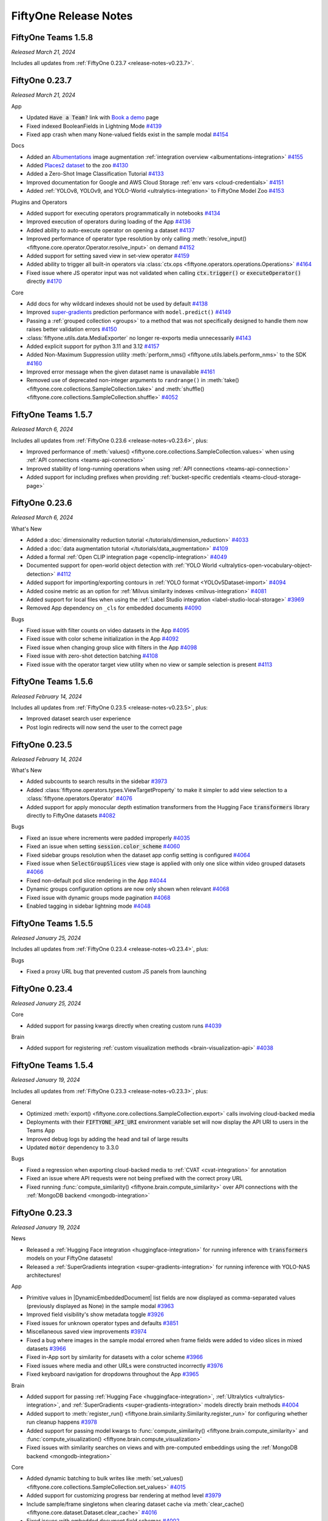 FiftyOne Release Notes
======================

.. default-role:: code

FiftyOne Teams 1.5.8
--------------------
*Released March 21, 2024*

Includes all updates from :ref:`FiftyOne 0.23.7 <release-notes-v0.23.7>`.

FiftyOne 0.23.7
---------------
*Released March 21, 2024*

App

- Updated `Have a Team?` link with
  `Book a demo <https://voxel51.com/book-a-demo/?utm_source=FiftyOneApp>`_
  page
- Fixed indexed BooleanFields in Lightning Mode
  `#4139 <https://github.com/voxel51/fiftyone/pull/4139>`_
- Fixed app crash when many None-valued fields exist in the sample modal
  `#4154 <https://github.com/voxel51/fiftyone/pull/4154>`_

Docs

- Added an `Albumentations <https://albumentations.ai/docs/>`_ image augmentation :ref:`integration overview <albumentations-integration>`
  `#4155 <https://github.com/voxel51/fiftyone/pull/4155>`_
- Added `Places2 dataset <http://places2.csail.mit.edu/index.html>`_ to the zoo
  `#4130 <https://github.com/voxel51/fiftyone/pull/4130>`_
- Added a Zero-Shot Image Classification Tutorial
  `#4133 <https://github.com/voxel51/fiftyone/pull/4133>`_
- Improved documentation for Google and AWS Cloud Storage :ref:`env vars <cloud-credentials>`
  `#4151 <https://github.com/voxel51/fiftyone/pull/4151>`_
- Added :ref:`YOLOv8, YOLOv9, and YOLO-World <ultralytics-integration>` to FiftyOne Model Zoo
  `#4153 <https://github.com/voxel51/fiftyone/pull/4153>`_

Plugins and Operators

- Added support for executing operators programmatically in notebooks
  `#4134 <https://github.com/voxel51/fiftyone/pull/4134>`_
- Improved execution of operators during loading of the App
  `#4136 <https://github.com/voxel51/fiftyone/pull/4136>`_
- Added ability to auto-execute operator on opening a dataset
  `#4137 <https://github.com/voxel51/fiftyone/pull/4137>`_
- Improved performance of operator type resolution by only calling :meth:`resolve_input() <fiftyone.core.operator.Operator.resolve_input>` on demand
  `#4152 <https://github.com/voxel51/fiftyone/pull/4152>`_
- Added support for setting saved view in set-view operator
  `#4159 <https://github.com/voxel51/fiftyone/pull/4159>`_
- Added ability to trigger all built-in operators via :class:`ctx.ops <fiftyone.operators.operations.Operations>`
  `#4164 <https://github.com/voxel51/fiftyone/pull/4164>`_
- Fixed issue where JS operator input was not validated when calling `ctx.trigger()` or `executeOperator()` directly
  `#4170 <https://github.com/voxel51/fiftyone/pull/4170>`_

Core

- Add docs for why wildcard indexes should not be used by default
  `#4138 <https://github.com/voxel51/fiftyone/pull/4138>`_
- Improved `super-gradients <https://github.com/Deci-AI/super-gradients>`_ prediction performance with ``model.predict()``
  `#4149 <https://github.com/voxel51/fiftyone/pull/4149>`_
- Passing a :ref:`grouped collection <groups>` to a method that was not specifically designed to handle them now raises better validation errors
  `#4150 <https://github.com/voxel51/fiftyone/pull/4150>`_
- :class:`fiftyone.utils.data.MediaExporter` no longer re-exports media unnecessarily
  `#4143 <https://github.com/voxel51/fiftyone/pull/4143>`_
- Added explicit support for python 3.11 and 3.12
  `#4157 <https://github.com/voxel51/fiftyone/pull/4157>`_
- Added Non-Maximum Suppression utility :meth:`perform_nms() <fiftyone.utils.labels.perform_nms>` to the SDK
  `#4160 <https://github.com/voxel51/fiftyone/pull/4160>`_
- Improved error message when the given dataset name is unavailable
  `#4161 <https://github.com/voxel51/fiftyone/pull/4161>`_
- Removed use of deprecated non-integer arguments to ``randrange()`` in :meth:`take() <fiftyone.core.collections.SampleCollection.take>` and :meth:`shuffle() <fiftyone.core.collections.SampleCollection.shuffle>`
  `#4052 <https://github.com/voxel51/fiftyone/pull/4052>`_

FiftyOne Teams 1.5.7
--------------------
*Released March 6, 2024*

Includes all updates from :ref:`FiftyOne 0.23.6 <release-notes-v0.23.6>`, plus:

- Improved performance of
  :meth:`values() <fiftyone.core.collections.SampleCollection.values>` when
  using :ref:`API connections <teams-api-connection>`
- Improved stability of long-running operations when using
  :ref:`API connections <teams-api-connection>`
- Added support for including prefixes when providing
  :ref:`bucket-specific credentials <teams-cloud-storage-page>`

.. _release-notes-v0.23.6:

FiftyOne 0.23.6
---------------
*Released March 6, 2024*

What's New

- Added a
  :doc:`dimensionality reduction tutorial </tutorials/dimension_reduction>`
  `#4033 <https://github.com/voxel51/fiftyone/pull/4033>`_
- Added a :doc:`data augmentation tutorial </tutorials/data_augmentation>`
  `#4109 <https://github.com/voxel51/fiftyone/pull/4109>`_
- Added a formal :ref:`Open CLIP integration page <openclip-integration>`
  `#4049 <https://github.com/voxel51/fiftyone/pull/4049>`_
- Documented support for open-world object detection with
  :ref:`YOLO World <ultralytics-open-vocabulary-object-detection>`
  `#4112 <https://github.com/voxel51/fiftyone/pull/4112>`_
- Added support for importing/exporting contours in
  :ref:`YOLO format <YOLOv5Dataset-import>`
  `#4094 <https://github.com/voxel51/fiftyone/pull/4094>`_
- Added cosine metric as an option for
  :ref:`Milvus similarity indexes <milvus-integration>`
  `#4081 <https://github.com/voxel51/fiftyone/pull/4081>`_
- Added support for local files when using the
  :ref:`Label Studio integration <label-studio-local-storage>`
  `#3969 <https://github.com/voxel51/fiftyone/pull/3969>`_
- Removed App dependency on ``_cls`` for embedded documents
  `#4090 <https://github.com/voxel51/fiftyone/pull/4090>`_

Bugs

- Fixed issue with filter counts on video datasets in the App
  `#4095 <https://github.com/voxel51/fiftyone/pull/4095>`_
- Fixed issue with color scheme initialization in the App
  `#4092 <https://github.com/voxel51/fiftyone/pull/4092>`_
- Fixed issue when changing group slice with filters in the App
  `#4098 <https://github.com/voxel51/fiftyone/pull/4098>`_
- Fixed issue with zero-shot detection batching
  `#4108 <https://github.com/voxel51/fiftyone/pull/4108>`_
- Fixed issue with the operator target view utility when no view or sample
  selection is present
  `#4113 <https://github.com/voxel51/fiftyone/pull/4113>`_

FiftyOne Teams 1.5.6
--------------------
*Released February 14, 2024*

Includes all updates from :ref:`FiftyOne 0.23.5 <release-notes-v0.23.5>`, plus:

- Improved dataset search user experience
- Post login redirects will now send the user to the correct page

.. _release-notes-v0.23.5:

FiftyOne 0.23.5
---------------
*Released February 14, 2024*


What's New

- Added subcounts to search results in the sidebar 
  `#3973 <https://github.com/voxel51/fiftyone/pull/3973>`_
- Added :class:`fiftyone.operators.types.ViewTargetProperty` to make it simpler to add view selection to a :class:`fiftyone.operators.Operator`
  `#4076 <https://github.com/voxel51/fiftyone/pull/4076>`_
- Added support for apply monocular depth estimation transformers from the 
  Hugging Face `transformers` library directly to FiftyOne datasets
  `#4082 <https://github.com/voxel51/fiftyone/pull/4035>`_
  

Bugs

- Fixed an issue where increments were padded improperly 
  `#4035 <https://github.com/voxel51/fiftyone/pull/4035>`_
- Fixed an issue when setting `session.color_scheme`
  `#4060 <https://github.com/voxel51/fiftyone/pull/4060>`_
- Fixed sidebar groups resolution when the dataset app config setting is configured
  `#4064 <https://github.com/voxel51/fiftyone/pull/4064>`_
- Fixed issue when `SelectGroupSlices` view stage is applied with only one slice within video grouped datasets
  `#4066 <https://github.com/voxel51/fiftyone/pull/4066>`_
- Fixed non-default pcd slice rendering in the App
  `#4044 <https://github.com/voxel51/fiftyone/pull/4044>`_
- Dynamic groups configuration options are now only shown when relevant
  `#4068 <https://github.com/voxel51/fiftyone/pull/4068>`_
- Fixed issue with dynamic groups mode pagination
  `#4068 <https://github.com/voxel51/fiftyone/pull/4068>`_
- Enabled tagging in sidebar lightning mode
  `#4048 <https://github.com/voxel51/fiftyone/pull/4048>`_


FiftyOne Teams 1.5.5
--------------------
*Released January 25, 2024*

Includes all updates from :ref:`FiftyOne 0.23.4 <release-notes-v0.23.4>`, plus:

Bugs

- Fixed a proxy URL bug that prevented custom JS panels from launching

.. _release-notes-v0.23.4:

FiftyOne 0.23.4
---------------
*Released January 25, 2024*

Core

- Added support for passing kwargs directly when creating custom runs
  `#4039 <https://github.com/voxel51/fiftyone/pull/4039>`_

Brain

- Added support for registering
  :ref:`custom visualization methods <brain-visualization-api>`
  `#4038 <https://github.com/voxel51/fiftyone/pull/4038>`_

FiftyOne Teams 1.5.4
--------------------
*Released January 19, 2024*

Includes all updates from :ref:`FiftyOne 0.23.3 <release-notes-v0.23.3>`, plus:

General

- Optimized
  :meth:`export() <fiftyone.core.collections.SampleCollection.export>` calls
  involving cloud-backed media
- Deployments with their `FIFTYONE_API_URI` environment variable set will now
  display the API URI to users in the Teams App
- Improved debug logs by adding the head and tail of large results
- Updated `motor` dependency to 3.3.0

Bugs

- Fixed a regression when exporting cloud-backed media to
  :ref:`CVAT <cvat-integration>` for annotation
- Fixed an issue where API requests were not being prefixed with the correct
  proxy URL
- Fixed running
  :func:`compute_similarity() <fiftyone.brain.compute_similarity>` over API
  connections with the :ref:`MongoDB backend <mongodb-integration>`

.. _release-notes-v0.23.3:

FiftyOne 0.23.3
---------------
*Released January 19, 2024*

News

- Released a :ref:`Hugging Face integration <huggingface-integration>` for
  running inference with `transformers` models on your FiftyOne datasets!
- Released a :ref:`SuperGradients integration <super-gradients-integration>`
  for running inference with YOLO-NAS architectures!

App

- Primitive values in |DynamicEmbeddedDocument| list fields are now displayed
  as comma-separated values (previously displayed as None) in the sample modal
  `#3963 <https://github.com/voxel51/fiftyone/pull/3963>`_
- Improved field visibility's show metadata toggle
  `#3926 <https://github.com/voxel51/fiftyone/pull/3926>`_
- Fixed issues for unknown operator types and defaults
  `#3851 <https://github.com/voxel51/fiftyone/pull/3851>`_
- Miscellaneous saved view improvements
  `#3974 <https://github.com/voxel51/fiftyone/pull/3974>`_
- Fixed a bug where images in the sample modal errored when frame fields were
  added to video slices in mixed datasets
  `#3966 <https://github.com/voxel51/fiftyone/pull/3966>`_
- Fixed in-App sort by similarity for datasets with a color scheme
  `#3966 <https://github.com/voxel51/fiftyone/pull/3958>`_
- Fixed issues where media and other URLs were constructed incorrectly
  `#3976 <https://github.com/voxel51/fiftyone/pull/3976>`_
- Fixed keyboard navigation for dropdowns throughout the App
  `#3965 <https://github.com/voxel51/fiftyone/pull/3965>`_

Brain

- Added support for passing
  :ref:`Hugging Face <huggingface-integration>`,
  :ref:`Ultralytics <ultralytics-integration>`, and
  :ref:`SuperGradients <super-gradients-integration>` models directly brain
  methods
  `#4004 <https://github.com/voxel51/fiftyone/pull/4004>`_
- Added support to :meth:`register_run() <fiftyone.brain.similarity.Similarity.register_run>`
  for configuring whether run cleanup happens
  `#3978 <https://github.com/voxel51/fiftyone/pull/3978>`_
- Added support for passing model kwargs to
  :func:`compute_similarity() <fiftyone.brain.compute_similarity>` and
  :func:`compute_visualization() <fiftyone.brain.compute_visualization>`
- Fixed issues with similarity searches on views and with pre-computed embeddings
  using the :ref:`MongoDB backend <mongodb-integration>`

Core

- Added dynamic batching to bulk writes like
  :meth:`set_values() <fiftyone.core.collections.SampleCollection.set_values>`
  `#4015 <https://github.com/voxel51/fiftyone/pull/4015>`_
- Added support for customizing progress bar rendering at method level
  `#3979 <https://github.com/voxel51/fiftyone/pull/3979>`_
- Include sample/frame singletons when clearing dataset cache via
  :meth:`clear_cache() <fiftyone.core.dataset.Dataset.clear_cache>`
  `#4016 <https://github.com/voxel51/fiftyone/pull/4016>`_
- Fixed issues with embedded document field schemas
  `#4002 <https://github.com/voxel51/fiftyone/pull/4002>`_

Models

- Added support for directly passing
  :ref:`Ultralytics models <ultralytics-integration>` models to
  :meth:`apply_model() <fiftyone.core.collections.SampleCollection.apply_model>`
- Added GPU support for :ref:`OpenCLIP <model-zoo-open-clip-torch>` models
  `#3986 <https://github.com/voxel51/fiftyone/pull/3986>`_
- Added prompt embedding capabilities to
  :ref:`OpenCLIP <model-zoo-open-clip-torch>` models
  `#3960 <https://github.com/voxel51/fiftyone/pull/3960>`_

Plugins

- Added a builtin `delete_selected_labels` operator
  `#4001 <https://github.com/voxel51/fiftyone/pull/4001>`_
- Updated
  :attr:`ctx.selected_labels <fiftyone.operators.executor.ExecutionContext.selected_labels>`
  format to be consistent with other SDK methods
  `#3998 <https://github.com/voxel51/fiftyone/pull/3998>`_

Tutorials

- Added a
  :doc:`monocular depth estimation </tutorials/monocular_depth_estimation>`
  tutorial
  `#3991 <https://github.com/voxel51/fiftyone/pull/3991>`_

.. _release-notes-teams-v1.5.3:

FiftyOne Teams 1.5.3
--------------------
*Released December 21, 2023*

Includes all updates from :ref:`FiftyOne 0.23.2 <release-notes-v0.23.2>`, plus:

General

- Improved performance of
  :meth:`add_samples() <fiftyone.core.dataset.Dataset.add_samples>`,
  :meth:`set_values() <fiftyone.core.collections.SampleCollection.set_values>`,
  :meth:`compute_metadata() <fiftyone.core.collections.SampleCollection.compute_metadata>`,
  and other large batched computations when using
  :ref:`API connections <teams-api-connection>`
- Added `label` as a searchable field for delegated operations
- Fixed issue where invalid tokens were not causing redirects
- Re-running a delegated operation now uses dataset ID instead of name
- Trimmed API logging of large batch SDK operations

.. _release-notes-v0.23.2:

FiftyOne 0.23.2
---------------
*Released December 21, 2023*

News

- Added :ref:`OpenCLIP <model-zoo-open-clip-torch>` to the FiftyOne Model Zoo!
  `#3925 <https://github.com/voxel51/fiftyone/pull/3925>`_

App

- Added support for frames-as-videos in nested groups
  `#3935 <https://github.com/voxel51/fiftyone/pull/3935>`_
- Fixed an issue where embeddings legend did not display full names
  `#3927 <https://github.com/voxel51/fiftyone/pull/3927>`_
- Added a toggle to show/hide fields in the sample modal that have undefined
  values
  `#3937 <https://github.com/voxel51/fiftyone/pull/3937>`_
- Fixed an issue with the Lightning threshold reset button
  `#3933 <https://github.com/voxel51/fiftyone/pull/3933>`_
- Fixed an issue where similarity search only worked on the default group slice
  `#3912 <https://github.com/voxel51/fiftyone/pull/3912>`_
- Fixed issue where users could not select scalar fields in the sidebar
  `#3938 <https://github.com/voxel51/fiftyone/pull/3938>`_

Core

- Added configurable batching choices to optimize throughput for operations like
  :meth:`add_samples() <fiftyone.core.dataset.Dataset.add_samples>`
  `#3923 <https://github.com/voxel51/fiftyone/pull/3923>`_
- IoU computations for non-filled polylines now uses keypoint similarity
  `#3930 <https://github.com/voxel51/fiftyone/pull/3930>`_
- Optimized bulk write database operations like
  :meth:`set_values() <fiftyone.core.collections.SampleCollection.set_values>`
  `#3942 <https://github.com/voxel51/fiftyone/pull/3942>`_
- Added configurable batch sizes to bulk write operations
  `#3944 <https://github.com/voxel51/fiftyone/pull/3944>`_
- Added builtin support for Ubuntu 23
  `#3936 <https://github.com/voxel51/fiftyone/pull/3936>`_
- Fixed an issue where exporting patches would have incorrect path names
  `#3921 <https://github.com/voxel51/fiftyone/pull/3921>`_
- Removed loading from mongoengine cache
  `#3922 <https://github.com/voxel51/fiftyone/pull/3922>`_
- Fixed overwriting dataset metadata with empty values during import
  `#3913 <https://github.com/voxel51/fiftyone/pull/3913>`_

Annotation

- Added support for annotating multiple label fields using the Label Studio
  backend
  `#3895 <https://github.com/voxel51/fiftyone/pull/3895>`_

Plugins

- Added support for
  :ref:`delegating function calls <delegating-function-calls>` via the new
  `@voxel51/utils/delegate <https://github.com/voxel51/fiftyone-plugins/pull/98>`_
  operator
  `#3939 <https://github.com/voxel51/fiftyone/pull/3939>`_
- Added the ability to search multiple fields in a delegated operation list
  query
  `#3892 <https://github.com/voxel51/fiftyone/pull/3892>`_
- Delegated operators now reference datasets by ID rather than name for
  robustness to dataset name changes
  `#3920 <https://github.com/voxel51/fiftyone/pull/3920>`_
- Improved validation for the builtin `delete_selected_samples` and
  `clone_selected_samples` operators
  `#3914 <https://github.com/voxel51/fiftyone/pull/3914>`_
- Fixed backwards compatibility issues with `ctx.secrets`
  `#3908 <https://github.com/voxel51/fiftyone/pull/3908>`_
- Fixed issue with JS plugin App configs
  `#3924 <https://github.com/voxel51/fiftyone/pull/3924>`_

.. _release-notes-teams-v1.5.2:

FiftyOne Teams 1.5.2
--------------------
*Released December 11, 2023*

Bugs

- Avoid creating non-existent database indexes on API startup
- Avoid errors when archiving snapshots with corrupted run results

.. _release-notes-teams-v1.5.1:

FiftyOne Teams 1.5.1
--------------------
*Released December 8, 2023*

Includes all updates from :ref:`FiftyOne 0.23.1 <release-notes-v0.23.1>`

.. _release-notes-v0.23.1:

FiftyOne 0.23.1
---------------
*Released December 8, 2023*

App

- Fixed Python 3.8 installations
  `#3905 <https://github.com/voxel51/fiftyone/pull/3905>`_
- Fixed App error pages
  `#3903 <https://github.com/voxel51/fiftyone/pull/3903>`_
- Fixed `session.dataset = None`
  `#3890 <https://github.com/voxel51/fiftyone/pull/3890>`_

Core

- Fixed inferring doubly-nested dynamic list field types
  `#3900 <https://github.com/voxel51/fiftyone/pull/3900>`_
- Fixed
  :meth:`compute_metadata() <fiftyone.core.collections.SampleCollection.compute_metadata>`
  when `Pillow<7` is installed
  `#3897 <https://github.com/voxel51/fiftyone/pull/3897>`_
- Fixed default group indexes creation when importing a
  :ref:`FiftyOneDataset <FiftyOneDataset-import>`
  `#3894 <https://github.com/voxel51/fiftyone/pull/3894>`_

.. _release-notes-teams-v1.5.0:

FiftyOne Teams 1.5.0
--------------------
*Released December 6, 2023*

Includes all updates from :ref:`FiftyOne 0.23.0 <release-notes-v0.23.0>`, plus:

Features

- Added support for archiving older
  :ref:`dataset snapshots <dataset-versioning-snapshot-archival>` to cold
  storage
- Added support for executing operators on
  :ref:`dataset snapshots <dataset_versioning>`
- Added support for uploading
  :ref:`multiple sets of cloud credentials <teams-cloud-storage-page>`, some of
  which may only apply to data in certain bucket(s)
- Added support for uploading media :ref:`to Labelbox <labelbox-integration>`
  directly from S3 buckets
- Added support for executing the builtin ``open_dataset`` operator in the
  Teams UI
- Added support for executing operators when viewing datasets with no samples,
  for example to add media/labels to the dataset from within the App
- Added support for :ref:`editing the label <teams-runs-renaming>` of a
  delegated operation
- Added support for manually marking delegated operations
  :ref:`as failed <teams-runs-mark-as-failed>`
- Added support for
  :ref:`monitoring the progress <teams-runs-monitoring-progress>`
  of delegated operations
- Improved handling of plugin secrets
- Added the ability to attach authorization tokens to media/asset requests
- Added new filter options to the dataset listing page
- Filters/searches on the dataset listing page are now persisted through URL
  query parameters
- Validate regexes before searching datasets to stop hard crashes
- Enforce exact version of ``auth0`` python package
- Added debug logging on API startup

Bugs

- Fixed an issue with the :ref:`Runs page <teams-runs-page>` when viewing
  delegated operations that were scheduled via the SDK
- Users with special access to a dataset are now displayed properly
- Fixed an issue when loading certain datasets with saved
  :ref:`color schemes <app-color-schemes>` in the Teams UI
- Fixed an issue on the dataset listing page where the page size menu would
  sometimes stay open after making a selection
- Fixed an issue when downloading plugins via the API that contain bytes data
  or ``.pyc`` files
- Fixed an issue where certain disabled operators were not correctly appearing
  as disabled in the operator browser
- Improved reliability of similarity sort actions

.. _release-notes-v0.23.0:

FiftyOne 0.23.0
---------------
*Released December 6, 2023*

News

- Released a :ref:`Redis integration <redis-integration>` for native text and
  image searches on FiftyOne datasets!
- Released a :ref:`MongoDB integration <mongodb-integration>` for native text
  and image searches on FiftyOne datasets!
- Released a :ref:`V7 integration <v7-integration>` for annotating FiftyOne
  datasets!

App

- Added a new :ref:`Lightning mode <app-lightning-mode>` to the App sidebar
  that provides an optimized filtering experience for large datasets
  `#3807 <https://github.com/voxel51/fiftyone/pull/3807>`_
- Added support for viewing image groups :ref:`as a video <app-dynamic-groups>`
  `#3812 <https://github.com/voxel51/fiftyone/pull/3812>`_
- Added support for configuring custom color schemes for
  :ref:`semantic segmentation <semantic-segmentation>` labels via the
  :ref:`color scheme editor <app-color-schemes>`
  `#3727 <https://github.com/voxel51/fiftyone/pull/3727>`_
- Added support for configuring custom :ref:`Heatmap <heatmaps>` colorscales
  via the :ref:`color scheme editor <app-color-schemes>`
  `#3804 <https://github.com/voxel51/fiftyone/pull/3804>`_
- Improved rendering and customizability of label tags in the
  :ref:`color scheme <app-color-schemes>`
  `#3622 <https://github.com/voxel51/fiftyone/pull/3622>`_
- Added an empty dataset landing page that allows for importing media and/or
  labels to the dataset from the App by running operators
  `#3766 <https://github.com/voxel51/fiftyone/pull/3766>`_
- Added a landing page that appears when no dataset is currently selected that
  allows for creating/opening datasets in the App by running operators
  `#3766 <https://github.com/voxel51/fiftyone/pull/3766>`_
- Added support for executing operators when the sample modal is open
  `#3747 <https://github.com/voxel51/fiftyone/pull/3747>`_
- Added a keyboard shortcut for batch selecting samples in grid and modal
  `#3718 <https://github.com/voxel51/fiftyone/pull/3718>`_
- Made field visibility's selections persistent across page refreshes
  `#3646 <https://github.com/voxel51/fiftyone/pull/3646>`_
- Introduced error alert for view bar errors in view stages
  `#3613 <https://github.com/voxel51/fiftyone/pull/3613>`_
- Ensure that the last used brain key is loaded by default in the similarity
  search menu
  `#3714 <https://github.com/voxel51/fiftyone/pull/3714>`_
- Added support for launching the App with a non-default browser
  `#3789 <https://github.com/voxel51/fiftyone/pull/3789>`_
- Upgraded ``werkzeug`` from 2.0.3 to 3.0.1 in requirements for improved
  compatibility
  `#3723 <https://github.com/voxel51/fiftyone/pull/3723>`_

Core

- Adding support for registering
  :ref:`custom evaluation methods <custom-evaluation-backends>`
  `#3695 <https://github.com/voxel51/fiftyone/pull/3695>`_
- Optimized the
  :meth:`compute_metadata() <fiftyone.core.collections.SampleCollection.compute_metadata>`
  implementation
  `#3801 <https://github.com/voxel51/fiftyone/pull/3801>`_
- Added full support for working with images that use ``EXIF`` tags
  `#3824 <https://github.com/voxel51/fiftyone/pull/3824>`_
- Added support for parsing and exporting visibility attribute for keypoints in
  :ref:`COCO format <COCODetectionDataset-export>`
  `#3808 <https://github.com/voxel51/fiftyone/pull/3808>`_

Plugins

- Added ``ctx.current_sample`` to operator's
  :class:`ExecutionContext <fiftyone.operators.executor.ExecutionContext>` to
  support applying operators to the current sample open in the App modal
  `#3792 <https://github.com/voxel51/fiftyone/pull/3792>`_
- Added support for configuring an operator's available
  :ref:`execution options <operator-execution-options>` in cases where
  immediate and/or delegated execution should be available
  `#3839 <https://github.com/voxel51/fiftyone/pull/3839>`_
- Added support for :ref:`programmatically executing <executing-operators-sdk>`
  generator operators via the SDK
  `#3803 <https://github.com/voxel51/fiftyone/pull/3803>`_
- Added a builtin ``clear_sample_field`` operator for clearing sample fields
  `#3800 <https://github.com/voxel51/fiftyone/pull/3800>`_
- Loosened the
  :class:`OperatorConfig <fiftyone.operators.operator.OperatorConfig>`
  constructor signature for enhanced forward/backward compatibility
  `#3786 <https://github.com/voxel51/fiftyone/pull/3786>`_
- Fixed an issue where operator form defaults were not always applied
  `#3777 <https://github.com/voxel51/fiftyone/pull/3777>`_
- Improved handling of fields in operator forms
  `#3728 <https://github.com/voxel51/fiftyone/pull/3728>`_
- Improved default value control in operator forms
  `#3371 <https://github.com/voxel51/fiftyone/pull/3371>`_

Annotation

- Updated the :ref:`Labelbox integration <labelbox-integration>` to support the
  latest version of the Labelbox API
  `#3781 <https://github.com/voxel51/fiftyone/pull/3781>`_
- Removed the need for prepending sequence numbers to filenames when uploading
  images to the :ref:`CVAT integration <cvat-integration>` with sufficiently
  new versions of the CVAT SDK
  `#3823 <https://github.com/voxel51/fiftyone/pull/3823>`_

Bugs

- Improved the implementation of saved view loading in the App
  `#3788 <https://github.com/voxel51/fiftyone/pull/3788>`_
- Fixed an issue where typing the backtick key would close the operator palette
  `#3790 <https://github.com/voxel51/fiftyone/pull/3790>`_
- Fixed orthographic projection bug for more accurate 3D rendering
  `#3864 <https://github.com/voxel51/fiftyone/pull/3864>`_
- Addressed missing notifications when scheduling certain delegated operations
  from the App
  `#3861 <https://github.com/voxel51/fiftyone/pull/3861>`_
- Resolved issues with generator operators
  `#3861 <https://github.com/voxel51/fiftyone/pull/3861>`_
- Fixed operator form exception when ``onChange`` is missing
  `#3840 <https://github.com/voxel51/fiftyone/pull/3840>`_
- Corrected operator form crash and changed field re-render
  `#3833 <https://github.com/voxel51/fiftyone/pull/3833>`_
- Fixed select/show samples builtin operator for better sample management
  `#3818 <https://github.com/voxel51/fiftyone/pull/3818>`_
- Addressed hidden validation error bug for more accurate error handling
  `#3776 <https://github.com/voxel51/fiftyone/pull/3776>`_
- Fixed issue with custom colors when switching between name and list
  `#3847 <https://github.com/voxel51/fiftyone/pull/3847>`_
- Various improvements and fixes around color management
  `#3649 <https://github.com/voxel51/fiftyone/pull/3649>`_
- Resolved issue where tag labels in multiple samples could only tag labels in
  the last sample
  `#3858 <https://github.com/voxel51/fiftyone/pull/3858>`_
- Prevent operator list from rendering behind the sample modal
  `#3757 <https://github.com/voxel51/fiftyone/pull/3757>`_
- Fixed boolean not displayed in modal view sidebar entry for consistent data
  representation
  `#3713 <https://github.com/voxel51/fiftyone/pull/3713>`_
- Fixed random seed issue when creating
  :class:`Take <fiftyone.core.stages.Take>` view stages in the App
  `#3855 <https://github.com/voxel51/fiftyone/pull/3855>`_
- Fixed dynamically grouped views for non-group parent media types of grouped datasets
  `#3798 <https://github.com/voxel51/fiftyone/pull/3798>`_
- Addressed media fields issues for more reliable media handling
  `#3722 <https://github.com/voxel51/fiftyone/pull/3722>`_
- Fixed an issue with selecting group slices in views that contain a
  :class:`Select <fiftyone.core.stages.Select>` view stage
  `#3852 <https://github.com/voxel51/fiftyone/pull/3852>`_
- Fixed an issue with view reloading for datasets that have saved views
  `#3838 <https://github.com/voxel51/fiftyone/pull/3838>`_
- Fixed rendering of semantic segmentation masks within
  |DynamicEmbeddedDocument| fields
  `#3825 <https://github.com/voxel51/fiftyone/pull/3825>`_
- Resolved an issue with the slice/group statistics selector where no default
  option is selected
  `#3698 <https://github.com/voxel51/fiftyone/pull/3698>`_
- Fixed various issues with builtin operators
  `#3817 <https://github.com/voxel51/fiftyone/pull/3817>`_
- Addressed a potential data duplication issue when merging in-memory samples
  into grouped datasets
  `#3816 <https://github.com/voxel51/fiftyone/pull/3816>`_
- Resolved possible malformed :ref:`FiftyOneDataset <FiftyOneDataset-export>`
  format exports due to concurrent edits
  `#3726 <https://github.com/voxel51/fiftyone/pull/3726>`_
- Fixed the plugin cache check
  `#3676 <https://github.com/voxel51/fiftyone/pull/3676>`_
- Fixed an error when pressing the esc key in the App
  `#3662 <https://github.com/voxel51/fiftyone/pull/3662>`_

.. _release-notes-teams-v1.4.5:

FiftyOne Teams 1.4.5
--------------------
*Released November 21, 2023*

General

- Added debug log events to API server startup

.. _release-notes-teams-v1.4.4:

FiftyOne Teams 1.4.4
--------------------
*Released November 3, 2023*

Includes all updates from :ref:`FiftyOne 0.22.3 <release-notes-v0.22.3>`, plus:

General

- Optimized iterator operations such as export
- Improved plugin upload reliability
- Further improved dataset listing queries

Bugs

- Fixed clips, frames, and patches views for grouped datasets in the App
- Fixed cloud credential initialization during deployment restarts
- Fixed snapshot diff computation in large datasets with MongoDB < v6.0

.. _release-notes-v0.22.3:

FiftyOne 0.22.3
---------------
*Released November 3, 2023*

Core

- Optimized
  :meth:`sort_by_similarity() <fiftyone.core.collections.SampleCollection.sort_by_similarity>`
  `#3733 <https://github.com/voxel51/fiftyone/pull/3733>`_

App

- Fixed rendering of :class:`BooleanFields <fiftyone.core.fields.BooleanField>`
  in the sample modal
  `#3720 <https://github.com/voxel51/fiftyone/pull/3720>`_
- Optimized the :ref:`Embeddings panel <app-embeddings-panel>`
  `#3733 <https://github.com/voxel51/fiftyone/pull/3733>`_
- Fixed :ref:`media field <app-multiple-media-fields>` changes in the sample modal
  `#3735 <https://github.com/voxel51/fiftyone/pull/3735>`_
- Fixed sidebar reordering edge case
  `#3753 <https://github.com/voxel51/fiftyone/pull/3753>`_
- Fixed the :ref:`Operator browser <using-operators>` in the sample modal
  `#3764 <https://github.com/voxel51/fiftyone/pull/3764>`_
- Fixed :ref:`3D detections <app-3d-orthographic-projections>` in the grid
  `#3761 <https://github.com/voxel51/fiftyone/pull/3761>`_

Brain

- Optimized similarity backends when performing KNN queries against their
  entire indexes
- Fixed performing similarity queries on filtered views in the
  :ref:`LanceDB integration <lancedb-integration>`
- Fixed calling
  :meth:`remove_from_index() <fiftyone.brain.similarity.SimilarityIndex.remove_from_index>`
  on an index that uses the ``embeddings_field`` parameter
- Fixed
  :meth:`compute_embeddings() <fiftyone.core.collections.SampleCollection.compute_embeddings>`
  when ``skip_existing=True`` is provided

Plugins

- Fixed ``on_startup`` :ref:`Operator execution <using-operators>`
  `#3731 <https://github.com/voxel51/fiftyone/pull/3731>`_
- Fixed ``selected_labels`` in :ref:`Operator contexts <using-operators>`
  `#3740 <https://github.com/voxel51/fiftyone/pull/3740>`_
- Improved :ref:`Operator placements <using-operators>`
  `#3742 <https://github.com/voxel51/fiftyone/pull/3742>`_
- Fixed ``async`` generator results in
  :ref:`delegated operations <fiftyone-plugins>`
  `#3754 <https://github.com/voxel51/fiftyone/pull/3754>`_
- Fixed ``ctx.secrets`` in
  :meth:`resolve_input() <fiftyone.operators.operator.Operator.resolve_input>`
  `#3759 <https://github.com/voxel51/fiftyone/pull/3759>`_

CLI

- Added :ref:`fiftyone delegated fail <cli-fiftyone-delegated-fail>` and
  :ref:`fiftyone delegated delete <cli-fiftyone-delegated-delete>` commands
  `#3721 <https://github.com/voxel51/fiftyone/pull/3721>`_

.. _release-notes-teams-v1.4.3:

FiftyOne Teams 1.4.3
--------------------
*Released October 20, 2023*

Includes all updates from :ref:`FiftyOne 0.22.2 <release-notes-v0.22.2>`, plus:

General

- Improved dataset listing queries
- Improved error handling when listing datasets
- Fixed issues with offline access and auth errors requiring cookies to be
  cleared manually
- Reduced max export size of datasets to 100MB
- Users will now only *see an operator* if their role meets the required role

.. _release-notes-v0.22.2:

FiftyOne 0.22.2
---------------
*Released October 20, 2023*

Core

- Added a `fiftyone_max_thread_pool_workers` option to the
  :ref:`FiftyOne config <configuring-fiftyone>`
  `#3654 <https://github.com/voxel51/fiftyone/pull/3654>`_
- Added a `fiftyone_max_process_pool_workers` option to the
  :ref:`FiftyOne config <configuring-fiftyone>`
  `#3654 <https://github.com/voxel51/fiftyone/pull/3654>`_
- Added support for directly calling
  :meth:`export() <fiftyone.core.collections.SampleCollection.export>` on
  :ref:`patches views <object-patches-views>` to export image patches
  `#3651 <https://github.com/voxel51/fiftyone/pull/3651>`_
- Fixed an `issue <https://github.com/voxel51/fiftyone/issues/3688>`_ where
  CVAT import fails when ``insert_new`` is ``False``
  `#3691 <https://github.com/voxel51/fiftyone/pull/3691>`_

App

- Fixed dataset recreation across processes
  `#3655 <https://github.com/voxel51/fiftyone/pull/3655>`_
- Fixed the :attr:`Session.url <fiftyone.core.session.session.Session>`
  property in Colab
  `#3645 <https://github.com/voxel51/fiftyone/pull/3645>`_
- Fixed converting to patches in :ref:`grouped datasets <groups>` when sidebar
  filters are present
  `#3666 <https://github.com/voxel51/fiftyone/pull/3666>`_
- Fixed browser cache issues when upgrading
  `#3683 <https://github.com/voxel51/fiftyone/pull/3683>`_

Plugins

- Use a fallback icon when an operator cannot be executed
  `#3661 <https://github.com/voxel51/fiftyone/pull/3661>`_
- :class:`FileView <fiftyone.operators.types.FileView>` now captures content as
  well as filename and type of the
  :class:`UploadedFile <fiftyone.operators.types.UploadedFile>`
  `#3679 <https://github.com/voxel51/fiftyone/pull/3679>`_
- Fixed issue where the ``fiftyone delegated launch`` CLI command would print
  confusing errors
  `#3694 <https://github.com/voxel51/fiftyone/pull/3694>`_
- Added a :func:`list_operators() <fiftyone.operators.list_operators>` utility
  for listing operators
  `#3694 <https://github.com/voxel51/fiftyone/pull/3694>`_
- Added a :func:`operator_exists() <fiftyone.operators.operator_exists>`
  utility for checking if an operator exists
  `#3694 <https://github.com/voxel51/fiftyone/pull/3694>`_
- :class:`Number <fiftyone.operators.types.Number>` properties now support
  ``min`` and ``max`` options in various views and validation
  `#3684 <https://github.com/voxel51/fiftyone/pull/3684>`_
- Improved validation of primitive types in operators
  `#3685 <https://github.com/voxel51/fiftyone/pull/3685>`_
- Fixed issue where non-required property validated as required
  `#3701 <https://github.com/voxel51/fiftyone/pull/3701>`_
- Fixed an issue where plugin cache was not cleared when a plugin was deleted
  `#3700 <https://github.com/voxel51/fiftyone/pull/3700>`_
- :class:`File <fiftyone.operators.types.File>` now uses
  :class:`FileExplorerView <fiftyone.operators.types.FileExplorerView>` by
  default
  `#3656 <https://github.com/voxel51/fiftyone/pull/3656>`_

Zoo

- Fixed issue preventing :ref:`DINOv2 <dinov2-example>` models from being
  loaded
  `#3660 <https://github.com/voxel51/fiftyone/pull/3690>`_

.. _release-notes-teams-v1.4.2:

FiftyOne Teams 1.4.2
--------------------
*Released October 6, 2023*

Includes all updates from :ref:`FiftyOne 0.22.1 <release-notes-v0.22.1>`, plus:

General

- Error messages now clearly indicate when attempting to use a duplicate
  key on datasets a user does not have access to
- Fixed issue with setting default access permissions for new datasets
- Deleting a dataset now deletes all dataset-related references
- Default fields now populate properly when creating a new dataset regardless
  of client
- Improved complex/multi collection aggregations in the api client
- Fixed issue where users could not list other users within their own org
- Snapshots now properly include all run results
- Fixed issue where reverting a snapshot behaved incorrectly in some cases
- Fixed Python 3.7 support in the fiftyone-teams SDK

App

- Searching users has been improved
- Resolved issue with recent views not displaying properly

.. _release-notes-v0.22.1:

FiftyOne 0.22.1
---------------
*Released October 6, 2023*

App

- Fixed empty detection instance masks
  `#3559 <https://github.com/voxel51/fiftyone/pull/3559>`_
- Fixed a visual issue with scrollbars
  `#3605 <https://github.com/voxel51/fiftyone/pull/3605>`_
- Fixed a bug with color by index for videos
  `#3606 <https://github.com/voxel51/fiftyone/pull/3606>`_
- Fixed an issue where |Detections| (and other label types) subfields were
  properly handling primitive types
  `#3577 <https://github.com/voxel51/fiftyone/pull/3577>`_
- Fixed an issue launching the App in Databrick notebooks
  `#3609 <https://github.com/voxel51/fiftyone/pull/3609>`_

Core

- Resolved groups aggregation issue resulting in unstable ordering of documents
  `#3641 <https://github.com/voxel51/fiftyone/pull/3614>`_
- Fixed an issue where group indexes were not created against the correct `id`
  property
  `#3627 <https://github.com/voxel51/fiftyone/pull/3627>`_
- Fixed issue with empty segmentation mask conversion in COCO-formatted datasets
  `#3595 <https://github.com/voxel51/fiftyone/pull/3595/commits/ad0607aeabbd5d6dcbcfccc622ee5caf1f71f930>`_

Plugins

- Added a new :mod:`fiftyone.plugins.utils` module that provides common
  utilities for plugin development
  `#3612 <https://github.com/voxel51/fiftyone/pull/3612>`_
- Re-enabled text-only placement support when icon is not available
  `#3593 <https://github.com/voxel51/fiftyone/pull/3593>`_
- Added read-only support for
  :class:`FileExplorerView <fiftyone.operators.types.FileExplorerView>`
  `#3639 <https://github.com/voxel51/fiftyone/pull/3597>`_
- The ``fiftyone delegated launch`` CLI command will now only run one operation
  at a time
  `#3615 <https://github.com/voxel51/fiftyone/pull/3615>`_
- Fixed an issue where custom component props were not supported
  `#3595 <https://github.com/voxel51/fiftyone/pull/3549>`_
- Fixed issue where ``selected_labels`` were missing from the
  :class:`ExecutionContext <fiftyone.operators.executor.ExecutionContext>`
  during
  :meth:`resolve_input() <fiftyone.operators.operator.Operator.resolve_input>`
  and
  :meth:`resolve_output() <fiftyone.operators.operator.Operator.resolve_output>`
  `#3575 <https://github.com/voxel51/fiftyone/pull/3574>`_

.. _release-notes-teams-v1.4.1:

FiftyOne Teams 1.4.1
--------------------
*Released September 21, 2023*

Bugs

- Patched a regression that prevented the Teams App from working behind proxies

.. _release-notes-teams-v1.4.0:

FiftyOne Teams 1.4.0
--------------------
*Released September 20, 2023*

Includes all updates from :ref:`FiftyOne 0.22.0 <release-notes-v0.22.0>`, plus:

News

- Added support for :ref:`dataset versioning <dataset_versioning>`!
- Added support for scheduling
  :ref:`delegated operations <teams-delegated-operations>` via the App using a
  connected orchestrator like Apache Airflow!

App

- Admins can now :ref:`upload secrets <teams-secrets>` via the UI which are
  made available to all plugins and delegated operations at runtime
- Optimized page load times when accessing the Team Settings page
- Optimized page load times when opening a dataset for the first time in a new
  web session

.. _release-notes-v0.22.0:

FiftyOne 0.22.0
---------------
*Released September 20, 2023*

News

- Added a native
  :ref:`Ultralytics integration <ultralytics-integration>`!
  `#3451 <https://github.com/voxel51/fiftyone/pull/3451>`_
- Added support for scheduling :ref:`delegated operations <fiftyone-plugins>`
  from within the App!
  `#3312 <https://github.com/voxel51/fiftyone/pull/3312>`_

App

- Updated the :ref:`Histograms panel <app-histograms-panel>` to only render one
  field at a time to improve performance
  `#3419 <https://github.com/voxel51/fiftyone/pull/3419>`_
- Gracefully fallback to `filepath` if a dataset's
  :attr:`app_config <fiftyone.core.dataset.Dataset.app_config>` has a custom
  grid media field that has been excluded from the current view
  `#3498 <https://github.com/voxel51/fiftyone/pull/3498>`_
- Improved rendering of 2D polylines
  `#3476 <https://github.com/voxel51/fiftyone/pull/3476>`_
- Prevented unnecessary page reloads when clearing selections in the
  :ref:`Embeddings panel <app-embeddings-panel>`
  `#3507 <https://github.com/voxel51/fiftyone/pull/3507>`_
- Removed unnecessary page reloads when resetting field visibility filters
  `#3441 <https://github.com/voxel51/fiftyone/pull/3441>`_
- Fixed an off-by-one bug when paging in the sample grid
  `#3416 <https://github.com/voxel51/fiftyone/pull/3416>`_
- Fixed a bug when applying field visibility filters to fields of type
  |DateField| and |DateTimeField|
  `#3418 <https://github.com/voxel51/fiftyone/pull/3418>`_
- Fixed a bug when changing slices for grouped datasets in the sample modal
  when sidebar filters have been applied
  `#3545 <https://github.com/voxel51/fiftyone/pull/3545>`_
- Fixed a bug when visualizing dynamic groupings of grouped datasets with
  sparse (missing) slices
  `#3470 <https://github.com/voxel51/fiftyone/pull/3470>`_
- Fixed a bug that prevented the group media visibility dropdown from opening
  `#3480 <https://github.com/voxel51/fiftyone/pull/3480>`_
- Fixed a bug where attributes of grouped samples were missing in the modal
  `#3436 <https://github.com/voxel51/fiftyone/pull/3436>`_

Core

- Added support for grouping by compound keys using
  :meth:`group_by() <fiftyone.core.collections.SampleCollection.group_by>`
  `#3515 <https://github.com/voxel51/fiftyone/pull/3515>`_
- Added `create_index=False` options to
  :meth:`sort_by() <fiftyone.core.collections.SampleCollection.sort_by>` and
  :meth:`group_by() <fiftyone.core.collections.SampleCollection.group_by>`
  `#3515 <https://github.com/voxel51/fiftyone/pull/3515>`_
- Added a new `tags` filter option to
  :func:`list_datasets() <fiftyone.core.dataset.list_datasets>`
  `#3492 <https://github.com/voxel51/fiftyone/pull/3492>`_
- Added a :mod:`fiftyone.core.storage` module that provides a common interface
  for filesystem I/O
  `#3406 <https://github.com/voxel51/fiftyone/pull/3406>`_
- Added dataset tag and label filters when exporting datasets
  :ref:`via the CLI <cli-fiftyone-datasets-export>`
  `#3412 <https://github.com/voxel51/fiftyone/pull/3412>`_
- Added support for running FiftyOne in podman containers
  `#3483 <https://github.com/voxel51/fiftyone/pull/3483>`_
- Optimized the
  :func:`list_datasets(info=True) <fiftyone.core.dataset.list_datasets>`
  implementation
  `#3528 <https://github.com/voxel51/fiftyone/pull/3528>`_
- Added support for providing frame sizes when constructing
  :ref:`rotated boxes <rotated-bounding-boxes>` and :ref:`cuboids <cuboids>`
  `#3409 <https://github.com/voxel51/fiftyone/pull/3409>`_
- Fixed a bug with automatic non-persistent dataset cleanup when running
  MongoDB v4.4 and later
  `#3486 <https://github.com/voxel51/fiftyone/pull/3486>`_
- Fixed a bug where default indexes for grouped datasets were not created via
  :meth:`clone() <fiftyone.core.dataset.Dataset.clone>` and
  :meth:`merge_samples() <fiftyone.core.dataset.Dataset.merge_samples>`
  `#3515 <https://github.com/voxel51/fiftyone/pull/3515>`_
- Fixed a bug where NaNs were causing orthographic projection computations to
  crash
  `#3427 <https://github.com/voxel51/fiftyone/pull/3427>`_
- Fixed a bug with the :ref:`OpenLABEL importer <OpenLABELImageDataset-import>`
  when given incomplete keypoint skeletons
  `#3429 <https://github.com/voxel51/fiftyone/pull/3429>`_

Plugins

- Added a new
  :class:`FileExplorerView <fiftyone.operators.types.FileExplorerView>` type
  that allows for browsing file systems and selecting files or directories
  `#3459 <https://github.com/voxel51/fiftyone/pull/3459>`_
- Added `ctx.secrets` to plugins
  `#3453 <https://github.com/voxel51/fiftyone/pull/3453>`_
- Added a builtin `set_progress` operator
  `#3516 <https://github.com/voxel51/fiftyone/pull/3516>`_
- Fixed broken wiring of the
  :class:`MarkdownView <fiftyone.operators.types.MarkdownView>`,
  :class:`SwitchView <fiftyone.operators.types.SwitchView>`, and
  :class:`Placement <fiftyone.operators.types.Placement>` components
  `#3537 <https://github.com/voxel51/fiftyone/pull/3537>`_

Zoo

- Graceful handling of empty prompts when using
  :ref:`Segment Anything <model-zoo-segment-anything-vitb-torch>` models
  `#3505 <https://github.com/voxel51/fiftyone/pull/3505>`_
- Fixed bugs where
  :ref:`Segment Anything <model-zoo-segment-anything-vitb-torch>` model weights
  were not loaded and auto-inference would only return one set of masks
  `#3465 <https://github.com/voxel51/fiftyone/pull/3465>`_

.. _release-notes-teams-v1.3.6:

FiftyOne Teams 1.3.6
--------------------
*Released August 8, 2023*

Includes all updates from :ref:`FiftyOne 0.21.6 <release-notes-v0.21.6>`.

.. _release-notes-v0.21.6:

FiftyOne 0.21.6
---------------
*Released August 8, 2023*

App

- Fixed the Embeddings panel
  `#3401 <https://github.com/voxel51/fiftyone/pull/3401>`_
- Fixed a bug when using the sidebar to filter views that have selected fields
  `#3405 <https://github.com/voxel51/fiftyone/pull/3405>`_

.. _release-notes-teams-v1.3.5:

FiftyOne Teams 1.3.5
--------------------
*Released August 7, 2023*

Includes all updates from :ref:`FiftyOne 0.21.5 <release-notes-v0.21.5>`, plus:

App

- Fixed a bug with :ref:`dataset search <teams-homepage>` where suggestions may
  not appear when matches across multiple types collide
- Upgraded the :ref:`Plugin configuration UI <teams-plugins>` to better explain
  the available Operator permission configuration options

SDK

- Significant performance optimizations by introducing cursor batching for
  relevant API endpoints

.. _release-notes-v0.21.5:

FiftyOne 0.21.5
---------------
*Released August 7, 2023*

News

- Added `Segment Anything <https://segment-anything.com>`_ to the
  :ref:`Model Zoo <model-zoo>`!
  `#3330 <https://github.com/voxel51/fiftyone/pull/3330>`_
- Added `DINOv2 <https://github.com/facebookresearch/dinov2>`_ to the
  :ref:`Model Zoo <model-zoo>`!
  `#2951 <https://github.com/voxel51/fiftyone/pull/2951>`_
- Added support for loading models from
  :ref:`PyTorch Hub <pytorch-hub-integration>`!
  `#2949 <https://github.com/voxel51/fiftyone/pull/2949>`_

App

- Added support for controlling field visibility in the grid independent of
  filtering `#3248 <https://github.com/voxel51/fiftyone/pull/3248>`_
- Added support for filtering by label tags in individual label fields
  `#3287 <https://github.com/voxel51/fiftyone/pull/3287>`_
- Added support for specifying :ref:`custom colors <app-color-schemes-app>` for
  list fields `#3319 <https://github.com/voxel51/fiftyone/pull/3319>`_
- Added support for opening the :ref:`color panel <app-color-schemes-app>` when
  the sample modal is open
  `#3355 <https://github.com/voxel51/fiftyone/pull/3355>`_
- Added helper text explaining custom color options
  `#3383 <https://github.com/voxel51/fiftyone/pull/3383>`_
- Added support for viewing slices of grouped datasets in the
  :ref:`Embeddings panel <app-embeddings-panel>`
  `#3351 <https://github.com/voxel51/fiftyone/pull/3351>`_
- Added support for coloring embeddings plots by list fields
  `#3326 <https://github.com/voxel51/fiftyone/pull/3326>`_
- Improved overflow when the actions row contains many icons
  `#3296 <https://github.com/voxel51/fiftyone/pull/3296>`_
- Added support for tagging all visible PCD slices
  `#3384 <https://github.com/voxel51/fiftyone/pull/3384>`_
- Improved handling of group datasets whose groups may contain missing samples
  for certain slices
  `#3333 <https://github.com/voxel51/fiftyone/pull/3333>`_
- Fixed various issues when visualizing grouped datasets
  `#3353 <https://github.com/voxel51/fiftyone/pull/3353>`_,
  `#3322 <https://github.com/voxel51/fiftyone/pull/3322>`_,
  `#3318 <https://github.com/voxel51/fiftyone/pull/3318>`_,
  `#3379 <https://github.com/voxel51/fiftyone/pull/3379>`_,
  `#3318 <https://github.com/voxel51/fiftyone/pull/3318>`_
- Added bazel support
  `#3338 <https://github.com/voxel51/fiftyone/pull/3338>`_
- Removed the maximum ``starlette`` version requirement
  `#3297 <https://github.com/voxel51/fiftyone/pull/3297>`_

Plugins

- Added support for accessing the currently selected labels in the App within
  plugin execution contexts
  `#3295 <https://github.com/voxel51/fiftyone/pull/3295>`_
- Added support for configuring custom
  :ref:`Operator icons <using-operators>`
  `#3299 <https://github.com/voxel51/fiftyone/pull/3299>`_
- Improved Operator form validation debounce behavior
  `#3291 <https://github.com/voxel51/fiftyone/pull/3291>`_
- Fixed some bugs that prevented customer visualizer plugins from being
  recognized
  `#3357 <https://github.com/voxel51/fiftyone/pull/3357>`_

Core

- Improved robustness of concurrent schema updates
  `#3308 <https://github.com/voxel51/fiftyone/pull/3308>`_
- Schema changes are now maintained by the
  :meth:`select_group_slices() <fiftyone.core.collections.SampleCollection.select_group_slices>`
  stage
  `#3336 <https://github.com/voxel51/fiftyone/pull/3336>`_
- Added support for exporting keypoints with nan-valued coordinates in
  :ref:`COCO format <COCODetectionDataset-export>`
  `#3316 <https://github.com/voxel51/fiftyone/pull/3316>`_
- Updated :ref:`YOLOv5 exports <YOLOv5Dataset-export>` to use dict-style class
  names
  `#3393 <https://github.com/voxel51/fiftyone/pull/3393>`_
- Fixed a bug when passing an RGB hex string to
  :meth:`to_segmentation() <fiftyone.core.labels.Detection.to_segmentation>`
  `#3293 <https://github.com/voxel51/fiftyone/pull/3293>`_
- Fixed a bug where
  :meth:`has_field() <fiftyone.core.document.Document.has_field>` would not
  recognize dynamic fields
  `#3349 <https://github.com/voxel51/fiftyone/pull/3349>`_
- Fixed a bug when applying
  :meth:`merge_sample() <fiftyone.core.dataset.Dataset.merge_sample>` to
  grouped datasets
  `#3327 <https://github.com/voxel51/fiftyone/pull/3327>`_

Zoo

- Use ``weights`` parameter instead of deprecated ``pretrained`` parameter for
  torchvision models
  `#3348 <https://github.com/voxel51/fiftyone/pull/3348>`_
- Added support for running zoo models with the MPS backend
  `#2843 <https://github.com/voxel51/fiftyone/pull/2843>`_
- Fixed YouTube video downloading for zoo datasets like
  :ref:`ActivityNet <dataset-zoo-activitynet-200>` and
  :ref:`Kinetics <dataset-zoo-kinetics-700-2020>`
  `#3382 <https://github.com/voxel51/fiftyone/pull/3382>`_

Annotation

- Upgraded the :ref:`Labelbox integration <labelbox-integration>` to support
  the latest Labelbox API version
  `#3323 <https://github.com/voxel51/fiftyone/pull/3323>`_
- Fixed text and checkbox attribute usage when using CVAT 2.5
  `#3373 <https://github.com/voxel51/fiftyone/pull/3373>`_

Brain

- Added support for :ref:`gRPC connections <qdrant-setup>` when using the
  Qdrant similarity backend
  `#3296 <https://github.com/voxel51/fiftyone/pull/3296>`_
- Improved support for
  :ref:`creating similarity indexes <brain-similarity-api>` with embeddings
  stored in dataset fields
- Resolved bugs with similarity queries using the sklearn backend
  `#3304 <https://github.com/voxel51/fiftyone/issues/3304>`_,
  `#3305 <https://github.com/voxel51/fiftyone/issues/3305>`_

Docs

- Fixed some documentation typos
  `#3283 <https://github.com/voxel51/fiftyone/issues/3283>`_,
  `#3289 <https://github.com/voxel51/fiftyone/issues/3289>`_,
  `#3290 <https://github.com/voxel51/fiftyone/issues/3290>`_

.. _release-notes-v0.21.4:

FiftyOne 0.21.4
---------------
*Released July 14, 2023*

- Fixed :class:`Session <fiftyone.core.session.Session>` event emission
  `#3301 <https://github.com/voxel51/fiftyone/pull/3301>`_

.. _release-notes-teams-v1.3.3:

FiftyOne Teams 1.3.3
--------------------
*Released July 12, 2023*

Includes all updates from :ref:`FiftyOne 0.21.3 <release-notes-v0.21.3>`, plus:

SDK

- Added a `cache=True` option to the
  :ref:`upload_media() <teams-cloud-api-reference>` utility that allows for
  automatically adding any uploaded files to your local cache
- Fixed a bug when launching the App locally via API connections

.. _release-notes-v0.21.3:

FiftyOne 0.21.3
---------------
*Released July 12, 2023*

News

- Released a :ref:`Milvus integration <milvus-integration>` for native text and
  image searches on FiftyOne datasets!
- Released a :ref:`LanceDB integration <lancedb-integration>` for native text
  and image searches on FiftyOne datasets!

App

- Added support for embedded keypoint fields in
  :meth:`filter_keypoints() <fiftyone.core.collections.SampleCollection.filter_keypoints>`
  `#3279 <https://github.com/voxel51/fiftyone/pull/3279>`_
- Fixed keypoint filtering
  `#3270 <https://github.com/voxel51/fiftyone/pull/3280>`_
- Fixed a bug that caused non-matching samples to remain in the grid when
  applying multiple sidebar filters
  `#3270 <https://github.com/voxel51/fiftyone/pull/3270>`_
- Fixed a bug when filtering by IDs in the sidebar
  `#3270 <https://github.com/voxel51/fiftyone/pull/3270>`_
- Fixed label tags grid bubbles for filterless views
  `#3257 <https://github.com/voxel51/fiftyone/pull/3267>`_

Core

- Added a :meth:`merge_sample() <fiftyone.core.dataset.Dataset.merge_sample>`
  method for merging individual samples into existing datasets
  `#3274 <https://github.com/voxel51/fiftyone/pull/3274>`_
- Fixed a bug when passing dict-valued `points` to
  :func:`compute_visualization() <fiftyone.brain.compute_visualization>`
  `#3268 <https://github.com/voxel51/fiftyone/pull/3268>`_
- Fixed a bug when filtering keypoints stored in embedded documents
  `#3279 <https://github.com/voxel51/fiftyone/pull/3279>`_

.. _release-notes-teams-v1.3.2:

FiftyOne Teams 1.3.2
--------------------
*Released July 5, 2023*

Includes all updates from :ref:`FiftyOne 0.21.2 <release-notes-v0.21.2>`.

.. _release-notes-v0.21.2:

FiftyOne 0.21.2
---------------
*Released July 3, 2023*

App

- Fixes grid pagination results after applying sidebar filters
  `#3249 <https://github.com/voxel51/fiftyone/pull/3249>`_
- Fixes redundant sidebar groups for custom schemas
  `#3250 <https://github.com/voxel51/fiftyone/pull/3250>`_

.. _release-notes-teams-v1.3.1:

FiftyOne Teams 1.3.1
--------------------
*Released June 30, 2023*

Includes all features from :ref:`FiftyOne 0.21.1 <release-notes-v0.21.1>`,
plus:

General

- App containers no longer need to be restarted in order for Azure/MinIO
  credentials uploaded via the Teams UI to be properly recognized
- Fixed an intermittent bug when computing metadata for remote filepaths
- Reverted a change from Teams 1.3.0 so that the SDK again supports the
  declared minimum version requirement of `pymongo==3.12`

SDK

- Updated the order of precedence for SDK connections so that
  :ref:`API connections <teams-api-connection>` take precedence over
  :ref:`direct database connections <configuring-mongodb-connection>`
- Fixed a bug when connecting to Teams deployments with non-standard database
  names via API connections
- Fixed a bug when saving run results using API connections
- Fixed a bug when deleting datasets using API connections

Management SDK

- Added support for
  :ref:`deleting user invitations <teams-sdk-user-management>` by email in
  addition to invitation ID
- Added support for
  :ref:`configuring permissions <teams-sdk-dataset-permissions>` for invited
  users that have not yet logged in

.. _release-notes-v0.21.1:

FiftyOne 0.21.1
---------------
*Released June 30, 2023*

App

- Sidebar filters can now :ref:`leverage indexes <app-indexed-filtering>` for
  improved performance!
  `#3137 <https://github.com/voxel51/fiftyone/pull/3137>`_
- Optimized the App grid's loading performance, especially for datasets with
  large samples `#3137 <https://github.com/voxel51/fiftyone/pull/3137>`_
- Improved the usability of the
  :ref:`field visibility modal <app-field-visibility>`
  `#3154 <https://github.com/voxel51/fiftyone/pull/3154>`_
- Added support for visualizing Label fields stored within dynamic embedded
  documents `#3141 <https://github.com/voxel51/fiftyone/pull/3141>`_
- Added support for coloring embeddings plots by list fields
  `#3230 <https://github.com/voxel51/fiftyone/pull/3230>`_
- Added a `proxy_url` setting to the
  :ref:`App config <configuring-fiftyone-app>` that allows for overriding the
  server URL `#3222 <https://github.com/voxel51/fiftyone/pull/3222>`_
- Added support for configuring :ref:`custom colors <app-color-schemes>` for
  sample tags `#3171 <https://github.com/voxel51/fiftyone/pull/3171>`_
- Fixed a bug that caused the point cloud selector from disappearing
  `#3200 <https://github.com/voxel51/fiftyone/pull/3200>`_
- Fixed various minor bugs when viewing
  :ref:`dynamic groups <app-dynamic-groups>` in the App
  `#3172 <https://github.com/voxel51/fiftyone/pull/3172>`_

Core

- Methods like
  :meth:`tag_labels() <fiftyone.core.collections.SampleCollection.tag_labels>`,
  :meth:`select_labels() <fiftyone.core.collections.SampleCollection.select_labels>`,
  :meth:`export() <fiftyone.core.collections.SampleCollection.export>`, and
  :meth:`draw_labels() <fiftyone.core.collections.SampleCollection.draw_labels>`
  now automatically detect and properly handle label fields stored within
  embedded documents
  `#3152 <https://github.com/voxel51/fiftyone/pull/3152>`_
- All |Document| objects now support ``doc["nested.field"]`` key access
  `#3152 <https://github.com/voxel51/fiftyone/pull/3152>`_
- Dynamic field detection now automatically detects dynamic attributes of list
  fields with inhomogeneous values
  `#3152 <https://github.com/voxel51/fiftyone/pull/3152>`_
- Fixed a bug that would cause dynamic field schema methods to erroneously
  declare subfields of |Polyline| points
  `#3152 <https://github.com/voxel51/fiftyone/pull/3152>`_
- Fixed a bug when applying
  :meth:`merge_samples() <fiftyone.core.dataset.Dataset.merge_samples>` to
  video dataset views
  `#3159 <https://github.com/voxel51/fiftyone/pull/3159>`_

Plugins

- Added support for rendering markdown-style tables using the Operator table
  view type `#3162 <https://github.com/voxel51/fiftyone/pull/3162>`_
- Added support for multiselect to the Operator string type
  `#3192 <https://github.com/voxel51/fiftyone/pull/3192>`_
- Added `--all` flags to plugin CLI methods
  `#3177 <https://github.com/voxel51/fiftyone/pull/3177>`_
- Placements and on-startup hooks are now omitted for disabled Operators
  `#3175 <https://github.com/voxel51/fiftyone/pull/3175>`_
- Fixed a bug with `read_only=True` mode for certain Operator view types
  `#3225 <https://github.com/voxel51/fiftyone/pull/3225>`_

Annotation

- Added support for CVAT's `frame_start`, `frame_stop`, and `frame_step`
  options when creating annotation tasks
  `#3181 <https://github.com/voxel51/fiftyone/pull/3181>`_

.. _release-notes-teams-v1.3.0:

FiftyOne Teams 1.3.0
--------------------
*Released May 31, 2023*

Includes all features from :ref:`FiftyOne 0.21.0 <release-notes-v0.21.0>`,
plus:

General

- Added a :ref:`Management SDK <teams-management-sdk>` subpackage for
  programmatically configuring user roles, dataset permissions, plugins, and
  more
- Added support for authenticated :ref:`API connections <teams-api-connection>`
  when using the Python SDK that respect user roles, dataset permissions, etc
- Logins now automatically redirect back to the page you were trying to access
- Improved non-persistent dataset cleanup behavior
- Fixed a bug that could cause the media cache to erroneously garbage collect
  large files while they are downloading
- Fixed a bug when cloning views into new datasets via the Teams UI

Admin

- Added support for :ref:`uploading and managing plugins <teams-plugins>` via
  the Teams UI
- Added support for cross account IAM roles when configuring cloud storage
  credentials
- Fixed a bug that prevented Azure/MinIO credentials uploaded via the Teams UI
  from being properly recognized by the App

.. _release-notes-v0.21.0:

FiftyOne 0.21.0
---------------
*Released May 31, 2023*

App

- Added support for viewing and executing operators in the App!
  `#2679 <https://github.com/voxel51/fiftyone/pull/2679>`_
- Added support for creating :ref:`dynamic groups <app-dynamic-groups>` in the
  App `#2934 <https://github.com/voxel51/fiftyone/pull/2934>`_
- Added support for overlaying multiple point cloud slices in Looker3D
  `#2912 <https://github.com/voxel51/fiftyone/pull/2912>`_
- Added support for customizing the App :ref:`color scheme <app-color-schemes>`
  via a new color scheme modal
  `#2824 <https://github.com/voxel51/fiftyone/pull/2824>`_
- Added support for configuring :ref:`field visibility <app-field-visibility>`
  in the App's sidebar
  `#2924 <https://github.com/voxel51/fiftyone/pull/2924>`_,
  `#3024 <https://github.com/voxel51/fiftyone/pull/3024>`_
- Added support for visualizing |Label| fields stored within top-level embedded
  document fields `#2885 <https://github.com/voxel51/fiftyone/pull/2885>`_
- Optimized App loading for datasets with large sample documents
  `#3139 <https://github.com/voxel51/fiftyone/pull/3139>`_
- Optimized App routes that involve synchronous computations
  `#3066 <https://github.com/voxel51/fiftyone/pull/3066>`_
- Fixed a URL filepath bug that could cause orthographic projections to fail to
  render `#3122 <https://github.com/voxel51/fiftyone/pull/3122>`_
- Fixed a layout bug when working with long brain keys in the Embeddings panel
  `#3026 <https://github.com/voxel51/fiftyone/pull/3026>`_
- Added a welcome message that displays when the App is launched for the first
  time with a new FiftyOne version
  `#3092 <https://github.com/voxel51/fiftyone/pull/3092>`_

Core

- Added support for creating :ref:`dynamic grouped views <view-groups>`
  `#2475 <https://github.com/voxel51/fiftyone/pull/2475>`_
- Added support for storing
  :ref:`default color schemes <dataset-app-config-color-scheme>` for datasets
  `#2824 <https://github.com/voxel51/fiftyone/pull/2824>`_
- Added support for selecting/excluding fields via dynamically defined filters
  via
  :meth:`select_fields() <fiftyone.core.collections.SampleCollection.select_fields>`
  and
  :meth:`exclude_fields() <fiftyone.core.collections.SampleCollection.exclude_fields>`
  `#2898 <https://github.com/voxel51/fiftyone/pull/2898>`_
- Added support for :ref:`evaluating keypoints <evaluating-detections>`
  `#2776 <https://github.com/voxel51/fiftyone/pull/2776>`_,
  `#2928 <https://github.com/voxel51/fiftyone/pull/2928>`_
- Added support for computing DICE score when evaluating segmentations
  `#2777 <https://github.com/voxel51/fiftyone/pull/2777>`_,
  `#2901 <https://github.com/voxel51/fiftyone/pull/2901>`_
- Added a new
  :meth:`list_schema() <fiftyone.core.collections.SampleCollection.list_schema>`
  aggregation for inferring the contents of nested list fields
  `#2882 <https://github.com/voxel51/fiftyone/pull/2882>`_
- Added support for declaring dynamic nested list fields
  `#2882 <https://github.com/voxel51/fiftyone/pull/2882>`_
- Handling missing label fields when deleting labels
  `#2918 <https://github.com/voxel51/fiftyone/pull/2918>`_
- Only match .txt files when reading YOLO labels
  `#3127 <https://github.com/voxel51/fiftyone/pull/3127>`_
- Improved behavior of
  :func:`transform_images() <fiftyone.utils.image.transform_images>` and
  :func:`transform_videos() <fiftyone.utils.video.transform_videos>` utilities
  when processing media in-place
  `#2931 <https://github.com/voxel51/fiftyone/pull/2931>`_
- Added utils and helpful warnings that advise how to patch broken saved views
  and runs `#2970 <https://github.com/voxel51/fiftyone/pull/2970>`_,
  `#2971 <https://github.com/voxel51/fiftyone/pull/2971>`_
- Replaced `pkg_resources` with `importlib.metadata`
  `#2930 <https://github.com/voxel51/fiftyone/pull/2930>`_

Plugins

- Added :ref:`Operators <using-operators>` to the plugin framework
  `#2679 <https://github.com/voxel51/fiftyone/pull/2679>`_
- Added CLI methods for :ref:`plugins <cli-fiftyone-plugins>` and
  :ref:`operators <cli-fiftyone-operators>`
  `#3025 <https://github.com/voxel51/fiftyone/pull/3025>`_,
  `#3038 <https://github.com/voxel51/fiftyone/pull/3038>`_

Annotation

- Added support for CVAT 2.4
  `#2959 <https://github.com/voxel51/fiftyone/pull/2959>`_
- Added support for importing/exporting instances when using the Label Studio
  integration `#2706 <https://github.com/voxel51/fiftyone/pull/2706>`_,
  `#2917 <https://github.com/voxel51/fiftyone/pull/2917>`_
- Added support for importing multiclass classifications from Scale
  `#3117 <https://github.com/voxel51/fiftyone/pull/3117>`_
- Updated Scale integration to assume that imported line annotations are not
  closed shapes `#3123 <https://github.com/voxel51/fiftyone/pull/3123>`_
- Fixed broken Scale docs links and unlabeled annotation task support
  `#2916 <https://github.com/voxel51/fiftyone/pull/2916>`_

Zoo

- Added the :ref:`Sama-COCO dataset <dataset-zoo-sama-coco>` to the zoo!
  `#2904 <https://github.com/voxel51/fiftyone/pull/2904>`_

Tutorials

- Updated detection mistakes tutorial to avoid unnecessarily resetting the App
  `#3034 <https://github.com/voxel51/fiftyone/pull/3034>`_

.. _release-notes-teams-v1.2.1:

FiftyOne Teams 1.2.1
--------------------
*Released April 5, 2023*

Includes all features from :ref:`FiftyOne 0.20.1 <release-notes-v0.20.1>`,
plus:

General

- When your session expires, you are now automatically logged out rather than
  being presented with a cryptic server error
- Improved the accuracy of size estimates when exporting filepaths and/or tags
  from the Teams UI

Admin

- Added support for uploading Azure storage credentials for your deployment via
  the `Settings > Cloud storage` page

SDK

- Added support for working with media in Azure cloud storage. Refer to
  :ref:`this section <teams-azure>` to see how to provide your storage
  credentials

Deployment

- Added support for deploying into Microsoft Azure environments
- Fixed a bug that prevented the dataset page from loading for deployments
  running MongoDB 4.4

.. _release-notes-v0.20.1:

FiftyOne 0.20.1
---------------
*Released April 5, 2023*

App

- Added support for storing datetimes as field metadata and viewing them in the
  App's field tooltip
  `#2861 <https://github.com/voxel51/fiftyone/pull/2861>`_
- Fixed a bug when pulling color-by data for sample embeddings plots when
  viewing patches in the sample grid
  `#2846 <https://github.com/voxel51/fiftyone/pull/2846>`_
- Fixed a bug that prevented the sample grid from refreshing when composing
  multiple sidebar filters
  `#2849 <https://github.com/voxel51/fiftyone/pull/2849>`_
- Fixed a bug that prevented field-specific mask targets from being recognized
  when rendering segmentations in the App
  `#2879 <https://github.com/voxel51/fiftyone/pull/2879>`_
- Fixed a bug when rendering heatmaps stored as images on disk
  `#2872 <https://github.com/voxel51/fiftyone/pull/2872>`_,
  `#2880 <https://github.com/voxel51/fiftyone/pull/2880>`_

Core

- Added support for dynamically inferring fields on embedded lists and
  documents
  `#2863 <https://github.com/voxel51/fiftyone/pull/2863>`_,
  `#2882 <https://github.com/voxel51/fiftyone/pull/2882>`_
- Added support for listing datasets matching a glob pattern
  `#2868 <https://github.com/voxel51/fiftyone/pull/2868>`_
- Improved the robustness of
  :meth:`merge_samples() <fiftyone.core.dataset.Dataset.merge_samples>` when
  cleaning up after a failed merge
  `#2844 <https://github.com/voxel51/fiftyone/pull/2844>`_
- Using new libraries for ndjson and archive extraction
  `#2864 <https://github.com/voxel51/fiftyone/pull/2864>`_
- Fixed a bug that prevented
  :ref:`text similarity searches <brain-similarity-text>` searches from
  succeeding when GPU is available
  `#2853 <https://github.com/voxel51/fiftyone/pull/2853>`_
- Fixed a bug where
  :meth:`stats() <fiftyone.core.collections.SampleCollection.stats>` would
  report the wrong size for dataset views that select/exclude fields on MongoDB
  5.2 or later
  `#2840 <https://github.com/voxel51/fiftyone/pull/2840>`_
- Fixed a bug with dynamic schema expansion of list fields
  `#2855 <https://github.com/voxel51/fiftyone/pull/2855>`_
- Fixed a bug when merging video samples into a grouped dataset that did not
  previously contain videos
  `#2851 <https://github.com/voxel51/fiftyone/pull/2851>`_
- Fixed a validation bug when importing COCO datasets whose description is not
  a string `#2848 <https://github.com/voxel51/fiftyone/pull/2848>`_

Documentation

- Updated the source URLs for the :ref:`Caltech-101 <dataset-zoo-caltech101>`
  and :ref:`Caltech-256 <dataset-zoo-caltech256>` datasets
  `#2841 <https://github.com/voxel51/fiftyone/pull/2841>`_
- Fixed a typo in the :ref:`Caltech-256 <dataset-zoo-caltech256>` dataset
  documentation `#2842 <https://github.com/voxel51/fiftyone/pull/2842>`_

.. _release-notes-teams-v1.2:

FiftyOne Teams 1.2
------------------
*Released March 22, 2023*

Includes all features from :ref:`FiftyOne 0.20.0 <release-notes-v0.20.0>`,
plus:

Admin settings

- Admins who use SSO to authorize new users to auto-join their FiftyOne Teams
  deployment can now configure the :ref:`default role <teams-roles>` for those
  users
- Admins can now configure the
  :ref:`default access level <teams-default-access>` that Members receive on
  newly created datasets Dataset page

Dataset page

- Added support for viewing :ref:`Segmentation <semantic-segmentation>` and
  :ref:`Heatmap <heatmaps>` data stored as images in the cloud in the App
- Added support for exporting one or more fields of a dataset in CSV format
  through the Teams UI
- Stack traces for unhandled errors are now presented directly in the App so
  that users can self-diagnose issues

Deployment

- Added support for sharded databases

.. _release-notes-v0.20.0:

FiftyOne 0.20.0
---------------
*Released March 22, 2023*

News

- Added support for querying by
  :ref:`arbitrary text prompts <brain-similarity-text>` in the App!
  `#2633 <https://github.com/voxel51/fiftyone/pull/2633>`_
- Released a :ref:`Qdrant integration <qdrant-integration>` for native text and
  image searches on FiftyOne datasets!
- Released a :ref:`Pinecone integration <pinecone-integration>` for native text
  and image searches on FiftyOne datasets!

App

- Switched the default :ref:`sidebar mode <app-sidebar-mode>` to ``fast``
  `#2714 <https://github.com/voxel51/fiftyone/pull/2714>`_
- Refactored sample/label tags in the App so that they are treated the same as
  any other list field `#2557 <https://github.com/voxel51/fiftyone/pull/2557>`_
- Added support for visualizing
  :ref:`orthographic projection images <orthographic-projection-images>` for
  point cloud datasets/slices
  `#2660 <https://github.com/voxel51/fiftyone/pull/2660>`_
- Added a filter/selection indicator to the title of all Panels that can be
  clicked to clear the Panel's current state
  `#2652 <https://github.com/voxel51/fiftyone/pull/2652>`_
- Any selection state associated with a Panel is now automatically cleared when
  the Panel is closed
  `#2652 <https://github.com/voxel51/fiftyone/pull/2652>`_
- Added a button to the saved view selector for clearing the current view
  `#2661 <https://github.com/voxel51/fiftyone/pull/2661>`_
- Added support for maximizing/hiding individual panels of the grouped modal
  `#2688 <https://github.com/voxel51/fiftyone/pull/2688>`_
- Added support for switching between multiple point cloud slices
  `#2675 <https://github.com/voxel51/fiftyone/pull/2675>`_
- Added keyboard shortcuts for opening Panels directly in split mode
  `#2663 <https://github.com/voxel51/fiftyone/pull/2663>`_
- Upgraded Looker3D controls
  `#2753 <https://github.com/voxel51/fiftyone/pull/2753>`_
- Upgraded the modal's JSON viewer
  `#2677 <https://github.com/voxel51/fiftyone/pull/2677>`_
- Selected labels are not reset after applying a
  :ref:`similarity search <app-similarity>`
  `#2820 <https://github.com/voxel51/fiftyone/pull/2820>`_
- Stack traces for unhandled errors are now presented directly in the App so
  that users can self-diagnose issues
  `#2795 <https://github.com/voxel51/fiftyone/pull/2795>`_,
  `#2797 <https://github.com/voxel51/fiftyone/pull/2797>`_
- Improved error handling when loading invalid/missing brain results in the
  :ref:`Embeddings panel <app-embeddings-panel>`
  `#2651 <https://github.com/voxel51/fiftyone/pull/2651>`_,
  `#2790 <https://github.com/voxel51/fiftyone/pull/2790>`_
- More intuitive behavior when combining Embedding panel selections and sidebar
  filters `#2741 <https://github.com/voxel51/fiftyone/pull/2741>`_
- Ensure that URL is updated when loading saved views via a Python session
  `#2740 <https://github.com/voxel51/fiftyone/pull/2740>`_
- Switched to wildcard-based string matching in the sidebar
  `#2736 <https://github.com/voxel51/fiftyone/pull/2736>`_
- Plugins can now load components and utilities from runtime instead of
  compiling their own `#2680 <https://github.com/voxel51/fiftyone/pull/2680>`_
- Stability improvements when loading and handling errors in plugins
  `#2758 <https://github.com/voxel51/fiftyone/pull/2758>`_
- Informative error messages are now displayed when visualization results fail
  to load in the Embeddings panel
  `#2751 <https://github.com/voxel51/fiftyone/pull/2751>`_
- Resolved some edge cases when loading views with different schemas via Python
  sessions `#2730 <https://github.com/voxel51/fiftyone/pull/2730>`_
- Fixed a bug that would cause saving views to intermittently fail
  `#2667 <https://github.com/voxel51/fiftyone/pull/2667>`_
- Fixed a bug when using saved views with Python <3.9 in the App
  `#2676 <https://github.com/voxel51/fiftyone/pull/2676>`_,
  `#2728 <https://github.com/voxel51/fiftyone/pull/2728>`_
- Fixed a bug that could cause App crashes when loading
  :class:`SelectGroupSlices <fiftyone.core.stages.SelectGroupSlices>` stages in
  the view bar
  `#2669 <https://github.com/voxel51/fiftyone/pull/2669>`_,
  `#2743 <https://github.com/voxel51/fiftyone/pull/2743>`_
- Fixed a bug that could cause App crashes when filtering keypoints
  `#2774 <https://github.com/voxel51/fiftyone/pull/2774>`_,
  `#2779 <https://github.com/voxel51/fiftyone/pull/2779>`_
- Fixed a bug when lassoing patch embeddings with the Map panel open
  `#2754 <https://github.com/voxel51/fiftyone/pull/2754>`_
- Fixed inconsistencies with selection, tagging, active slices, and sidebar
  stats in the modal for grouped datasets
  `#2785 <https://github.com/voxel51/fiftyone/pull/2785>`_,
  `#2782 <https://github.com/voxel51/fiftyone/pull/2782>`_,
  `#2769 <https://github.com/voxel51/fiftyone/pull/2769>`_,
  `#2759 <https://github.com/voxel51/fiftyone/pull/2759>`_,
  `#2749 <https://github.com/voxel51/fiftyone/pull/2749>`_,
  `#2731 <https://github.com/voxel51/fiftyone/pull/2731>`_
- Fixed a bug when pressing enter twice in a label tag popover
  `#2757 <https://github.com/voxel51/fiftyone/pull/2757>`_
- Fixed a bug where keyboard listeners in the modal would interfere with other
  input interactions
  `#2786 <https://github.com/voxel51/fiftyone/pull/2786>`_
- Fixed a bug where some users would see erroneous scrollbars
  `#2794 <https://github.com/voxel51/fiftyone/pull/2794>`_
- Fixed bugs when tagging labels in the grouped modal
  `#2820 <https://github.com/voxel51/fiftyone/pull/2820>`_
- Fixed a bug when retrieving values for filter dropdowns in the grouped modal
  `#2817 <https://github.com/voxel51/fiftyone/pull/2817>`_
- Fixed a bug that would raise an App error after deleting certain saved views
  `#2801 <https://github.com/voxel51/fiftyone/pull/2801>`_
- Fixed the formatting of the ``support`` field in the modal sidebar for clip
  views
  `#2800 <https://github.com/voxel51/fiftyone/pull/2800>`_
- Fixed a bug with URL rendering in the sidebar
  `#2735 <https://github.com/voxel51/fiftyone/pull/2735>`_
- Fixed a bug when streaming filtered frame labels
  `#2682 <https://github.com/voxel51/fiftyone/pull/2682>`_,
  `#2733 <https://github.com/voxel51/fiftyone/pull/2733>`_
- Fixed a bug when adding new tags to a selected sample or label
  `#2703 <https://github.com/voxel51/fiftyone/pull/2703>`_
- Fixed a bug when matching by tags that contain spaces
  `#2658 <https://github.com/voxel51/fiftyone/pull/2658>`_

Core

- Added support for querying by vectors and text prompts
  `#2569 <https://github.com/voxel51/fiftyone/pull/2569>`_
- Upgraded the :ref:`similarity index interface <brain-similarity>`, including
  :ref:`Qdrant <qdrant-integration>` and :ref:`Pinecone <pinecone-integration>`
  support, and the ability to add/remove embeddings to an existing index
  `#2792 <https://github.com/voxel51/fiftyone/pull/2792>`_
- Added support for storing and visualizing cuboids and rotated bounding boxes
  in the App `#2296 <https://github.com/voxel51/fiftyone/pull/2296>`_
- Added support for :ref:`evaluating <evaluating-detections>` 3D object
  detections `#2486 <https://github.com/voxel51/fiftyone/pull/2486>`_
- Added a
  :meth:`to_trajectories() <fiftyone.core.collections.SampleCollection.to_trajectories>`
  view stage `#1300 <https://github.com/voxel51/fiftyone/pull/1300>`_
- Added support for generating
  :ref:`orthographic projection images <orthographic-projection-images>` for
  point cloud datasets/slices
  `#2656 <https://github.com/voxel51/fiftyone/pull/2656>`_
- Added validation to :meth:`set_values() <fiftyone.core.collections.SampleCollection.set_values>`
  `#2770 <https://github.com/voxel51/fiftyone/pull/2770>`_
- Frame collections are now lazily created only when necessary
  `#2727 <https://github.com/voxel51/fiftyone/pull/2727>`_
- Upgraded the document save implementation to only use upsert operations when
  explicitly required
  `#2727 <https://github.com/voxel51/fiftyone/pull/2727>`_
- Added ``_dataset_id`` to all sample/frame documents in datasets
  `#2711 <https://github.com/voxel51/fiftyone/pull/2711>`_
- Added a :meth:`save() <fiftyone.core.runs.RunResults.save>` and
  :meth:`save_config() <fiftyone.core.runs.RunResults.save_config>` methods to
  :class:`RunResults <fiftyone.core.runs.RunResults>`
  `#2696 <https://github.com/voxel51/fiftyone/pull/2696>`_,
  `#2772 <https://github.com/voxel51/fiftyone/pull/2772>`_
- Added support for renaming existing runs via new
  :meth:`rename_annotation_run() <fiftyone.core.collections.SampleCollection.rename_annotation_run>`,
  :meth:`rename_brain_run() <fiftyone.core.collections.SampleCollection.rename_brain_run>`, and
  :meth:`rename_evaluation() <fiftyone.core.collections.SampleCollection.rename_evaluation>`
  methods `#2696 <https://github.com/voxel51/fiftyone/pull/2696>`_
- Added support for filtering by run type and config parameters when using
  :meth:`list_annotation_runs() <fiftyone.core.collections.SampleCollection.list_annotation_runs>`,
  :meth:`list_brain_runs() <fiftyone.core.collections.SampleCollection.list_brain_runs>`, and
  :meth:`list_evaluations() <fiftyone.core.collections.SampleCollection.list_evaluations>`
  `#2696 <https://github.com/voxel51/fiftyone/pull/2696>`_,
  `#2772 <https://github.com/voxel51/fiftyone/pull/2772>`_
- Added an :meth:`add_group_slice() <fiftyone.core.dataset.Dataset.add_group_slice>`
  method to declare new slices on grouped datasets
  `#2727 <https://github.com/voxel51/fiftyone/pull/2727>`_
- Added support for controlling whether saved views and runs are
  imported/exported in :ref:`FiftyOneDataset format <FiftyOneDataset-import>`
  `#2806 <https://github.com/voxel51/fiftyone/pull/2806>`_
- Added support for negative integer mask targets
  `#2686 <https://github.com/voxel51/fiftyone/pull/2686>`_
- Downward migrations for future-but-compatible versions of FiftyOne are now
  skipped rather than raising an error
  `#2683 <https://github.com/voxel51/fiftyone/pull/2683>`_
- Fixed a bug when cloning datasets with run results
  `#2772 <https://github.com/voxel51/fiftyone/pull/2772>`_
- Fixed a bug with the `dynamic=True` syntax for declaring dynamic fields on
  list documents
  `#2767 <https://github.com/voxel51/fiftyone/pull/2767>`_
- Fixed a bug in deferred saves where filtered list updates were not being
  applied `#2727 <https://github.com/voxel51/fiftyone/pull/2727>`_

Annotation

- Added support for passing CVAT organization to annotation jobs
  `#2716 <https://github.com/voxel51/fiftyone/pull/2716>`_

Docs

- Added :ref:`documentation <point-cloud-datasets>` for working with point
  cloud-only datasets
  `#2724 <https://github.com/voxel51/fiftyone/pull/2724>`_
- Added :ref:`documentation <custom-embedded-documents>` for on-the-fly custom
  embedded document creation
  `#2687 <https://github.com/voxel51/fiftyone/pull/2687>`_
- Fixed broken torchvision dataset links in the docs
  `#2771 <https://github.com/voxel51/fiftyone/pull/2771>`_

Zoo

- Added a ``tensorflow-macos`` option when loading TF models from the
  :ref:`Model Zoo <model-zoo>`
  `#2685 <https://github.com/voxel51/fiftyone/pull/2685>`_

Tutorials

- Added a :doc:`Point-E tutorial </tutorials/pointe>` showcasing the 3D
  Visualizer's capabilities in the context of building a 3D self-driving
  dataset `#2818 <https://github.com/voxel51/fiftyone/pull/2818>`_
- Added a :doc:`YOLOv8 tutorial </tutorials/yolov8>`
  `#2755 <https://github.com/voxel51/fiftyone/pull/2755>`_
- Updated the media in the :doc:`Open Images tutorial </tutorials/open_images>`
  `#2665 <https://github.com/voxel51/fiftyone/pull/2665>`_

.. _release-notes-teams-v1.1.1:

FiftyOne Teams 1.1.1
--------------------
*Released February 14, 2023*

Includes all features from :ref:`FiftyOne 0.19.1 <release-notes-v0.19.1>`,
plus:

Plugins

- Resolved a bug that prevented Teams deployments from recognizing installed
  plugins

.. _release-notes-v0.19.1:

FiftyOne 0.19.1
---------------
*Released February 14, 2023*

App

- Fixed a bug when launching the App in Python 3.8 or earlier
  `#2647 <https://github.com/voxel51/fiftyone/pull/2647>`_
- Fixed a bug that prevented launching the App in Databricks notebooks
  `#2647 <https://github.com/voxel51/fiftyone/pull/2647>`_

Core

- Fixed a bug in certain environments that prevented progress bars from
  rendering correctly
  `#2647 <https://github.com/voxel51/fiftyone/pull/2647>`_

.. _release-notes-teams-v1.1:

FiftyOne Teams 1.1
------------------
*Released February 9, 2023*

Includes all features from :ref:`FiftyOne 0.19.0 <release-notes-v0.19.0>`,
plus:

User roles

- Renamed the existing Guest role to
  `Collaborator <https://docs.voxel51.com/teams/roles_and_permissions.html#collaborator>`_
- Added a new
  `Guest <https://docs.voxel51.com/teams/roles_and_permissions.html#guest>`_
  role. Note that Guest is a view-only role and does not contribute to your
  license count. You can add unlimited Guest users to your deployment!

Homepage

- Added a Recent views widget to the homepage that shows the most recent saved
  views that you have viewed in the Teams UI

Dataset page

- Added support for cloning the current view (including any filters,
  selections, etc) into a new dataset from the UI
- Added support for exporting the current view to local disk or a cloud bucket
  in various formats (filepaths only, filepaths and tags, media only, labels
  only, media and labels)

Deployment

- Added support for deploying Teams into environments with proxy networks

.. _release-notes-v0.19.0:

FiftyOne 0.19.0
---------------
*Released February 9, 2023*

News

- :ref:`FiftyOne Teams <fiftyone-teams>` documentation is now publicly
  available! `#2388 <https://github.com/voxel51/fiftyone/pull/2388>`_

App

- Added the :ref:`Spaces framework <app-spaces>`
  `#2524 <https://github.com/voxel51/fiftyone/pull/2524>`_
- Added native support for
  :ref:`visualizing embeddings <app-embeddings-panel>`
  `#2524 <https://github.com/voxel51/fiftyone/pull/2524>`_
- Refactored the map tab into a dedicated :ref:`map panel <app-map-panel>`
  `#2524 <https://github.com/voxel51/fiftyone/pull/2524>`_
- Refactored the histograms tab into a dedicated
  :ref:`histograms panel <app-histograms-panel>`
  `#2524 <https://github.com/voxel51/fiftyone/pull/2524>`_
- Added support for :ref:`loading and saving views <app-saving-views>`
  `#2461 <https://github.com/voxel51/fiftyone/pull/2461>`_
- Added support for visualizing |Segmentation| and |Heatmap| masks stored on
  disk `#2358 <https://github.com/voxel51/fiftyone/pull/2358>`_
- Added support for visualizing RGB segmentations
  `#2483 <https://github.com/voxel51/fiftyone/pull/2483>`_
- Added retries for all network requests to improve stability
  `#2406 <https://github.com/voxel51/fiftyone/pull/2406>`_
- Optimized the tagging menu
  `#2368 <https://github.com/voxel51/fiftyone/pull/2368>`_
- Optimized sample tagging on video datasets
  `#2440 <https://github.com/voxel51/fiftyone/pull/2440>`_
- Don't refresh the background grid when applying tags in the modal
  `#2594 <https://github.com/voxel51/fiftyone/pull/2594>`_
- Only show supported keys in the evaluations dropdown
  `#2427 <https://github.com/voxel51/fiftyone/pull/2427>`_
- Fixed handling of None values when filtering numeric/list fields
  `#2422 <https://github.com/voxel51/fiftyone/pull/2422>`_,
  `#2412 <https://github.com/voxel51/fiftyone/pull/2412>`_,
  `#2403 <https://github.com/voxel51/fiftyone/pull/2403>`_
- Never show expanded filter list for ID fields
  `#2408 <https://github.com/voxel51/fiftyone/pull/2408>`_
- Ensure that the bookmark icon displays when extended selections exist
  `#2366 <https://github.com/voxel51/fiftyone/pull/2366>`_
- Automatically clear sample selection after
  :ref:`sorting by similarity <app-similarity>`
  `#2595 <https://github.com/voxel51/fiftyone/pull/2595>`_
- Use consistent loading dots throughout the App
  `#2321 <https://github.com/voxel51/fiftyone/pull/2321>`_
- Fixed a bug when filtering by custom embedded list fields
  `#2407 <https://github.com/voxel51/fiftyone/pull/2407>`_
- Fixed bugs when screenshotting the App in notebook contexts
  `#2398 <https://github.com/voxel51/fiftyone/pull/2398>`_
- Fixed bugs when launching the App in Databricks notebooks
  `#2397 <https://github.com/voxel51/fiftyone/pull/2397>`_
- Show metadata for frame-level fields in the fields tooltip
  `#2386 <https://github.com/voxel51/fiftyone/pull/2386>`_
- Fixed bugs when configuring plugin settings and modal media fields
  `#2383 <https://github.com/voxel51/fiftyone/pull/2383>`_
- Fixed bugs with multiple media fields when loading views that exclude fields
  `#2378 <https://github.com/voxel51/fiftyone/pull/2378>`_,
  `#2303 <https://github.com/voxel51/fiftyone/pull/2303>`_

Core

- Added support for programmatically
  :ref:`configuring space layouts <app-spaces-python>`
  `#2524 <https://github.com/voxel51/fiftyone/pull/2524>`_
- Added support for :ref:`loading and saving views <saving-views>`
  `#2461 <https://github.com/voxel51/fiftyone/pull/2461>`_
- Added support for storing |Segmentation| and |Heatmap| masks on disk
  `#2301 <https://github.com/voxel51/fiftyone/pull/2301>`_
- Added support for RGB segmentations in
  :meth:`evaluate_segmentations() <fiftyone.core.collections.SampleCollection.evaluate_segmentations>`
  `#2483 <https://github.com/voxel51/fiftyone/pull/2483>`_
- Added a new
  :func:`transform_segmentations() <fiftyone.utils.labels.transform_segmentations>`
  utility `#2483 <https://github.com/voxel51/fiftyone/pull/2483>`_
- Added support for declaring dynamic fields on generated views via
  :meth:`set_values() <fiftyone.core.collections.SampleCollection.set_values>`
  `#2513 <https://github.com/voxel51/fiftyone/pull/2513>`_
- Added support for :ref:`importing <CSVDataset-import>` and
  :ref:`exporting <CSVDataset-export>` datasets in CSV format
  `#2616 <https://github.com/voxel51/fiftyone/pull/2616>`_,
  `#2450 <https://github.com/voxel51/fiftyone/pull/2450>`_
- Added support for :ref:`importing <MediaDirectory-import>` and
  :ref:`exporting <MediaDirectory-export>` directories of arbitrary media files
  `#2605 <https://github.com/voxel51/fiftyone/pull/2605>`_
- Added a dedicated
  :meth:`clear_cache() <fiftyone.core.dataset.Dataset.clear_cache>` method for
  clearing a dataset's run cache
  `#2471 <https://github.com/voxel51/fiftyone/pull/2471>`_
- Updated all plotting methods, eg
  :meth:`scatterplot() <fiftyone.core.plots.base.scatterplot>` to always rely
  on sample/label IDs when pulling data for plots
  `#2614 <https://github.com/voxel51/fiftyone/pull/2614>`_
- Updated
  :meth:`compute_patch_embeddings() <fiftyone.core.collections.SampleCollection.compute_patch_embeddings>`
  to store patch embeddings directly on |Label| objects when the
  ``embeddings_field`` argument is provided
  `#2626 <https://github.com/voxel51/fiftyone/pull/2626>`_
- Added support for passing frame-level fields directly to
  :meth:`export() <fiftyone.core.collections.SampleCollection.export>`
  `#2418 <https://github.com/voxel51/fiftyone/pull/2418>`_
- Added an optional `dynamic=True` flag to
  :meth:`set_values() <fiftyone.core.collections.SampleCollection.set_values>`
  `#2372 <https://github.com/voxel51/fiftyone/pull/2372>`_
- Added support for declaring custom |Label| attributes via
  :meth:`set_values() <fiftyone.core.collections.SampleCollection.set_values>`
  `#2372 <https://github.com/voxel51/fiftyone/pull/2372>`_
- Adds a new
  :meth:`set_label_values() <fiftyone.core.collections.SampleCollection.set_label_values>`
  utility for setting attributes on |Label| instances by their IDs
  `#2372 <https://github.com/voxel51/fiftyone/pull/2372>`_
- Always update dataset's `last_loaded_at` property when they are loaded
  `#2375 <https://github.com/voxel51/fiftyone/pull/2375>`_
- Migrated runs to a separate database collection, for efficiency
  `#2189 <https://github.com/voxel51/fiftyone/pull/2189>`_
- Added an :func:`exact_frame_count() <fiftyone.utils.video.exact_frame_count>`
  utility for computing exact video frame counts
  `#2373 <https://github.com/voxel51/fiftyone/pull/2373>`_
- Updated the :ref:`3D visualizer <3d-detections>` to use true centroid (not
  bottom-center) coordinates for 3D detections
  `#2474 <https://github.com/voxel51/fiftyone/pull/2474>`_
- Added support for loading specific group slice(s) when using
  :meth:`iter_groups() <fiftyone.core.collections.SampleCollection.iter_groups>`
  and
  :meth:`get_group() <fiftyone.core.collections.SampleCollection.get_group>`
  `#2528 <https://github.com/voxel51/fiftyone/pull/2528>`_
- Added an
  :meth:`exclude_groups() <fiftyone.core.collections.SampleCollection.exclude_groups>`
  view stage `#2451 <https://github.com/voxel51/fiftyone/pull/2451>`_
- Added support for importing annotations directly on grouped datasets
  `#2349 <https://github.com/voxel51/fiftyone/pull/2349>`_
- Added a :func:`group_collections() <fiftyone.utils.groups.group_collections>`
  utility for merging multiple collections into a grouped dataset
  `#2332 <https://github.com/voxel51/fiftyone/pull/2332>`_
- Added support for converting an existing dataset into a grouped dataset via
  :meth:`set_values() <fiftyone.core.collections.SampleCollection.set_values>`
  `#2332 <https://github.com/voxel51/fiftyone/pull/2332>`_
- Added support for deleting grouped fields when the dataset contains only one
  media type `#2332 <https://github.com/voxel51/fiftyone/pull/2332>`_
- Updated :meth:`Dataset.stats() <fiftyone.core.dataset.Dataset.stats>` to
  include media from all slices of grouped datasets
  `#2635 <https://github.com/voxel51/fiftyone/pull/2635>`_
- Fixed a bug when calling
  :meth:`to_frames() <fiftyone.core.collections.SampleCollection.to_frames>` on
  a view that filters the frames of the input dataset
  `#2361 <https://github.com/voxel51/fiftyone/pull/2361>`_
- Fixed some bugs when passing multiple aggregations with the same field name
  and type to
  :meth:`aggregate() <fiftyone.core.collections.SampleCollection.aggregate>`
  `#2617 <https://github.com/voxel51/fiftyone/pull/2617>`_
- Fixed a bug when manually unwinding list fields in aggregations
  `#2608 <https://github.com/voxel51/fiftyone/pull/2608>`_
- Fixed a bug when loading datasets with CVAT attributes stored in
  :ref:`VOC format <VOCDetectionDataset-import>`
  `#2359 <https://github.com/voxel51/fiftyone/pull/2359>`_
- Fixed a bug in default sidebar group expansion
  `#2441 <https://github.com/voxel51/fiftyone/pull/2441>`_

Annotation

- Added support for CVAT 2.4
  `#2597 <https://github.com/voxel51/fiftyone/pull/2597>`_
- Added support for providing custom task names for CVAT tasks
  `#2353 <https://github.com/voxel51/fiftyone/pull/2353>`_
- Fixed a bug when checking if CVAT projects exist
  `#2491 <https://github.com/voxel51/fiftyone/pull/2491>`_
- Fixed a bug when checking if CVAT tasks exist
  `#2070 <https://github.com/voxel51/fiftyone/pull/2070>`_

Zoo

- Added :ref:`Open Images V7 <dataset-zoo-open-images-v7>` to the zoo
  `#2446 <https://github.com/voxel51/fiftyone/pull/2446>`_
- Updated the :ref:`KITTI multiview <dataset-zoo-kitti-multiview>` and
  :ref:`quickstart-groups <dataset-zoo-quickstart-groups>` datasets to not use
  legacy 3D visualizer settings
  `#2474 <https://github.com/voxel51/fiftyone/pull/2474>`_
- Added support for filtering datasets when using
  :func:`list_zoo_datasets() <fiftyone.zoo.datasets.list_zoo_datasets>`
  `#2448 <https://github.com/voxel51/fiftyone/pull/2448>`_

Docs

- Added detailed :ref:`plugin documentation <fiftyone-plugins>`
  `#2442 <https://github.com/voxel51/fiftyone/pull/2442>`_
- Added :ref:`documentation <label-conversions>` for converting between common
  label formats `#2498 <https://github.com/voxel51/fiftyone/pull/2498>`_
- Added a :doc:`pandas vs FiftyOne </tutorials/pandas_comparison>` tutorial
  `#2310 <https://github.com/voxel51/fiftyone/pull/2310>`_
- Added a :ref:`pandas vs FiftyOne <pandas-cheat-sheet>` cheat sheet
  `#2329 <https://github.com/voxel51/fiftyone/pull/2329>`_
- Added a :ref:`FiftyOne terminology <terminology-cheat-sheet>` cheat sheet
  `#2484 <https://github.com/voxel51/fiftyone/pull/2484>`_
- Added a :ref:`view stage <views-cheat-sheet>` cheat sheet
  `#2452 <https://github.com/voxel51/fiftyone/pull/2452>`_
- Added a :ref:`filtering <filtering-cheat-sheet>` cheat sheet
  `#2447 <https://github.com/voxel51/fiftyone/pull/2447>`_

.. _release-notes-teams-v1.0:

FiftyOne Teams 1.0
------------------
*Released November 8, 2022*

Includes all features from :ref:`FiftyOne 0.18.0 <release-notes-v0.18.0>`,
plus:

News

- FiftyOne Teams is now generally available,
  :ref:`read more here <fiftyone-teams>`!

.. _release-notes-v0.18.0:

FiftyOne 0.18.0
---------------
*Released November 8, 2022*

App

- Significantly optimized the performance of the sidebar by lazily computing
  statistics only for currently visible fields
  `#2191 <https://github.com/voxel51/fiftyone/pull/2191>`_
- Added new :ref:`sidebar modes <app-sidebar-mode>` with updated default
  behavior that further optimizes the performance of the App for large datasets
  `#2191 <https://github.com/voxel51/fiftyone/pull/2191>`_
- Added support for configuring the :ref:`sidebar mode <app-sidebar-mode>`
  dynamically in the App and programmatically on a per-dataset basis
  `#2191 <https://github.com/voxel51/fiftyone/pull/2191>`_
- Added support for programmatically configuring
  :ref:`sidebar groups <app-sidebar-groups>` and default expansion states on a
  per-dataset basis `#2190 <https://github.com/voxel51/fiftyone/pull/2190>`_
- Added support for viewing field-level descriptions via a new
  :ref:`field tooltip <app-fields-sidebar>`
  `#2216 <https://github.com/voxel51/fiftyone/pull/2216>`_
- Added support for filtering by and viewing stats for custom embedded document
  attributes `#1825 <https://github.com/voxel51/fiftyone/pull/1825>`_
- Added a new light mode option!
  `#2156 <https://github.com/voxel51/fiftyone/pull/2156>`_
- Improved responsiveness of the sidebar when toggling fields on and off
  `#2247 <https://github.com/voxel51/fiftyone/pull/2247>`_
- Improved responsiveness and state management of the view bar
  `#2230 <https://github.com/voxel51/fiftyone/pull/2230>`_
- Restored the ability to shift-select multiple samples in the grid view
  `#2110 <https://github.com/voxel51/fiftyone/issues/2110>`_
- Fixed an issue that could cause unselected label fields to be inadvertently
  tagged when using the label tagging UI
  `#2121 <https://github.com/voxel51/fiftyone/issues/2121>`_
- Fixed an issue that would prevent label tags applied on patch views in the
  tagging UI from persisting to the underlying dataset
  `#2113 <https://github.com/voxel51/fiftyone/issues/2113>`_
- Fixed an issue that could arise when loading a group dataset with sparse
  alternate media fields
  `#2164 <https://github.com/voxel51/fiftyone/issues/2164>`_
- Fixed some issues with datetime rendering and timezone handling
  `#2111 <https://github.com/voxel51/fiftyone/issues/2111>`_,
  `#2112 <https://github.com/voxel51/fiftyone/issues/2112>`_

Core

- Added support for declaring
  :ref:`custom dynamic attributes <dynamic-attributes>` on datasets!
  `#1825 <https://github.com/voxel51/fiftyone/pull/1825>`_
- Added support for storing
  :ref:`field-level metadata <storing-field-metadata>` on datasets
  `#2216 <https://github.com/voxel51/fiftyone/pull/2216>`_
- Added native support for installing on Apple Silicon with MongoDB 6
  `#2165 <https://github.com/voxel51/fiftyone/pull/2165>`_
- Dataset creation using default naming is now multiprocess-safe
  `#2097 <https://github.com/voxel51/fiftyone/pull/2097>`_
- Optimized the implementation of tagging samples and labels
  `#2203 <https://github.com/voxel51/fiftyone/pull/2203>`_,
  `#2208 <https://github.com/voxel51/fiftyone/pull/2208>`_
- Optimized the implementation of
  :meth:`select() <fiftyone.core.collections.SampleCollection.select>`,
  :meth:`select_by() <fiftyone.core.collections.SampleCollection.select_by>`,
  and
  :meth:`select_groups() <fiftyone.core.collections.SampleCollection.select_groups>`
  when performing ordered selections
  `#2227 <https://github.com/voxel51/fiftyone/pull/2227>`_
- Updated the logic of
  :meth:`exists() <fiftyone.core.collections.SampleCollection.exists>` to be
  more intuitive for frame fields
  `#2209 <https://github.com/voxel51/fiftyone/pull/2209>`_
- Upgraded server and MongoDB requirements to `pymongo>=3.11`, `motor>=2.3` and
  newer pinned versions of `mongoengine`, `starlette`, and `strawberry-graphql`
  `#2215 <https://github.com/voxel51/fiftyone/pull/2215>`_
- Added support for modifying the filepaths of a frame view
  `#2193 <https://github.com/voxel51/fiftyone/pull/2193>`_
- Improved the implementation of
  :meth:`merge_samples() <fiftyone.core.dataset.Dataset.merge_samples>` and
  related methods to safely cleanup in case of failed merges
  `#2135 <https://github.com/voxel51/fiftyone/pull/2135>`_
- Fixed some bugs that could occur when creating frame views into grouped
  collections `#2144 <https://github.com/voxel51/fiftyone/pull/2144>`_
- Fixed a bug when using
  :meth:`select_by() <fiftyone.core.collections.SampleCollection.select_by>`
  with `ObjectId` fields
  `#2140 <https://github.com/voxel51/fiftyone/pull/2140>`_
- Added an option to import annotation IDs when loading data stored in
  :ref:`COCO format <COCODetectionDataset-import>`
  `#2122 <https://github.com/voxel51/fiftyone/pull/2122>`_
- Added support for including the export directory in the `dataset.yaml` file
  generated by :ref:`YOLOv5 exports <YOLOv5Dataset-export>`
  `#2114 <https://github.com/voxel51/fiftyone/pull/2114>`_

Annotation

- Updated the default CVAT endpoint to https://app.cvat.ai
  `#2228 <https://github.com/voxel51/fiftyone/pull/2228>`_
- Fixed a bug that would cause annotation runs involving unlabeled samples to
  crash when using the Label Studio backend
  `#2145 <https://github.com/voxel51/fiftyone/pull/2145>`_

Zoo

- Added support for using CUDA devices when running the
  :ref:`CLIP model <model-zoo-clip-vit-base32-torch>` from the zoo
  `#2201 <https://github.com/voxel51/fiftyone/pull/2201>`_

.. _release-notes-v0.17.2:

FiftyOne 0.17.2
---------------
*Released September 20, 2022*

App

- Fixed a backward compatibility bug when connecting to older database versions
  `#2103 <https://github.com/voxel51/fiftyone/pull/2103>`_

.. _release-notes-v0.17.1:

FiftyOne 0.17.1
---------------
*Released September 20, 2022*

Core

- Removed `TypedDict` usage introduced in v0.17.0 that is not supported in
  Python 3.7 `#2100 <https://github.com/voxel51/fiftyone/pull/2100>`_

.. _release-notes-v0.17.0:

FiftyOne 0.17.0
---------------
*Released September 19, 2022*

App

- Added support for :ref:`visualizing grouped datasets <groups-app>` in the
  App `#1765 <https://github.com/voxel51/fiftyone/pull/1765>`_
- Added support for :ref:`visualizing point cloud samples <app-3d-visualizer>`
  in the modal `#1765 <https://github.com/voxel51/fiftyone/pull/1765>`_
- Added support for visualizing and interacting with |GeoLocation| data in a
  new :ref:`Map panel <app-map-panel>`
  `#1976 <https://github.com/voxel51/fiftyone/pull/1976>`_
- Added initial support for :ref:`custom App plugins <fiftyone-plugins>`
  `#1765 <https://github.com/voxel51/fiftyone/pull/1765>`_
- Added support for configuring
  :ref:`multiple media fields <app-multiple-media-fields>`
  `#1765 <https://github.com/voxel51/fiftyone/pull/1765>`_
- Fixed Google Colab screenshotting and cell updates
  `#2069 <https://github.com/voxel51/fiftyone/pull/2069>`_

Core

- Added support for :ref:`grouped datasets <groups>`, e.g., multiple camera
  view scenes `#1765 <https://github.com/voxel51/fiftyone/pull/1765>`_
- Added support for :ref:`point cloud samples <groups-point-clouds>` in grouped
  datasets `#1765 <https://github.com/voxel51/fiftyone/pull/1765>`_
- Added an :attr:`app_config <fiftyone.core.dataset.Dataset.app_config>`
  property to datasets for :ref:`configuring App behavior <dataset-app-config>`
  on a per-dataset basis
  `#1765 <https://github.com/voxel51/fiftyone/pull/1765>`_
- Added an optional `rel_dir` parameter to
  :meth:`export() <fiftyone.core.collections.SampleCollection.export>`
  and
  :meth:`draw_labels() <fiftyone.core.collections.SampleCollection.draw_labels>`
  `#2060 <https://github.com/voxel51/fiftyone/pull/2060>`_
- Added an optional `abs_paths=True` option to
  :meth:`export() <fiftyone.core.collections.SampleCollection.export>`
  `#2060 <https://github.com/voxel51/fiftyone/pull/2060>`_
- Added an optional ``use_dirs=True`` parameter to
  :meth:`export() <fiftyone.core.collections.SampleCollection.export>`
  that causes metadata to be exported in per-sample/frame JSON files
  `#2028 <https://github.com/voxel51/fiftyone/pull/2028>`_
- Updated the :ref:`COCO importer <COCODetectionDataset-import>` to load all
  available label types by default
  `#1869 <https://github.com/voxel51/fiftyone/pull/1869>`_
- Fixed a bug when passing `ordered=True` to
  :meth:`select_by() <fiftyone.core.collections.SampleCollection.select_by>`
  `#2059 <https://github.com/voxel51/fiftyone/pull/2059>`_
- Fixed an error that would occur when storing
  :ref:`custom embedded documents <custom-embedded-documents>` on dynamic
  label attributes `#2051 <https://github.com/voxel51/fiftyone/pull/2051>`_
- Fixed a
  :meth:`match_frames() <fiftyone.core.collections.SampleCollection.match_frames>`
  bug that caused all frames to be included, even if the view filters the
  frames `#2029 <https://github.com/voxel51/fiftyone/pull/2029>`_

Docs

- Added a :doc:`tutorial </tutorials/detectron2>` showing how to integrate
  FiftyOne into a Detectron2 model training pipeline
  `#2054 <https://github.com/voxel51/fiftyone/pull/2054>`_

Annotation

- Fixed a bug that occurred when checking if tasks exist on CVAT v2 servers
  `#2070 <https://github.com/voxel51/fiftyone/pull/2070>`_
- Fixed an error that occurred when deserializing Label Studio annotation
  results `#2074 <https://github.com/voxel51/fiftyone/pull/2074>`_

Zoo

- Added :ref:`clip-vit-base32-torch <model-zoo-clip-vit-base32-torch>` to the
  model zoo! `#2072 <https://github.com/voxel51/fiftyone/pull/2072>`_
- Added the :ref:`Quickstart Groups dataset <dataset-zoo-quickstart-groups>`
  to the dataset zoo! `#1765 <https://github.com/voxel51/fiftyone/pull/1765>`_
- Added the :ref:`KITTI Multiview dataset <dataset-zoo-kitti-multiview>` to the
  dataset zoo! `#1765 <https://github.com/voxel51/fiftyone/pull/1765>`_

.. _release-notes-v0.16.6:

FiftyOne 0.16.6
---------------
*Released August 25, 2022*

App

- Fixed a bug that caused the App to break when sample tags contained `.`
  `#1924 <https://github.com/voxel51/fiftyone/pull/1924>`_
- Fixed search results alignment
  `#1930 <https://github.com/voxel51/fiftyone/pull/1930>`_
- Fixed App refreshes after view changes had occurred from the view bar
  `#1931 <https://github.com/voxel51/fiftyone/pull/1931>`_
- Fixed mask targets rendering in the tooltip
  `#1943 <https://github.com/voxel51/fiftyone/pull/1943>`_
  `#1949 <https://github.com/voxel51/fiftyone/pull/1949>`_
- Fixed classification confusion matrix connections
  `#1967 <https://github.com/voxel51/fiftyone/pull/1967>`_

Core

- Added a save context that enables
  :ref:`efficient batch edits <efficient-batch-edits>` of datasets and views
  `#1727 <https://github.com/voxel51/fiftyone/pull/1727>`_
- Added Plotly v5 support
  `#1981 <https://github.com/voxel51/fiftyone/pull/1981>`_
- Added a :ref:`quantiles aggregation <aggregations-quantiles>`
  `#1937 <https://github.com/voxel51/fiftyone/pull/1937>`_
- Added support for writing transformed images/videos to new locations in the
  :func:`transform_images() <fiftyone.utils.image.transform_images>` and
  :func:`transform_videos() <fiftyone.utils.video.transform_videos>` functions
  `#2007 <https://github.com/voxel51/fiftyone/pull/2007>`_
- Added support for configuring the
  :ref:`package-wide logging level <configuring-fiftyone>`
  `#2009 <https://github.com/voxel51/fiftyone/pull/2009>`_
- Added more full-featured support for serializing and deserializing datasets,
  views, and samples via `to_dict()` and `from_dict()`
  `#1922 <https://github.com/voxel51/fiftyone/pull/1922>`_
- Added support for dynamic attributes when performing coerced exports
  `#1993 <https://github.com/voxel51/fiftyone/pull/1993>`_
- Introduced the notion of client compatibility versions
  `#2017 <https://github.com/voxel51/fiftyone/pull/2017>`_
- Extended :meth:`stats() <fiftyone.core.collections.SampleCollection>` to all
  sample collections `#1940 <https://github.com/voxel51/fiftyone/pull/1940>`_
- Added support for serializing aggregations
  `#1911 <https://github.com/voxel51/fiftyone/pull/1911>`_
- Added :func:`weighted_sample() <fiftyone.utils.random.weighted_sample>`
  and :func:`balanced_sample() <fiftyone.utils.random.balanced_sample>`
  utility methods `#1925 <https://github.com/voxel51/fiftyone/pull/1925>`_
- Added an optional ``new_ids=True`` option to
  :meth:`Dataset.add_collection() <fiftyone.core.dataset.Dataset.add_collection>`
  that generates new sample/frame IDs when adding the samples
  `#1927 <https://github.com/voxel51/fiftyone/pull/1927>`_
- Added support for the `path` variable in `dataset.yaml` of
  :ref:`YOLOv5 datasets <YOLOv5Dataset-import>`
  `#1903 <https://github.com/voxel51/fiftyone/issues/1903>`_
- Fixed a bug that prevented using
  :meth:`set_values() <fiftyone.core.collections.SampleCollection.set_values>`
  to set frame-level label fields
  `#1922 <https://github.com/voxel51/fiftyone/pull/1922>`_
- Fixed automatic declaration of frame fields when computing embeddings on a
  frame view `#1922 <https://github.com/voxel51/fiftyone/pull/1922>`_
- Fixed a regression that caused label ID fields to be returned as
  `ObjectID` `#1922 <https://github.com/voxel51/fiftyone/pull/1922>`_
- Fixed a bug that allowed default frame fields to be excluded
  `#1922 <https://github.com/voxel51/fiftyone/pull/1922>`_
- :class:`ClipsView <fiftyone.core.clips.ClipsView>` instances will now report
  their `metadata` type as |VideoMetadata|
  `#1922 <https://github.com/voxel51/fiftyone/pull/1922>`_
- Fixed
  :meth:`load_evaluation_view() <fiftyone.core.dataset.Dataset.load_evaluation_view>`
  when ``select_fields`` is ``True``
  `#1922 <https://github.com/voxel51/fiftyone/pull/1922>`_
- Fixed boolean field parsing when declaring fields
  `#1922 <https://github.com/voxel51/fiftyone/pull/1922>`_
- Fixed a bug that caused nested embedded documents to corrupt datasets
  `#1922 <https://github.com/voxel51/fiftyone/pull/1922>`_
- Fixed a bug that prevented assignment of array-valued dynamic attributes
  to labels `#1922 <https://github.com/voxel51/fiftyone/pull/1922>`_

Annotation

- Added a new :ref:`Label Studio integration! <label-studio-integration>`
  `#1848 <https://github.com/voxel51/fiftyone/pull/1848>`_
- Optimized loading CVAT annotations and performing operations on
  :class:`CVATAnnotationResults <fiftyone.utils.cvat.CVATAnnotationResults>`
  `#1944 <https://github.com/voxel51/fiftyone/pull/1944>`_
- Upgraded the :class:`AnnotationAPI <fiftyone.utils.annotations.AnnotationAPI>`
  interface `#1997 <https://github.com/voxel51/fiftyone/pull/1997>`_
- Fixed loading group IDs in CVAT video tasks
  `#1917 <https://github.com/voxel51/fiftyone/pull/1917>`_
- Fixed uploading to a CVAT project when no label schema is provided
  `#1926 <https://github.com/voxel51/fiftyone/pull/1926>`_

.. _release-notes-v0.16.5:

FiftyOne 0.16.5
---------------
*Released June 24, 2022*

App

- Fixed dataset selection searches
  `#1907 <https://github.com/voxel51/fiftyone/pull/1907>`_
- Fixed dataset results for long dataset names
  `#1907 <https://github.com/voxel51/fiftyone/pull/1907>`_

.. _release-notes-v0.16.4:

FiftyOne 0.16.4
---------------
*Released June 21, 2022*

App

- Fixed frame fields omission in the sidebar
  `#1899 <https://github.com/voxel51/fiftyone/pull/1899>`_

.. _release-notes-v0.16.3:

FiftyOne 0.16.3
---------------
*Released June 20, 2022*

App

- Added hotkey to hide overlays while pressed
  `#1779 <https://github.com/voxel51/fiftyone/pull/1779>`_
- Changed expanded view ESC sequence to reset zoom before frame scrubbing
  `#1810 <https://github.com/voxel51/fiftyone/pull/1810>`_
- Fixed the expanded view tooltip when a keypoint has ``nan`` point(s)
  `#1828 <https://github.com/voxel51/fiftyone/pull/1828>`_
- Fixed initial loading of keypoint skeletons
  `#1828 <https://github.com/voxel51/fiftyone/pull/1828>`_
- Fixed |Classifications| rendering in the grid
  `#1828 <https://github.com/voxel51/fiftyone/pull/1828>`_
- Fixed App loads for environments with old (``<=v0.14.0``) datasets that have
  yet to be migrated `#1829 <https://github.com/voxel51/fiftyone/pull/1829>`_
- Fixed spurious loading states from tagging in the expanded view
  `#1834 <https://github.com/voxel51/fiftyone/pull/1834>`_
- Fixed a bug that caused frame classifications to be incorrectly rendered in
  the grid `#1877 <https://github.com/voxel51/fiftyone/pull/1877>`_
- Fixed active (checked) field persistence in the grid when changing views
  `#1878 <https://github.com/voxel51/fiftyone/pull/1878>`_
- Fixed views and actions that contain ``BSON``
  `#1879 <https://github.com/voxel51/fiftyone/pull/1879>`_
- Fixed ``JSON`` rendering in the expanded view for nested data
  `#1880 <https://github.com/voxel51/fiftyone/pull/1880>`_
- Fixed selection and expansion for bad media files
  `#1882 <https://github.com/voxel51/fiftyone/pull/1882>`_
- Fixed ``Other`` plot tab ``date`` and ``datetime`` fields with ``None``
  values `#1817 <https://github.com/voxel51/fiftyone/pull/1817>`_
- Increased results from 10 to 200 for search selectors
  `#1875 <https://github.com/voxel51/fiftyone/pull/1875>`_
- Fixed App issues related to dataset deletion and dataset schema changes
  `#1875 <https://github.com/voxel51/fiftyone/pull/1875>`_

Core

- Added ``skeleton`` and ``skeleton_key`` to the OpenLABEL
  :ref:`image <OpenLABELImageDataset-import>` and
  :ref:`video <OpenLABELVideoDataset-import>` importers
  `#1812 <https://github.com/voxel51/fiftyone/pull/1812>`_
- Fixed a database field issue in
  :meth:`clone_frame_field() <fiftyone.core.dataset.Dataset.clone_frame_field>`
  and
  :meth:`clone_sample_field() <fiftyone.core.dataset.Dataset.clone_sample_field>`,
  `#1824 <https://github.com/voxel51/fiftyone/pull/1824>`_
- Fixed using zoo models with the newest version of Torchvision
  `#1838 <https://github.com/voxel51/fiftyone/pull/1838>`_
- Added
  :func:`classifications_to_detections() <fiftyone.utils.labels.classifications_to_detections>`
  for converting classifications to detections
  `#1842 <https://github.com/voxel51/fiftyone/pull/1842>`_
- Set forking as the default for macOS multiprocessing
  `#1844 <https://github.com/voxel51/fiftyone/pull/1844>`_
- Added :attr:`dataset.tags <fiftyone.core.dataset.Dataset.tags>`
  for organizing datasets
  `#1845 <https://github.com/voxel51/fiftyone/pull/1845>`_
- Added functionality to explicitly define classes for evaluation methods
  `#1858 <https://github.com/voxel51/fiftyone/pull/1858>`_
- Fixed ``tfrecord`` shard enumeration, i.e. zero indexing
  `#1859 <https://github.com/voxel51/fiftyone/pull/1859>`_
- Added support for label field dicts when importing labeled datasets
  `#1864 <https://github.com/voxel51/fiftyone/pull/1864>`_
- Removed non-XML or non-TXT files from CVAT, KITTI, CVATVideo
  `#1884 <https://github.com/voxel51/fiftyone/pull/1884>`_

Annotation

- Updated CVAT task and project processing
  `#1839 <https://github.com/voxel51/fiftyone/pull/1839>`_
- Added the ability to upload and download group ids from CVAT
  `#1876 <https://github.com/voxel51/fiftyone/pull/1876>`_

.. _release-notes-v0.16.2:

FiftyOne 0.16.2
---------------
*Released June 2, 2022*

App

- Added explicit error handling when ``FFmpeg`` is installed so it is made
  clear to the user that it must be installed to use video datasets in the App
  `#1801 <https://github.com/voxel51/fiftyone/pull/1801>`_
- Fixed range requests for media files, e.g. mp4s, on the server
  `#1786 <https://github.com/voxel51/fiftyone/pull/1786>`_
- Fixed tag rendering in the grid
  `#1808 <https://github.com/voxel51/fiftyone/pull/1808>`_
- Fixed tagging selected labels in the expanded view
  `#1808 <https://github.com/voxel51/fiftyone/pull/1808>`_
- Fixed ``session.view = None``
  `#1808 <https://github.com/voxel51/fiftyone/pull/1808>`_
- Fixed issues with patches views
  `#1808 <https://github.com/voxel51/fiftyone/pull/1808>`_

Core

- Fixed errors related to session-attached plots
  `#1808 <https://github.com/voxel51/fiftyone/pull/1808>`_

.. _release-notes-v0.16.1:

FiftyOne 0.16.1
---------------
*Released May 26, 2022*

App

- Fixed a bug that caused label rendering to be delayed until statistics
  were loaded `#1776 <https://github.com/voxel51/fiftyone/pull/1776>`_
- Fixed the ``v0.16.0`` migration that prevents label lists, e.g. |Detections|
  from showing their label filters when expanded in the sidebar
  `#1785 <https://github.com/voxel51/fiftyone/pull/1785>`_
- Fixed expanded samples in clips views which appeared to be empty
  `#1790 <https://github.com/voxel51/fiftyone/pull/1790>`_
- Fixed "Sort by similarity" with a `dist_field`
  `#1790 <https://github.com/voxel51/fiftyone/pull/1790>`_
- Fixed "Color by" for simple values (classifications, tags, etc.)
  `#1790 <https://github.com/voxel51/fiftyone/pull/1790>`_
- Fixed changing datasets when sort by similarity is set
  `#1790 <https://github.com/voxel51/fiftyone/pull/1790>`_
- Fixed mask and map coloring
  `#1790 <https://github.com/voxel51/fiftyone/pull/1790>`_
- Fixed fortran array handling for masks and maps
  `#1790 <https://github.com/voxel51/fiftyone/pull/1790>`_

Core

- Fixed a formatting issue when raising an exception because unsupported
  plotting backend was requested
  `#1794 <https://github.com/voxel51/fiftyone/pull/1794>`_

.. _release-notes-v0.16.0:

FiftyOne 0.16.0
---------------
*Released May 24, 2022*

App

- Added routing, e.g. `/datasets/:dataset-name`
  `#1713 <https://github.com/voxel51/fiftyone/pull/1713>`_
- Redesigned the sidebar to support custom grouping and sorting of fields and
  tags `#1713 <https://github.com/voxel51/fiftyone/pull/1713>`_
- Added graceful handling of deleted datasets in the App
  `#1713 <https://github.com/voxel51/fiftyone/pull/1713>`_
- Fixed epoch rendering
  `#1713 <https://github.com/voxel51/fiftyone/pull/1713>`_
- Fixed empty heatmap rendering
  `#1713 <https://github.com/voxel51/fiftyone/pull/1713>`_
- Added stack traces to the new error page
  `#1713 <https://github.com/voxel51/fiftyone/pull/1713>`_
- Fixed ``ESC`` when viewing single frame clips
  `#1713 <https://github.com/voxel51/fiftyone/pull/1713>`_
- Fixed handling of unsupported videos
  `#1713 <https://github.com/voxel51/fiftyone/pull/1713>`_
- Added support for opening the expanded view while sample(s) are selected
  `#1713 <https://github.com/voxel51/fiftyone/pull/1713>`_
- Fixed keypoint skeleton rendering for named skeletons of frame fields
  `#1713 <https://github.com/voxel51/fiftyone/pull/1713>`_

Core

- Fixed edge cases in
  :meth:`clone_frame_field() <fiftyone.core.dataset.Dataset.clone_frame_field>`,
  :meth:`merge_samples() <fiftyone.core.dataset.Dataset.merge_samples>`,
  and
  :meth:`rename_frame_field() <fiftyone.core.dataset.Dataset.rename_frame_field>`
  `#1749 <https://github.com/voxel51/fiftyone/pull/1749>`_
- Fixed a bug that would cause non-persistent datasets to be prematurely
  deleted `#1747 <https://github.com/voxel51/fiftyone/pull/1747>`_
- Fixed loading relative paths in :ref:`YOLOv5 <YOLOv5Dataset-import>` format
  `#1721 <https://github.com/voxel51/fiftyone/pull/1721>`_
- Fixed image lists for the `image_path` parameter when importing
  :ref:`GeoTIFF datasets <GeoTIFFDataset-import>`
  `#1728 <https://github.com/voxel51/fiftyone/pull/1728>`_
- Added a :func:`find_duplicates() <fiftyone.utils.iou.find_duplicates>`
  utility to automatically find duplicate objects based on IoU
  `#1714 <https://github.com/voxel51/fiftyone/pull/1714>`_

.. _release-notes-v0.15.1:

FiftyOne 0.15.1
---------------
*Released April 26, 2022*

App

- Added support for rendering keypoint skeletons
  `#1601 <https://github.com/voxel51/fiftyone/pull/1601>`_
- Added support for rendering per-point confidences and other custom per-point
  attributes on |Keypoint| objects
  `#1601 <https://github.com/voxel51/fiftyone/pull/1601>`_
- Added support for rendering Fortan-ordered arrays
  `#1660 <https://github.com/voxel51/fiftyone/pull/1660>`_

Core

- Added support for
  :ref:`storing keypoint skeletons <storing-keypoint-skeletons>` on datasets
  `#1601 <https://github.com/voxel51/fiftyone/pull/1601>`_
- Added a
  :meth:`filter_keypoints() <fiftyone.core.collections.SampleCollection.filter_keypoints>`
  stage that applies per-`point` filters to |Keypoint| objects
  `#1601 <https://github.com/voxel51/fiftyone/pull/1601>`_
- Added support for rendering keypoints skeletons and missing keypoints to
  :meth:`draw_labels() <fiftyone.core.collections.SampleCollection.draw_labels>`
  `#1601 <https://github.com/voxel51/fiftyone/pull/1601>`_
- Added support for per-point confidences and other custom per-point attributes
  on |Keypoint| objects. See :ref:`this section <keypoints>` for details
  `#1601 <https://github.com/voxel51/fiftyone/pull/1601>`_
- Added a :meth:`concat() <fiftyone.core.collections.SampleCollection.concat>`
  view stage that allows for concatenating one collection onto another
  `#1662 <https://github.com/voxel51/fiftyone/pull/1662>`_
- Non-persistent datasets are now automatically deleted when using a custom
  `database_uri` `#1697 <https://github.com/voxel51/fiftyone/pull/1697>`_
- Added a `database_admin` config setting that can control whether database
  migrations are allowed. See :ref:`this page <database-migrations>` for
  details `#1692 <https://github.com/voxel51/fiftyone/pull/1692>`_
- Added a `database_name` config setting that allows for customizing the
  MongoDB database name `#1692 <https://github.com/voxel51/fiftyone/pull/1692>`_
- |Classification| attributes are now exported as tag attributes when exporting
  in :ref:`CVATImageDataset format <CVATImageDataset-export>`
  `#1686 <https://github.com/voxel51/fiftyone/pull/1686>`_
- The `iscrowd` attribute is now always populated when exporting in
  :ref:`COCO format <COCODetectionDataset-export>`
  `#1664 <https://github.com/voxel51/fiftyone/pull/1664>`_
- Fixed a `KeyError` bug when loading dataset with relative paths on Windows
  `#1675 <https://github.com/voxel51/fiftyone/pull/1675>`_

Brain

- Added `fiftyone-brain` wheels for Python 3.10
- Added support for installing `fiftyone-brain` on Apple Silicon

Annotation

- Fixed a `CSRF Failed` error when connecting to some CVAT servers
  `#1668 <https://github.com/voxel51/fiftyone/pull/1668>`_

Integrations

- Updated the :ref:`Lightning Flash integration <lightning-flash>` to support
  Flash versions 0.7.0 or later
  `#1671 <https://github.com/voxel51/fiftyone/pull/1671>`_

Zoo

- Added the :ref:`Families in the Wild dataset <dataset-zoo-fiw>` to the
  FiftyOne Dataset Zoo!
  `#1663 <https://github.com/voxel51/fiftyone/pull/1663>`_

.. _release-notes-v0.15.0:

FiftyOne 0.15.0
---------------
*Released March 23, 2022*

App

- Fixed :class:`Regression <fiftyone.core.labels.Regression>` rendering in the
  visualizer `#1604 <https://github.com/voxel51/fiftyone/pull/1604>`_

Core

- Added a :meth:`Dataset.delete_frames() <fiftyone.core.dataset.Dataset.delete_frames>`
  method that allows for deleting frames by ID
  `#1650 <https://github.com/voxel51/fiftyone/pull/1650>`_
- Added a :meth:`keep_fields() <fiftyone.core.view.DatasetView.keep_fields>`
  method to |DatasetView| and its subclasses
  `#1616 <https://github.com/voxel51/fiftyone/pull/1616>`_
- Added a :func:`lines() <fiftyone.core.plots.base.lines>` method that allows
  for plotting lines whose scatter points can be interactively selected via the
  typical `interactive plotting workflows <https://voxel51.com/docs/fiftyone/user_guide/plots.html>`_
  `#1614 <https://github.com/voxel51/fiftyone/pull/1614>`_
- Added an optional `force_rgb=True` syntax when importing/exporting/creating
  TF records using all relevant methods in :mod:`fiftyone.utils.tf`
  `#1612 <https://github.com/voxel51/fiftyone/pull/1612>`_
- Added support for passing additional kwargs to the `fiftyone convert` CLI
  command
  `#1612 <https://github.com/voxel51/fiftyone/pull/1612>`_
- Added support for annotating video-level labels when using
  :func:`draw_labeled_videos() <fiftyone.utils.annotations.draw_labeled_videos>`
  `#1619 <https://github.com/voxel51/fiftyone/pull/1619>`_
- Added the ability to slice using a |ViewField|
  `#1630 <https://github.com/voxel51/fiftyone/pull/1630>`_
- Fixed bug in :func:`from_images_dir() <fiftyone.utils.tf.from_images_dir>`
  where attempting to load 4-channel images errored even if `force_rgb=True`
  `#1632 <https://github.com/voxel51/fiftyone/pull/1632>`_
- Fixed a bug that prevented frames from being attached to video collections
  when aggregating expressions that involve both |Sample|-level and
  |Frame|-level fields
  `#1644 <https://github.com/voxel51/fiftyone/pull/1644>`_
- Added support for importing :ref:`image <OpenLABELImageDataset-import>` and
  :ref:`video <OpenLABELVideoDataset-import>` datasets in
  `OpenLABEL format <https://www.asam.net/index.php?eID=dumpFile&t=f&f=3876&token=413e8c85031ae64cc35cf42d0768627514868b2f#_introduction>`_
  `#1609 <https://github.com/voxel51/fiftyone/pull/1609>`_

Annotation

- Added support for CVATv2 servers when using the CVAT backend
  `#1638 <https://github.com/voxel51/fiftyone/pull/1638>`_
- Added an `issue_tracker` argument to
  :meth:`annotate() <fiftyone.core.collections.SampleCollection.annotate>`
  when using the CVAT backend
  `#1625 <https://github.com/voxel51/fiftyone/pull/1625>`_
- Added a `dest_field` argument to
  :func:`load_annotations() <fiftyone.utils.annotations.load_annotations>`
  which allows you to specify the name of the field to which to load annotations
  `#1642 <https://github.com/voxel51/fiftyone/pull/1642>`_
- Added a property to annotation backends that decides whether to allow
  annotation of video-level labels
  `#1655 <https://github.com/voxel51/fiftyone/pull/1655>`_
- Fixed a bug where views that dynamically modify label strings would result in
  labels not being uploaded to the annotation backend
  `#1647 <https://github.com/voxel51/fiftyone/pull/1647>`_

Docs

- Added :ref:`documentation <custom-embedded-documents>` for defining custom
  |EmbeddedDocument| and |DynamicEmbeddedDocument| classes
  `#1617 <https://github.com/voxel51/fiftyone/pull/1617>`_
- Added :ref:`documentation <view-slicing>` about boolean view indexing to the
  user guide `#1617 <https://github.com/voxel51/fiftyone/pull/1617>`_
- Added a :doc:`recipe </recipes/creating_views>` for creating views and view
  expressions `#1641 <https://github.com/voxel51/fiftyone/pull/1641>`_

.. _release-notes-v0.14.4:

FiftyOne 0.14.4
---------------
*Released February 7, 2022*

News

- With support from the `ActivityNet team <http://activity-net.org/download.html>`_,
  FiftyOne is now a recommended tool for downloading, visualizing, and
  evaluating on the Activitynet dataset! Check out
  :ref:`this guide <activitynet>` for more details

App

- Fixed encoding of sample media URLs so image and video filepaths with special
  characters are supported
- Fixed an error that would occur when rendering empty |Keypoint| instances

Core

- Added an official
  `Dockerfile <https://github.com/voxel51/fiftyone/blob/develop/Dockerfile>`_
- Changed the default implementation of
  :meth:`to_frames() <fiftyone.core.collections.SampleCollection.to_frames>` to
  assume that the user has already sampled the frames offline and stored their
  locations in a `filepath` field of each |Frame| in their video dataset. See
  :ref:`this section <frame-views>` for more details
- Updated :meth:`DatasetView.save() <fiftyone.core.view.DatasetView.save>` to
  save changes to (only) the samples in the view to the underlying dataset
- Added a new :meth:`DatasetView.keep() <fiftyone.core.view.DatasetView.keep>`
  method that deletes any samples that are not in the view from the underlying
  dataset
- Added
  :meth:`InteractivePlot.save() <fiftyone.core.plots.base.InteractivePlot.save>`
  and
  :meth:`ViewPlot.save() <fiftyone.core.plots.base.ViewPlot>` methods that can
  be used to save plots as static images
- Added support for populating query distances on a dataset when using
  :meth:`sort_by_similarity() <fiftyone.core.collections.SampleCollection.sort_by_similarity>`
  to query by similarity
- Added a
  :func:`instances_to_polylines() <fiftyone.utils.labels.instances_to_polylines>`
  utility that converts instance segmentations to |Polylines| format
- Added support for frame labels to all conversion methods in the
  :mod:`fiftyone.utils.labels` module
- Updated the implementation of
  :meth:`Detection.to_polyline() <fiftyone.core.labels.Detection.to_polyline>`
  so that all attributes are included rather than just ETA-supported ones
- Added support for including empty labels labels via an `include_missing`
  keyword argument in
  :func:`add_yolo_labels() <fiftyone.utils.yolo.add_yolo_labels>`
- Added a
  :func:`download_youtube_videos() <fiftyone.utils.youtube.download_youtube_videos>`
  utility for efficiently and robustly downloading videos or specific segments
  from YouTube
- Added a `skip_failures` flag to
  :func:`transform_images() <fiftyone.utils.image.transform_images>` and
  :func:`transform_videos() <fiftyone.utils.video.transform_videos>`
- Added `shuffle` and `seed` parameters to
  :class:`FiftyOneImageLabelsDatasetImporter <fiftyone.utils.data.importers.FiftyOneImageLabelsDatasetImporter>`
  and
  :class:`FiftyOneVideoLabelsDatasetImporter <fiftyone.utils.data.importers.FiftyOneVideoLabelsDatasetImporter>`
- Added an `include_all_data` parameter to
  :class:`YOLOv5DatasetImporter <fiftyone.utils.yolo.YOLOv5DatasetImporter>`
- Resolved a bug that would previously cause an error when writing aggregations
  on video datasets that involve applying expressions directly to `"frames"`

Annotation

- Added support for :ref:`importing <CVATImageDataset-import>` and
  :ref:`exporting <CVATImageDataset-export>` sample-level tags in CVAT format
- Fixed a bug that prevented existing label fields such as |Detections| that
  can contain multiple annotation types (boxes or instances) from being
  specified in calls to
  :meth:`annotate() <fiftyone.core.collections.SampleCollection.annotate>`
- CVAT login credentials are no longer included in exception messages

Zoo

- Added :ref:`ActivityNet 100 <dataset-zoo-activitynet-100>` to the dataset
  zoo!
- Added :ref:`ActivityNet 200 <dataset-zoo-activitynet-200>` to the dataset
  zoo!
- Added :ref:`Kinetics 400 <dataset-zoo-kinetics-400>` to the dataset zoo!
- Added :ref:`Kinetics 600 <dataset-zoo-kinetics-600>` to the dataset zoo!
- Added :ref:`Kinetics 700 <dataset-zoo-kinetics-700>` to the dataset zoo!
- Added :ref:`Kinetics 700-2020 <dataset-zoo-kinetics-700-2020>` to the dataset
  zoo!

.. _release-notes-v0.14.3:

FiftyOne 0.14.3
---------------
*Released January 13, 2022*

Core

- Added hollow support for 32-bit systems (a
  :ref:`database_uri <configuring-mongodb-connection>` must be used in such
  cases)
- Added support for indexing into datasets using boolean arrays or view
  expressions via new `dataset[bool_array]` and `dataset[bool_expr]` syntaxes
- Added support for registering custom |EmbeddedDocument| classes that can be
  used to populate fields and embedded fields of datasets
- Added support for importing and exporting `confidence` in YOLO formats
- Added support for directly passing a `filename -> filepath` mapping dict to
  the `data_path` parameter to
  :ref:`dataset importers <loading-datasets-from-disk>`
- Added graceful casting of `int`-like and `float`-like values like
  `np.float(1.0)` to their respective Python primitives for storage in the
  database
- Changed the default to `num_workers=0` when using methods like
  :meth:`apply_model() <fiftyone.core.collections.SampleCollection.apply_model>`
  to apply Torch models on Windows, which avoids multiprocessing issues
- Fixed a bug when calling
  :meth:`evaluate_detections() <fiftyone.core.collections.SampleCollection.evaluate_detections>`
  with both the `classes` and `compute_mAP=True` arguments provided
- Fixed a bug that could arise when importing segmentation data from a COCO
  JSON that contains objects with `[]` segmentation data
- Fixed a bug in expressions containing near-epoch dates
- Added support for setting frame-level fields by passing frame number dicts to
  :meth:`set_values() <fiftyone.core.collections.SampleCollection.set_values>`
- Fixes a bug that prevented
  :meth:`set_values() <fiftyone.core.collections.SampleCollection.set_values>`
  from working as expected when `key_field="id"` argument is used
- Fixed a bug that occurred when computing patch embeddings defined by
  :ref:`polylines <polylines>`
- Added decision thresholds to the tooltips of PR/ROC curves plotted via the following methods:
    - :meth:`BinaryClassificationResults.plot_pr_curve() <fiftyone.utils.eval.classification.BinaryClassificationResults.plot_pr_curve>`
    - :meth:`BinaryClassificationResults.plot_roc_curve() <fiftyone.utils.eval.classification.BinaryClassificationResults.plot_roc_curve>`
    - :meth:`COCODetectionResults.plot_pr_curves() <fiftyone.utils.eval.coco.COCODetectionResults.plot_pr_curves>`
    - :meth:`OpenImagesDetectionResults.plot_pr_curves() <fiftyone.utils.eval.openimages.OpenImagesDetectionResults.plot_pr_curves>`

Brain

- Graceful handling of missing/uncomputable embeddings in
  :func:`compute_uniqueness() <fiftyone.brain.compute_uniqueness>`
- Graceful handling of edge cases like `fraction <= 0` in
  :meth:`find_duplicates() <fiftyone.brain.similarity.DuplicatesMixin.find_duplicates>`,
- Removed a spurious warning message that was previously logged when computing
  patch embeddings for a collection containing samples with no patches

Annotation

- Added a new :ref:`Labelbox integration <labelbox-integration>`!
- Added an :func:`import_annotations() <fiftyone.utils.cvat.import_annotations>`
  method for importing existing CVAT projects or task(s) into FiftyOne
- Added support for :ref:`configuring the size of CVAT tasks <cvat-large-runs>`
  via a new `task_size` parameter
- Added graceful handling of deleted tasks when importing annotations from CVAT
  via
  :meth:`load_annotations() <fiftyone.core.dataset.Dataset.load_annotations>`
- Added an `unexpected` parameter that provides
  :ref:`a variety of options <cvat-unexpected-annotations>` for handling
  unexpected annotations returned by the CVAT API
- Added support for passing request headers to the CVAT API
- Fixed a bug that occurred when importing single frame track segments from CVAT

Zoo

- Fixed a regression in `fiftyone==0.14.1` that prevented
  :ref:`zoo datasets <dataset-zoo>` that use the Torch backend from being
  downloaded
- Added the following TF2 models to the Model Zoo!
    - :ref:`centernet-hg104-1024-coco-tf2 <model-zoo-centernet-hg104-1024-coco-tf2>`
    - :ref:`centernet-resnet101-v1-fpn-512-coco-tf2 <model-zoo-centernet-resnet101-v1-fpn-512-coco-tf2>`
    - :ref:`centernet-resnet50-v2-512-coco-tf2 <model-zoo-centernet-resnet50-v2-512-coco-tf2>`
    - :ref:`centernet-mobilenet-v2-fpn-512-coco-tf2 <model-zoo-centernet-mobilenet-v2-fpn-512-coco-tf2>`
    - :ref:`efficientdet-d0-512-coco-tf2 <model-zoo-efficientdet-d0-512-coco-tf2>`
    - :ref:`efficientdet-d1-640-coco-tf2 <model-zoo-efficientdet-d1-640-coco-tf2>`
    - :ref:`efficientdet-d2-768-coco-tf2 <model-zoo-efficientdet-d2-768-coco-tf2>`
    - :ref:`efficientdet-d3-896-coco-tf2 <model-zoo-efficientdet-d3-896-coco-tf2>`
    - :ref:`efficientdet-d4-1024-coco-tf2 <model-zoo-efficientdet-d4-1024-coco-tf2>`
    - :ref:`efficientdet-d5-1280-coco-tf2 <model-zoo-efficientdet-d5-1280-coco-tf2>`
    - :ref:`efficientdet-d6-1280-coco-tf2 <model-zoo-efficientdet-d6-1280-coco-tf2>`
    - :ref:`efficientdet-d7-1536-coco-tf2 <model-zoo-efficientdet-d7-1536-coco-tf2>`
    - :ref:`ssd-mobilenet-v2-320-coco17 <model-zoo-ssd-mobilenet-v2-320-coco17>`
    - :ref:`ssd-mobilenet-v1-fpn-640-coco17 <model-zoo-ssd-mobilenet-v1-fpn-640-coco17>`

.. _release-notes-v0.14.2:

FiftyOne 0.14.2
---------------
*Released November 24, 2021*

App

- Improved mask loading times for |Segmentation|, |Heatmap|, and |Detection|
  labels with instance masks

Core

- Optimized image metadata calculation to read only the bare minimum byte
  content of each image
- Improved handling of relative paths and user paths in config settings and
  environment variables
- Optimized database I/O and improved the helpfulness of warnings/errors that
  are generated when applying models via
  :meth:`apply_model() <fiftyone.core.collections.SampleCollection.apply_model>`,
  :meth:`compute_embeddings() <fiftyone.core.collections.SampleCollection.compute_embeddings>`,
  and
  :meth:`compute_patch_embeddings() <fiftyone.core.collections.SampleCollection.compute_patch_embeddings>`
- Resolved a `memory leak <https://github.com/voxel51/fiftyone/issues/1442>`_
  that could occur when computing predictions/embeddings for very large
  datasets with Torch models

Brain

- Added the `points` keyword argument to
  :func:`compute_visualization() <fiftyone.brain.compute_visualization>` for
  providing your own manually computed low-dimensional representation for use
  with interactive embeddings plots
- Graceful handling of missing/uncomputable embeddings in
  :func:`compute_visualization() <fiftyone.brain.compute_visualization>` and
  :func:`compute_similarity() <fiftyone.brain.compute_similarity>`
- Added checks that occur at the start of all methods to ensure that any
  required dependencies are installed prior to performing any expensive
  computations

Annotation

- Changed CVAT uploads to retain original filenames
- A helpful error is now raised when the `"frames."` prefix is omitted from
  label fields when requesting spatial annotations on video datasets

Zoo

- Patched an issue that prevented downloading the
  :ref:`VOC-2007 <dataset-zoo-voc-2007>` and
  :ref:`VOC-2012 <dataset-zoo-voc-2012>` datasets from the zoo

.. _release-notes-v0.14.1:

FiftyOne 0.14.1
---------------
*Released November 15, 2021*

App

- Optimized grid loading for collections that do not have metadata computed
- Fixed filtering by label for Colab notebooks
- Fixed a bug where the App would crash if an image or video MIME type could not
  be inferred from the filepath, e.g. without an extension
- Fixed first pixel coloring for segmentations
- Added graceful handling of nonfinites (`-inf`, `inf`, and `nan`)

Core

- Fixed :meth:`clone() <fiftyone.core.view.DatasetView>` for views with a
  parent dataset that has brain runs
- Fixed sampling frames when using
  :meth:`to_frames() <fiftyone.core.collections.SampleCollection.to_frames>`
- Fixed importing of :class:`FiftyOneDataset <fiftyone.types.FiftyOneDataset>`
  with run results
- Added a :class:`Regression <fiftyone.core.labels.Regression>` label type
- Added a :func:`random_split() <fiftyone.utils.random.random_split>` method
- Added support for negating
  :meth:`match_labels() <fiftyone.core.collections.SampleCollection.match_labels()>`
  queries
- Added a :class:`MaxResize <fiftyone.utils.torch.MaxResize>` transform
- Added `image_max_size` and `image_max_dim` parameters to
  :class:`TorchImageModelConfig <fiftyone.utils.torch.TorchImageModelConfig>`
- Added support for non-sequential updates in
  :meth:`set_values() <fiftyone.core.collections.SampleCollection.set_values>`
- Added a
  :meth:`compute_max_ious() <fiftyone.utils.eval.detection.compute_max_ious>`
  utility
- Added support for labels-only exports when working with
  :class:`YOLOv4Dataset <fiftyone.types.YOLOv4Dataset>` and
  :class:`YOLOv5Dataset <fiftyone.types.YOLOv5Dataset>` formats
- Added :mod:`fiftyone.utils.beam` for parallel import, merge, and export
  operations with `Apache Beam <https://beam.apache.org>`_
- Added an  :func:`add_yolo_labels() <fiftyone.utils.yolo.add_yolo_labels>`
  utility that provides support for adding YOLO-formatted model predictions to
  an existing dataset
- Added support for importing/exporting multilabel classifications when using
  :ref:`FiftyOneImageClassificationDataset format <FiftyOneImageClassificationDataset-import>`
- Fixed the `force_reencode` flag for
  :func:`reencode_videos() <fiftyone.utils.video.reencode_videos>`
- Converted COCO and Open Images dataset downloads to use multithreading
  rather than multiprocessing
- Updated evaluation confusion matrices to always include rows and columns for
  missing/other

Annotation

- Added support for annotating multiple label fields in one CVAT task
- Added an `allow_index_edits` parameter to
  :meth:`annotate() <fiftyone.core.collections.SampleCollection.annotate>`
  for disallowing video track index changes
- Improved label ID tracking in CVAT by leveraging CVAT's server IDs in
  addition to `label_id` attributes
- Fixed a bug when annotating videos in CVAT with `None` label fields
- Fixed a bug when annotating new fields in CVAT
- Fixed a bug when annotating non-continuous tracks in CVAT
- Fixed a bug when annotating a track in CVAT that is present on the last frame
  of a video
- Fixed a bug when annotating with `allow_additions=False`

Docs

- Added a section on :ref:`adding model predictions <model-predictions>` to
  existing datasets to the user guide
- Added explicit examples of labels-only
  :ref:`imports <loading-datasets-from-disk>` and
  :ref:`exports <exporting-datasets>` for all relevant datasets to the docs
- Documented how class lists are computed when exporting in formats like YOLO
  and COCO that require explicit class lists
- Documented the supported label types for all exporters

.. _release-notes-v0.14.0:

FiftyOne 0.14.0
---------------
*Released October 15, 2021*

App

- Added support for visualizing :ref:`heatmaps <heatmaps>` using either
  transparency or a customizable colorscale
- Added a label opacity slider in both the sample grid and the expanded sample
  view
- Added support for visualizing :ref:`clips views <app-video-clips>`
- Added support for rendering and filtering |DateField| and |DateTimeField|
  data
- Improved error handling in the grid and when streaming frames
- Fixed a bug that caused incorrect label rendering for sparse frame labels
  in the video visualizer
- Added a `default_app_address` setting to the FiftyOne config for restricting
  sessions to a hostname. See :ref:`this page <restricting-app-address>` for
  more details

Core

- Added a :ref:`Heatmap label type <heatmaps>`
- Added support for adding
  :ref:`date and datetime fields <dates-and-datetimes>` to FiftyOne datasets
- Added the
  :meth:`to_clips() <fiftyone.core.collections.SampleCollection.to_clips>`
  method for creating clips views into video datasets
- Added clip views sections to the :ref:`App user guide page <app-video-clips>`
  and :ref:`dataset views user guide page <clip-views>`
- Added support for :ref:`exporting video clips <export-label-coercion>` in
  labeled video formats
- Added a `trajectories=True` flag to
  :meth:`filter_labels() <fiftyone.core.collections.SampleCollection.filter_labels>`
  that allows for matching entire object trajectories for which a given filter
  matches the object in at least one frame of the video
- Added set operations
  :meth:`is_subset() <fiftyone.core.expressions.ViewExpression.is_subset>`,
  :meth:`set_equals() <fiftyone.core.expressions.ViewExpression.set_equals>`,
  :meth:`unique() <fiftyone.core.expressions.ViewExpression.unique>`,
  :meth:`union() <fiftyone.core.expressions.ViewExpression.union>`,
  :meth:`intersection() <fiftyone.core.expressions.ViewExpression.intersection>`,
  :meth:`difference() <fiftyone.core.expressions.ViewExpression.difference>`, and
  :meth:`contains(all=True) <fiftyone.core.expressions.ViewExpression.contains>`
  to the view expression API
- Added date operations
  :meth:`to_date() <fiftyone.core.expressions.ViewExpression.to_date>`,
  :meth:`millisecond() <fiftyone.core.expressions.ViewExpression.millisecond>`,
  :meth:`second() <fiftyone.core.expressions.ViewExpression.second>`,
  :meth:`minute() <fiftyone.core.expressions.ViewExpression.minute>`,
  :meth:`hour() <fiftyone.core.expressions.ViewExpression.hour>`,
  :meth:`day_of_week() <fiftyone.core.expressions.ViewExpression.day_of_week>`,
  :meth:`day_of_month() <fiftyone.core.expressions.ViewExpression.day_of_month>`,
  :meth:`day_of_year() <fiftyone.core.expressions.ViewExpression.day_of_year>`,
  :meth:`month() <fiftyone.core.expressions.ViewExpression.month>`, and
  :meth:`year() <fiftyone.core.expressions.ViewExpression.year>`
  to the view expression API
- Missing ground truth/predictions are now included by default when viewing
  :ref:`confusion matrices <confusion-matrix-plots>` for detection tasks

Annotation

- Added support for specifying per-class attributes when
  :ref:`defining a label schema <annotation-label-schema>` for an annotation
  task
- Added support for specifying whether labels can be added, deleted or moved
  and whether certain label attributes are read-only when
  :ref:`configuring an annotation task <annotation-restricting-edits>`
- Added support for respecting keyframe information when adding or editing
  :ref:`video annotations <annotation-labeling-videos>`
- Fixed a 0-based versus 1-based frame numbering bug when
  :ref:`importing <CVATVideoDataset-import>` and
  :ref:`exporting <CVATVideoDataset-export>` labels in CVAT video format
- Added support for adding/editing bounding box shapes (not tracks) if desired
  when annotating video frames using the :ref:`CVAT backend <cvat-integration>`
- Fixed a bug that prevented importing of video annotations from the CVAT
  backend that involved the splitting or merging of object tracks
- Added a `project_name` parameter that allows for
  :ref:`creating annotation tasks <cvat-requesting-annotations>` within a new
  project when using the CVAT backend
- Added support for specifying a list of task assignees when creating video
  annotation tasks (which generate one task per video) using the CVAT backend
- Fixed a bug when adding/editing boolean attributes in an annotation task
  using the CVAT backend
- Added a new `occluded` attribute type option that links an attribute to the
  builtin occlusion icon when
  :ref:`annotating label attributes <cvat-label-attributes>` using the CVAT
  backend

.. _release-notes-v0.13.3:

FiftyOne 0.13.3
---------------
*Released September 22, 2021*

App

- Improved the efficiency of loading label graphs for fields with many distinct
  values
- Fixed some audio-related bugs when viewing video samples with audio channels
- Fixed a bug that prevented boolean App filters from working properly

Core

- Added support for importing/exporting segmentation masks with greater than
  256 classes when working with the
  :ref:`ImageSegmentationDirectory <ImageSegmentationDirectory-export>` format
- Added support for importing GeoTIFF images via a new
  :ref:`GeoTIFFDataset <GeoTIFFDataset-import>` format
- Added new
  :meth:`split_labels() <fiftyone.core.collections.SampleCollection.split_labels>`
  and :meth:`merge_labels() <fiftyone.core.collections.SampleCollection.merge_labels>`
  methods that provide convenient syntaxes for moving labels between new and
  existing label fields of a dataset
- Added :meth:`ensure_frames() <fiftyone.core.dataset.Dataset.ensure_frames>`
  and :meth:`clear_frames() <fiftyone.core.dataset.Dataset.clear_frames>`
  methods that can be used to conveniently initialize and clear the frames of
  video datasets, respectively
- Added support for using a MongoDB dataset whose version is
  :ref:`not explicitly supported <configuring-mongodb-connection>`
- Removed the `opencv-python-headless` maximum version requirement
- Fixed a race condition that could prevent callbacks on
  :ref:`interactive plots <interactive-plots>` from working properly on
  sufficiently large datasets

Annotation

- Added support for annotating semantic segmentations and instance
  segmentations using the :ref:`CVAT backend <cvat-requesting-annotations>`
- Added support for annotating polylines using the CVAT backend
- Added support for immutable attributes when annotating object tracks for
  video datasets using the CVAT backend
- Exposed the `use_cache`, `use_zip_chunks`, and `chunk_size` parameters when
  uploading annotations via the CVAT backend
- Fixed a bug that prevented multiple imports of the same annotation run from
  working as expected when a label is deleted but then later re-added
- Fixed a bug that prevented annotations for new label fields of video datasets
  from being imported properly
- Fixed a bug that would cause unsuppoted shapes such as polygons with less
  than 3 vertices to be deleted when editing existing labels with the CVAT
  backend

.. _release-notes-v0.13.2:

FiftyOne 0.13.2
---------------
*Released September 3, 2021*

App

- Improved aggregation queries resulting in ~10x faster statistics load times
  and time-to-interaction in the Fields Sidebar!
- Optimized in-App tagging actions
- Fixed count inconsistencies for large sets of
  :class:`StringField <fiftyone.core.fields.StringField>` results in the
  Fields Sidebar

Core

- Added support for providing compound sort criteria when using the
  :meth:`sort_by() <fiftyone.core.collections.SampleCollection.sort_by>` stage
- Added support for configuring the wait time when using
  :meth:`Session.wait() <fiftyone.core.session.Session.wait>` to block
  execution until the App is closed, including support for serving forever
- Fixed errors experienced by Windows users when running FiftyOne APIs that
  involved multiprocessing
- Resolved errors that could occur when importing CVAT XML files with
  empty-valued attributes in their schema and/or individual labels
- Added support for importing CVAT-style attributes when loading labels in
  COCO and VOC formats

.. _release-notes-v0.13.1:

FiftyOne 0.13.1
---------------
*Released August 25, 2021*

App

- Fixed `id` rendering in the grid when the `id` checkbox is active

Annotation

- Fixed a bug that could cause mismatches between media and their pre-existing
  labels when uploading data to CVAT for annotation whose source media lives in
  multiple directories

.. _release-notes-v0.13.0:

FiftyOne 0.13.0
---------------
*Released August 24, 2021*

App

- Added support for visualizing and filtering list fields
- Added support for visualizing segmentation masks of any integer type (uint8,
  uint16, etc.)
- Improved handling of falsey field values in the fields sidebar and image
  vizualizer
- Improved the JSON display format available from the expanded sample modal
- Resolved an issue that caused some users to see duplicate App screenshots
  when calling :meth:`Session.freeze() <fiftyone.core.session.Session.freeze>`
  in Jupyter notebooks
- Fixed a bug that prevented users from being able to click left/right arrows
  to navigate between samples in the expanded sample modal when working in
  Jupyter notebooks
- Fixed a bug where pressing the `ESC` key had no effect in the expanded sample
  modal when working with datasets with no label fields
- Fixed a bug that prevented the desktop App from launching when using source
  builds

Brain

- Added new
  :meth:`find_unique() <fiftyone.brain.similarity.DuplicatesMixin.find_unique>`,
  :meth:`unique_view() <fiftyone.brain.similarity.DuplicatesMixin.unique_view>`, and
  :meth:`visualize_unique() <fiftyone.brain.similarity.DuplicatesMixin.visualize_unique>`
  methods to the |SimilarityIndex| object returned by
  :meth:`compute_similarity() <fiftyone.brain.compute_similarity>` that enable
  you to identify a maximally unique set of images or objects in a dataset
- Added new
  :meth:`find_duplicates() <fiftyone.brain.similarity.DuplicatesMixin.find_duplicates>`,
  :meth:`duplicates_view() <fiftyone.brain.similarity.DuplicatesMixin.duplicates_view>`, and
  :meth:`visualize_duplicates() <fiftyone.brain.similarity.DuplicatesMixin.visualize_duplicates>`
  methods to the |SimilarityIndex| object returned by
  :meth:`compute_similarity() <fiftyone.brain.compute_similarity>` that enable
  you to identify near-duplicate images or objects in a dataset
- Added a new
  :meth:`compute_exact_duplicates() <fiftyone.brain.compute_exact_duplicates>`
  method that can identify exactly duplicate media in a dataset

Core

- Added support for pip-installing FiftyOne on Apple Silicon Macs. Note that
  MongoDB must be :ref:`self-installed <configuring-mongodb-connection>` in
  this case
- Added support for using a
  :ref:`self-installed MongoDB database <configuring-mongodb-connection>`
- Added a :meth:`group_by() <fiftyone.core.collections.SampleCollection.group_by>`
  view stage that allows for reorganizing the samples in a collection so that
  they are grouped by a specified field or expression
- Added a
  :meth:`selection_mode <fiftyone.core.plots.base.InteractivePlot.selection_mode>`
  property that enables users to change the behavior of App updates when
  selections are made in an interactive plot linked to labels. See
  :ref:`this page <plot-selection-modes>` for details
- Added support for :ref:`YOLOv5 YAML files <YOLOv5Dataset-import>` with
  multiple directories per dataset split
- Added support for importing/exporting confidences via the `score` field when
  working with :ref:`BDD format <BDDDataset-import>`
- Fixed some Windows-style path bugs

Annotation

- Added a powerful :ref:`annotation API <fiftyone-annotation>` that makes it
  easy to add or edit labels on your FiftyOne datasets or specific views into
  them
- Added a native :ref:`CVAT integration <cvat-integration>` that enables you
  to use the annotation API with
  `CVAT <https://github.com/opencv/cvat>`_

Docs

- Added a :doc:`CVAT annotation tutorial </tutorials/cvat_annotation>`
- Added a :ref:`new example <brain-similarity-cifar10>` to the brain user guide
  that demonstrates unique and near-duplicate image workflows
- Added an object embeddings example to the
  :ref:`embeddings visualization section <brain-embeddings-visualization>` of
  the brain user guide
- Added a :ref:`new section <plot-selection-modes>` to the plots user guide
  page explaining how to control the selection mode of interactive plots linked
  to labels

.. _release-notes-v0.12.0:

FiftyOne 0.12.0
---------------
*Released August 10, 2021*

App

- Resolved performance issues with scrolling via grid virtualization. Toggling
  fields or selecting samples is no longer impacted by the amount of samples
  that have been loaded
- Added the `Show label` option in the expanded sample view to toggle the label
  text above detections boxes
- Added support for zooming and panning in the expanded sample view
- Added support for cropping and zooming to content in the expanded sample view
- Added support for visualizing multiple segmentation frame fields
  simultaneously
- Added label streaming to the video visualizer
- Added volume and playback rate settings to the video visualizer
- Added the `Crop to content` option in patches or evaluation patches views
  which crops samples to only show the labels that make up the patch. Defaults
  to `True`
- Added count and filtered count values to categorical filters
  (:class:`BooleanField <fiftyone.core.fields.BooleanField>` and
  :class:`StringField <fiftyone.core.fields.StringField>` fields)

Core

- Added support for importing :ref:`DICOM datasets <DICOMDataset-import>`
- Added better default behavior for the `label_field` parameter when importing
  datasets using methods like
  :meth:`from_dir() <fiftyone.core.dataset.Dataset.from_dir>` and exporting
  datasets using
  :meth:`export() <fiftyone.core.collections.SampleCollection.export>`
- When adding samples to datasets, `None`-valued sample fields are now
  gracefully ignored when expanding dataset schemas

Docs

- Added :ref:`Using the image visualizer <app-image-visualizer>` and
  :ref:`Using the video visualizer <app-video-visualizer>` sections to the
  App user guide
- Added sections covering :ref:`merging datasets <merging-datasets>` and
  :ref:`batch updates <batch-updates>` to the dataset user guide page

Zoo

- Patched an Open Images issue where `classes` or `attrs` requirements were
  being ignored when loading a dataset with no `max_samples` requirement

.. _release-notes-v0.11.2.1:

FiftyOne 0.11.2.1
-----------------
*Released July 31, 2021*

Zoo

- Patched an Open Images issue where label files were not being downloaded
  when running a :meth:`load_zoo_dataset() <fiftyone.zoo.load_zoo_dataset>`
  call that does not include `classes` or `attrs` options in an environment
  where Open Images has never been downloaded
- Patched loading of Cityscapes datasets
- Patched loading of COCO datasets

.. _release-notes-v0.11.2:

FiftyOne 0.11.2
---------------
*Released July 27, 2021*

App

- Added support for calling
  :meth:`Session.open_tab() <fiftyone.core.session.Session.open_tab>` from
  :ref:`remote Jupyter notebooks <remote-notebooks>`
- Fixed a bug that could cause
  :meth:`Session.wait() <fiftyone.core.session.Session.wait>` to exit when the
  App's tab is refreshed in the browser

Core

- Added a ``plotly<5`` requirement, which prevents an issue that may cause
  callbacks for selection events in
  :ref:`interactive plots <interactive-plots>` to not trigger as expected when
  using Plotly V5
- Added support for evaluating polygons and instance segmentations to
  :meth:`evaluate_detections() <fiftyone.core.collections.SampleCollection.evaluate_detections>`.
  See :ref:`this page <evaluation-detection-types>` for usage details
- Added support for creating :ref:`patch views <frame-patches-views>` and
  :ref:`evaluation patch views <evaluating-videos>` into the frames of video
  datasets
- Greatly improved the efficiency of creating
  :ref:`evaluation patch views <evaluation-patches>`
- Added support for recursively listing data directories when loading datasets
  :ref:`from disk <loading-datasets-from-disk>`
- Added support for controlling whether/which object attributes are
  imported/exported in formats like :ref:`COCO <COCODetectionDataset-import>`
  that support arbitrary object attributes
- Updated all dataset import/export routines to support/prefer custom object
  attributes stored directly on |Label| instances as dynamic fields rather
  than in the `attributes` dict
- The :ref:`ImageSegmentationDirectory <ImageSegmentationDirectory-export>`
  format now supports exporting segmentations defined by |Detections| with
  instance masks and |Polylines|
- Added an
  :meth:`objects_to_segmentations() <fiftyone.utils.labels.objects_to_segmentations>`
  utility for converting |Detections| with instance fields and |Polylines| to
  |Segmentation| format
- Added graceful handling of edges cases like empty views and missing labels to
  all :ref:`evaluation routines <evaluating-models>`
- Added improved support for
  :meth:`creating <fiftyone.core.collections.SampleCollection.create_index>`,
  :meth:`viewing <fiftyone.core.collections.SampleCollection.get_index_information>`,
  and :meth:`dropping <fiftyone.core.collections.SampleCollection.drop_index>`
  dropping sample- and frame-level indexes on datasets
- Added additional indexes on patch and frames views to enable efficient
  ID-based queries
- Added support for gracefully loading and deleting evaluations and brain
  methods executed in future versions of FiftyOne (e.g., after
  :ref:`downgrading <downgrading-fiftyone>` your FiftyOne package version)
- Added an optional ``progress`` flag to
  :meth:`iter_samples() <fiftyone.core.collections.SampleCollection.iter_samples>`
  that renders a progress bar tracking the progress of the iteration
- Added support for installing FiftyOne on RHEL7 (Red Hat Enterprise Linux)
- A helpful error message is now raised when a user tries to load a dataset
  from a future version of FiftyOne without following the
  :ref:`downgrade instructions <downgrading-fiftyone>`
- Fixed a bug that prevented FiftyOne from being imported on read-only
  filesystems
- Fixed a bug that prevented the proper loading of the
  :ref:`Open Images V6 <dataset-zoo-open-images-v6>` dataset after partial
  downloads involving only a subset of the available label types

Zoo

- Added support for importing license data when loading the
  :ref:`COCO-2014 <dataset-zoo-coco-2014>` and
  :ref:`COCO-2017 <dataset-zoo-coco-2017>` datasets from the zoo
- The inapplicable ``classes`` flag will now be ignored when loading the
  unlabeled test split of :ref:`COCO-2014 <dataset-zoo-coco-2014>` and
  :ref:`COCO-2017 <dataset-zoo-coco-2017>`
- Improved the partial download behavior of the
  :ref:`Open Images V6 <dataset-zoo-open-images-v6>` dataset when the optional
  ``classes`` and ``attrs`` parameters are provided
- Fixed a bug that prevented Windows users from downloading the
  :ref:`Open Images V6 <dataset-zoo-open-images-v6>` dataset

.. _release-notes-v0.11.1:

FiftyOne 0.11.1
---------------
*Released June 29, 2021*

App

- Updated the expired `Slack community link <https://slack.voxel51.com>`_ in
  the App menu bar

.. _release-notes-v0.11.0:

FiftyOne 0.11.0
---------------
*Released June 29, 2021*

News

- With support from the `COCO team <https://cocodataset.org/#download>`_,
  FiftyOne is now a recommended tool for downloading, visualizing, and
  evaluating on the COCO dataset! Check out :ref:`this guide <coco>` for more
  details

App

- Fixed a bug that prevented ``sample_id`` fields from appearing in the App
  when working with frames and patches views

Core

- Added various new parameters to methods like
  :meth:`Dataset.from_dir() <fiftyone.core.dataset.Dataset.from_dir>` and
  :meth:`SampleCollection.export() <fiftyone.core.collections.SampleCollection.export>`,
  including ``data_path``, ``labels_path``, and ``export_media`` that allow for
  customizing the import and export of datasets. For example, you can now
  perform labels-only imports and exports
- Added new
  :meth:`Dataset.merge_dir() <fiftyone.core.dataset.Dataset.merge_dir>` and
  :meth:`Dataset.merge_importer() <fiftyone.core.dataset.Dataset.merge_importer>`
  methods for merging datasets from disk into existing FiftyOne datasets
- Added support for :ref:`importing <YOLOv5Dataset-import>` and
  :ref:`exporting <YOLOv5Dataset-export>` datasets in
  `YOLOv5 format <https://github.com/ultralytics/yolov5>`_
- Updated the :class:`GeoJSONDataset <fiftyone.types.GeoJSONDataset>` dataset
  type to support both image and video datasets
- Added support for :class:`importing <fiftyone.utils.coco.COCODetectionDatasetImporter>`
  and :class:`exporting <fiftyone.utils.coco.COCODetectionDatasetExporter>` extra
  attributes in COCO format via a new ``extra_attrs`` parameter

Zoo

- Added support for partial downloads and loading segmentations to the
  :ref:`COCO-2014 <dataset-zoo-coco-2014>` and
  :ref:`COCO-2017 <dataset-zoo-coco-2017>` datasets
- When performing partial downloads on the
  :ref:`Open Images v6 Dataset <dataset-zoo-open-images-v6>` involving a subset
  of the available classes, all labels for matching samples will now be loaded
  by default

Docs

- Added a :ref:`new page <coco>` demonstrating how to use FiftyOne to download,
  visualize, and evaluate on the COCO dataset
- Added a :ref:`new page <open-images>` demonstrating how to use FiftyOne to
  download, visualize, and evaluate on the Open Images dataset

.. _release-notes-v0.10.0:

FiftyOne 0.10.0
---------------
*Released June 21, 2021*

News

- We've collaborated with the
  `PyTorch Lightning <https://github.com/PyTorchLightning/pytorch-lightning>`_
  team to make it easy to train
  `Lightning Flash <https://github.com/PyTorchLightning/lightning-flash>`_
  tasks on your FiftyOne datasets. Check out
  :ref:`this guide <lightning-flash>` for more details

Core

- Updated the
  :meth:`apply_model() <fiftyone.core.collections.SampleCollection.apply_model>` and
  :meth:`compute_embeddings() <fiftyone.core.collections.SampleCollection.compute_embeddings>`
  methods to natively support applying
  `Lightning Flash <https://github.com/PyTorchLightning/lightning-flash>`_
  models to FiftyOne datasets!

Docs

- Added a :ref:`new page <lightning-flash>` demonstrating how to use the
  Lightning Flash integration

.. _release-notes-v0.9.4:

FiftyOne 0.9.4
--------------
*Released June 15, 2021*

App

- Added support for matching samples by ID in the Filters Sidebar
- Fixed a bug that caused the App to crash when selecting samples with the
  ``Color by value`` setting active
- Fixed a bug that caused the App to crash on some Windows machines by ensuring
  the correct MIME type is set for JavaScript files

Core

- Improved the performance of importing data into FiftyOne by 2x or more!
- Added a
  :meth:`to_frames() <fiftyone.core.collections.SampleCollection.to_frames>` view
  stage that enables on-the-fly conversion of video datasets into frames views
- Added :meth:`last() <fiftyone.core.frame.Frames.last>`,
  :meth:`head() <fiftyone.core.frame.Frames.head>`, and
  :meth:`tail() <fiftyone.core.frame.Frames.tail>` methods to the
  :class:`Frames <fiftyone.core.frame.Frames>` class
- Added new
  :meth:`exclude_fields() <fiftyone.core.collections.SampleCollection.exclude_fields>`,
  :meth:`select_frames() <fiftyone.core.collections.SampleCollection.select_frames>`, and
  :meth:`match_frames() <fiftyone.core.collections.SampleCollection.match_frames>`
  view stages that enable selecting specific frames of video collections via
  IDs or filter expressions, respectively
- Added a new
  :meth:`match_labels() <fiftyone.core.collections.SampleCollection.match_labels>`
  view stage that enables matching samples that have specific labels without
  actually filtering the non-matching labels
- Added support for exporting image patches using
  :meth:`export() <fiftyone.core.collections.SampleCollection.export>` by
  specifying an image classification dataset type and including a spatial
  ``label_field`` that defines the image patches to extract
- Added support for automatically coercing single label fields like |Detection|
  into the corresponding multiple label field type |Detections| when using
  :meth:`export() <fiftyone.core.collections.SampleCollection.export>` to
  export in dataset formats that expect list-type fields
- Added support for executing an aggregation on multiple fields via the
  abbreviated syntax
  ``ids, filepaths = dataset.values(["id", "filepath"])``
- Exposed the ``id`` field of all samples and frames in dataset schemas
- Added support for merging the elements of list fields via
  :meth:`Dataset.merge_samples() <fiftyone.core.dataset.Dataset.merge_samples>` and
  :meth:`Document.merge() <fiftyone.core.document.Document.merge>`
- Added a number of useful options to
  :meth:`Dataset.merge_samples() <fiftyone.core.dataset.Dataset.merge_samples>`,
  including ``fields``, ``omit_fields``, and ``merge_lists``
- Improved the efficiency of
  :meth:`Dataset.merge_samples() <fiftyone.core.dataset.Dataset.merge_samples>`
  when the ``overwrite=False`` option is provided
- Added an optional ``bool`` flag to the
  :meth:`match_tags() <fiftyone.core.collections.SampleCollection.match_tags>`
  view stage that allows for optionally matching samples without the specified
  tags
- Added support for computing filehashes via the ``hashlib`` module to
  :meth:`compute_filehash() <fiftyone.core.utils.compute_filehash>`
- Updated the :meth:`import_from_labelbox() <fiftyone.utils.labelbox.import_from_labelbox>`
  method to use the correct label ID ("DataRow ID", not "ID")
- Added an optional ``edges`` argument to
  :meth:`scatterplot() <fiftyone.core.plots.plotly.scatterplot>` and
  :meth:`location_scatterplot() <fiftyone.core.plots.plotly.scatterplot>` that
  enables drawing undirected edges between scatterpoints
- Fixed a bug in
  :meth:`limit_labels() <fiftyone.core.collections.SampleCollection.limit_labels>`
  that would cause views to contain empty label lists if the source dataset
  contains None-valued fields
- Fixed a bug that prevented
  :meth:`ViewExpression.contains() <fiftyone.core.expressions.ViewExpression.contains>`
  from accepting |ViewExpression| instances as arguments

Zoo

- Fixed a string encoding issue that prevented some Windows users from loading
  the :ref:`Open Images V6 <dataset-zoo-open-images-v6>` dataset
- Updated the :ref:`vgg16-imagenet-tf1 <model-zoo-vgg16-imagenet-tf1>` model
  (formerly named `vgg16-imagenet-tf`) to reflect the fact that it only
  supports TensorFlow 1.X

Docs

- Added example usages of
  :meth:`to_frames() <fiftyone.core.collections.SampleCollection.to_frames>`
  to the :ref:`user guide <frame-views>`

.. _release-notes-v0.9.3:

FiftyOne 0.9.3
--------------
*Released May 18, 2021*

App

- Fixed an issue that prevented some datasets and views that contain vector or
  array data (e.g., logits) from properly loading in the App
- Fixed a bug that prevented loading video datasets in the App in Google Colab
  environments

.. _release-notes-v0.9.2:

FiftyOne 0.9.2
--------------
*Released May 16, 2021*

Zoo

- Fixed a multiprocessing bug that prevented Mac users running Python 3.8 or
  later from loading the :ref:`Open Images V6 <dataset-zoo-open-images-v6>`
  dataset

.. _release-notes-v0.9.1:

FiftyOne 0.9.1
--------------
*Released May 12, 2021*

App

- Fixed a bug that caused the App to crash when choosing to ``Color by value``

.. _release-notes-v0.9.0:

FiftyOne 0.9.0
--------------
*Released May 12, 2021*

News

- We've collaborated with the
  `Open Images Team at Google <https://storage.googleapis.com/openimages/web/download.html>`_
  to make FiftyOne a recommended tool for downloading, visualizing, and
  evaluating on the Open Images Dataset! Check out
  :ref:`this guide <open-images>` for more details

App

- Added a `Patches` action for easy switching to object/evaluation patches
  views. See :ref:`this page <app-object-patches>` for usage details
- Added a `Sort by similarity` action that enables sorting by similarity to the
  selected samples/patches. See :ref:`this page <app-similarity>` for usage
  details
- Added a zoom slider in the top right of the sample grid that adjusts the tile
  size of the sample grid
- Added the ability to clear filters for entire field groups, e.g. `Labels` and
  `Scalars`, in the Filters Sidebar
- Added `filepath` to the `Scalars` group in the Filters Sidebar
- Added a `Label tags` graphs tab
- Refreshed numeric, string, and boolean filter styles with improved
  functionality and interaction
- Added support for :meth:`Session.wait() <fiftyone.core.session.Session.wait>`
  in browser contexts

Brain

- Added a :meth:`compute_similarity() <fiftyone.brain.compute_similarity>`
  method for indexing samples and object patches by similarity. See
  :ref:`this page <brain-similarity>` for usage details

Core

- Added support for Open Images-style detection evaluation when using
  :meth:`evaluate_detections() <fiftyone.core.collections.SampleCollection.evaluate_detections>`.
  See :ref:`this page <evaluating-detections-open-images>` for usage details
- Added the
  :meth:`to_patches() <fiftyone.core.collections.SampleCollection.to_patches>`
  and
  :meth:`to_evaluation_patches() <fiftyone.core.collections.SampleCollection.to_evaluation_patches>`
  view stages for transforming collections into flattened views with respect to
  labels and evaluations, respectively.
  See :ref:`this page <object-patches-views>` for usage details
- Added support for applying image models to the frames of video datasets
  when using
  :meth:`apply_model() <fiftyone.core.collections.SampleCollection.apply_model>`,
  :meth:`compute_embeddings() <fiftyone.core.collections.SampleCollection.compute_embeddings>`, and
  :meth:`compute_patch_embeddings() <fiftyone.core.collections.SampleCollection.compute_patch_embeddings>`
- Added full support for embedded documents (e.g. labels) in
  :meth:`values() <fiftyone.core.collections.SampleCollection.values>` and
  :meth:`set_values() <fiftyone.core.collections.SampleCollection.set_values>`
- Added support for passing expressions directly to
  :ref:`aggregations <using-aggregations>`
- Added an optional `omit_empty` flag to
  :meth:`select_labels() <fiftyone.core.collections.SampleCollection.select_labels>`
  and
  :meth:`exclude_labels() <fiftyone.core.collections.SampleCollection.exclude_labels>`
  that controls whether samples with no labels are omitted when filtering
- Added a
  :meth:`Dataset.delete_labels() <fiftyone.core.dataset.Dataset.delete_labels>`
  method for efficiently deleting labels via a variety of natural syntaxes
- Deprecated
  :meth:`Dataset.remove_sample() <fiftyone.core.dataset.Dataset.remove_sample>`
  and
  :meth:`Dataset.remove_samples() <fiftyone.core.dataset.Dataset.remove_samples>`
  in favor of a single
  :meth:`Dataset.delete_samples() <fiftyone.core.dataset.Dataset.delete_samples>`
  method
- Brain results and evaluation results that are loaded via
  :meth:`load_evaluation_results() <fiftyone.core.collections.SampleCollection.load_evaluation_results>`
  :meth:`load_brain_results() <fiftyone.core.collections.SampleCollection.load_brain_results>`
  are now cached on the |Dataset| object in-memory so that subsequent
  retrievals of the results in the same session will be instant

Zoo

- Added :ref:`Open Images V6 <dataset-zoo-open-images-v6>` to the dataset zoo!

Docs

- Added a new :doc:`Open Images tutorial </tutorials/open_images>`
- Added :ref:`object patches <app-object-patches>` and
  :ref:`evaluation patches <app-evaluation-patches>` sections to the
  :ref:`App guide <fiftyone-app>`
- Added a :ref:`similarity <brain-similarity>` section to the
  :ref:`Brain guide <fiftyone-brain>`
- Added :ref:`Open Images evaluation <evaluating-detections-open-images>` and
  :ref:`evaluation patches <evaluation-patches>` sections to the
  :ref:`evaluation guide <evaluating-models>`
- Added :ref:`object patches <object-patches-views>` and
  :ref:`evaluation patches <eval-patches-views>` sections to the
  :ref:`views guide <using-views>`
- Added example uses of
  :meth:`to_patches() <fiftyone.core.collections.SampleCollection.to_patches>`
  and
  :meth:`to_evaluation_patches() <fiftyone.core.collections.SampleCollection.to_evaluation_patches>`
  to the :doc:`object detection tutorial </tutorials/evaluate_detections>`
- Added example use of
  :meth:`to_patches() <fiftyone.core.collections.SampleCollection.to_patches>`
  to the :doc:`detection mistakes tutorial </tutorials/detection_mistakes>`
- Added example use of
  :meth:`to_patches() <fiftyone.core.collections.SampleCollection.to_patches>`
  to the :doc:`adding detections recipe </recipes/adding_detections>`

.. _release-notes-v0.8.0:

FiftyOne 0.8.0
--------------
*Released April 5, 2021*

App

- Added the ability to tag samples and labels directly from the App in both
  the sample grid (macro) and expanded sample view (micro) with respect to and
  filters or currently selected samples/labels
- Added a `LABEL TAGS` section to the Filters Sidebar to coincide with the
  introduction of label tags
- Added label tooltips that display on hover in the expanded sample view
- Expanded actions to list of button groups in the sample grid and expanded
  sample view
- Added support for rendering semantic labels in the new tooltip in the expanded
  sample view for :class:`Segmentation <fiftyone.core.labels.Segmentation>`
  mask values (pixel values) using the new
  :attr:`Dataset.mask_targets <fiftyone.core.dataset.Dataset.mask_targets>`
  and
  :attr:`Dataset.default_mask_targets <fiftyone.core.dataset.Dataset.default_mask_targets>`
  fields
- Fixed hiding, clearing, and only showing selected samples in the samples grid

Brain

- Added a :meth:`compute_visualization() <fiftyone.brain.compute_visualization>` method that uses embeddings and dimensionality reduction methods to generate interactive visualizations of the samples and/or labels in a dataset. Check out :ref:`this page <brain-embeddings-visualization>` for details. Features include:
    - Provide your own embeddings, or choose a model from the
      :ref:`Model Zoo <model-zoo>`, or use the provided default model
    - Supported dimensionality reduction methods include
      `UMAP <https://github.com/lmcinnes/umap>`_,
      `t-SNE <https://lvdmaaten.github.io/tsne>`_, and
      `PCA <https://scikit-learn.org/stable/modules/generated/sklearn.decomposition.PCA.html>`_
    - Use this capability in a Jupyter notebook and you can interact with the
      plots to select samples/labels of interest in a connected |Session|
- Added support for saving brain method results on datasets. Previous brain
  results can now be loaded at any time via
  :meth:`Dataset.load_brain_results() <fiftyone.core.dataset.Dataset.load_brain_results>`
- Added support for providing a custom |Model| or model from the
  :ref:`Model Zoo <model-zoo>` to
  :meth:`compute_uniqueness() <fiftyone.brain.compute_uniqueness>`

Core

- Added a :mod:`fiftyone.core.plots` module that provides a powerful API for visualizing datasets, including interactive plots when used in Jupyter notebooks. See :ref:`this page <interactive-plots>` for more information. Highlights include:
    - :meth:`plot_confusion_matrix() <fiftyone.core.plots.base.plot_confusion_matrix>`:
      an interactive confusion matrix that can be attached to a |Session|
      object to visually explore model predictions
    - :meth:`scatterplot() <fiftyone.core.plots.base.scatterplot>`: an
      interactive scatterplot of 2D or 3D points that can be attached to a
      |Session| to explore the samples/labels in a dataset based on their
      locations in a low-dimensional embedding space
    - :meth:`location_scatterplot() <fiftyone.core.plots.base.location_scatterplot>`:
      an interactive scatterplot of a dataset via its |GeoLocation| coordinates
    - Added |GeoLocation| and |GeoLocations| label types that can be used to store
      arbitrary GeoJSON location data on samples
    - Added the :class:`GeoJSONDataset <fiftyone.types.GeoJSONDataset>` dataset
      type for importing and exporting datasets in GeoJSON format
    - Added :meth:`SampleCollection.geo_near() <fiftyone.core.collections.SampleCollection.geo_near>`
      and
      :meth:`SampleCollection.geo_within() <fiftyone.core.collections.SampleCollection.geo_within>`
      view stages for querying datasets with location data
- Upgraded the implementation of the
  :ref:`FiftyOneDataset <FiftyOneDataset-export>` format, which is now 10-100x
  faster at importing/exporting datasets
- Added support for generating zip/tar/etc archives to
  :meth:`SampleCollection.export() <fiftyone.core.collections.SampleCollection.export>`
  by passing an archive path rather than a directory path
- Added :meth:`Dataset.from_archive() <fiftyone.core.dataset.Dataset.from_archive>`
  and :meth:`Dataset.add_archive() <fiftyone.core.dataset.Dataset.add_archive>`
  factory methods for importing datasets stored in archives
- Added support for saving evaluation results on a dataset. Results can now
  be loaded at any time via
  :meth:`Dataset.load_evaluation_results() <fiftyone.core.dataset.Dataset.load_evaluation_results>`
- Added a ``tags`` attribute to all |Label| types that can store a list of
  string tags for the labels (analogous to the ``tags`` attribute of |Sample|)
- Added a number of methods for working with sample and label tags:
   - :meth:`SampleCollection.tag_samples() <fiftyone.core.collections.SampleCollection.tag_samples>`
   - :meth:`SampleCollection.untag_samples() <fiftyone.core.collections.SampleCollection.untag_samples>`
   - :meth:`SampleCollection.count_sample_tags() <fiftyone.core.collections.SampleCollection.count_sample_tags>`
   - :meth:`SampleCollection.tag_labels() <fiftyone.core.collections.SampleCollection.tag_labels>`
   - :meth:`SampleCollection.untag_labels() <fiftyone.core.collections.SampleCollection.untag_labels>`
   - :meth:`SampleCollection.count_label_tags() <fiftyone.core.collections.SampleCollection.count_label_tags>`
- **BREAKING CHANGE**: Renamed all applicable API components that previously referenced "objects" to use the more widely applicable term "labels". Affected attributes, classes, and methods are:
   - :attr:`Session.selected_labels <fiftyone.core.session.Session.selected_labels>` (previously `selected_objects`)
   - :meth:`SampleCollection.select_labels() <fiftyone.core.collections.SampleCollection.select_labels>` (previously `select_labels()`)
   - :meth:`SampleCollection.select_labels() <fiftyone.core.collections.SampleCollection.exclude_labels>` (previously `exclude_labels()`)
   - :class:`SelectLabels <fiftyone.core.stages.SelectLabels>` (previously `SelectObjects`)
   - :class:`ExcludeLabels <fiftyone.core.stages.ExcludeLabels>` (previously `ExcludeObjects`)
- Added new keyword arguments ``ids``, ``tags``, and ``fields`` to
  :meth:`SampleCollection.select_labels() <fiftyone.core.collections.SampleCollection.select_labels()>`
  and
  :meth:`SampleCollection.select_labels() <fiftyone.core.collections.SampleCollection.exclude_labels()>`
  and their corresponding view stages that enable easier-to-use selection of
  labels by their IDs or tags
- Added
  :meth:`Session.select_labels() <fiftyone.core.session.Session.select_labels()>`
  for programmatically selecting labels as well a setters for
  :attr:`Session.selected <fiftyone.core.session.Session.selected>` and
  :attr:`Session.selected_labels <fiftyone.core.session.Session.selected_labels>`
- Added :attr:`Dataset.classes <fiftyone.core.dataset.Dataset.classes>`
  and
  :attr:`Dataset.default_classes <fiftyone.core.dataset.Dataset.default_classes>`
  fields that enable storing class label lists at the dataset-level that can be
  automatically used by methods like
  :meth:`Dataset.evaluate_classifications() <fiftyone.core.dataset.Dataset.evaluate_detections>`
  when knowledge of the full schema of a model is required
- Added :attr:`Dataset.mask_targets <fiftyone.core.dataset.Dataset.mask_targets>`
  and
  :attr:`Dataset.default_mask_targets <fiftyone.core.dataset.Dataset.default_mask_targets>`
  fields for providing semantic labels for
  :class:`Segmentation <fiftyone.core.labels.Segmentation>` mask values to be
  used in the App's expanded sample view
- Improved the runtime of
  :meth:`Dataset.merge_samples() <fiftyone.core.dataset.Dataset.merge_samples>` by
  ~100x for image datasets and ~10x for video datasets
- Added an :meth:`Dataset.add_collection() <fiftyone.core.dataset.Dataset.add_collection>`
  method for adding the contents of a |SampleCollection| to another |Dataset|
- Added the trigonometric view expressions
  :meth:`cos <fiftyone.core.expressions.ViewExpression.cos>`,
  :meth:`sin <fiftyone.core.expressions.ViewExpression.sin>`,
  :meth:`tan <fiftyone.core.expressions.ViewExpression.tan>`,
  :meth:`cosh <fiftyone.core.expressions.ViewExpression.cosh>`
  :meth:`sinh <fiftyone.core.expressions.ViewExpression.sinh>`,
  :meth:`tanh <fiftyone.core.expressions.ViewExpression.tanh>`,
  :meth:`arccos <fiftyone.core.expressions.ViewExpression.arccos>`,
  :meth:`arcsin <fiftyone.core.expressions.ViewExpression.arcsin>`,
  :meth:`arcan <fiftyone.core.expressions.ViewExpression.arctan>`
  :meth:`arccosh <fiftyone.core.expressions.ViewExpression.arccosh>`,
  :meth:`arcsinh <fiftyone.core.expressions.ViewExpression.arcsinh>`, and
  :meth:`arctanh <fiftyone.core.expressions.ViewExpression.arctanh>`
- Added a :class:`randn <fiftyone.core.expressions.ViewExpression.randn>`
  expression that can generate Gaussian random numbers
- Fixed a bug that prevented
  :meth:`evaluate_detections() <fiftyone.core.collections.SampleCollection.evaluate_detections>`
  from being able to process video datasets
- Added support for applying intensive view stages such as sorting to datasets
  whose database representation exceeds 100MB
- Fixed schema errors in |DatasetView| instances that contain selected or
  excluded fields
- Fixed copying of |DatasetView| instances where
  :class:`ViewField <fiftyone.core.expressions.ViewField>` is used

Zoo

- Added the :ref:`quickstart-geo <dataset-zoo-quickstart-geo>` dataset to
  enable quick exploration of location-based datasets

CLI

- Removed the `--desktop` flag from the
  :ref:`fiftyone app connect <cli-fiftyone-app-connect>` command

Docs

- Added :doc:`a tutorial </tutorials/image_embeddings>` demonstrating how to
  use :meth:`compute_visualization() <fiftyone.brain.compute_visualization>`
  on image datasets
- Added an :ref:`interactive plots <interactive-plots>` page to the user guide
- Added a :ref:`Tags and tagging <app-tagging>` section to the App user guide
- Added a :ref:`visualizing embedding <brain-embeddings-visualization>` section
  to the Brain user guide

.. _release-notes-v0.7.4:

FiftyOne 0.7.4
--------------
*Released March 2, 2021*

App

- Fixed a bug that prevented |Session| updates from triggering App updates
- Fixed hiding labels in the expanded sample view

Brain

- Added support for tracking and cleaning up brain runs similar to how
  evaluations are tracked. See
  :meth:`get_brain_info() <fiftyone.core.collections.SampleCollection.get_brain_info>`,
  :meth:`list_brain_runs() <fiftyone.core.collections.SampleCollection.list_brain_runs>`,
  :meth:`load_brain_view() <fiftyone.core.collections.SampleCollection.load_brain_view>`,
  and
  :meth:`delete_brain_run() <fiftyone.core.collections.SampleCollection.delete_brain_run>`
  for details
- Updated :meth:`compute_mistakenness() <fiftyone.brain.compute_mistakenness>`
  to use FiftyOne's evaluation framework

Core

- Decoupled loading video |Sample| and |SampleView| and their frames so the
  samples are loaded efficiently and frames are only loaded when requested
- Add a 90 character limit to progress bars in notebook contexts to prevent
  overflow issues
- Added low-level utility methods
  :meth:`list_datasets() <fiftyone.core.odm.database.list_datasets>` and
  :meth:`delete_dataset() <fiftyone.core.odm.database.delete_dataset>` for
  managing a corrupted database
- Added automatic field generation for `labelbox_id_field` when using
  :meth:`import_from_labelbox() <fiftyone.utils.labelbox.import_from_labelbox>`

CLI

- Added a :ref:`dataset stats <cli-fiftyone-datasets-stats>` command

.. _release-notes-v0.7.3:

FiftyOne 0.7.3
--------------
*Released February 18, 2021*

App

- Added filtering widgets to the Filters Sidebar for
  :class:`StringFields <fiftyone.core.fields.StringField>` and
  :class:`BooleanFields <fiftyone.core.fields.BooleanField>`
- Added histogram plots for
  :class:`StringFields <fiftyone.core.fields.StringField>` and
  :class:`BooleanFields <fiftyone.core.fields.BooleanField>` in the `Scalars`
  tab
- Moved `None` selection for
  :class:`StringFields <fiftyone.core.fields.StringField>` to the input format
  in the Filters Sidebar
- Changed `None` options to only be present when `None` values exist for a
  supported :class:`Field <fiftyone.core.fields.Field>` in the Filters Sidebar
- Added `Color by label` support for
  :class:`Classification <fiftyone.core.labels.Classification>`,
  :class:`Classifications <fiftyone.core.labels.Classifications>`,
  :class:`BooleanField <fiftyone.core.fields.BooleanField>`, and
  :class:`StringField <fiftyone.core.fields.StringField>`
- Added support excluding selected values for a
  :class:`StringField <fiftyone.core.fields.StringField>` in the Fields
  Sidebar
- Various style and interaction improvements in the Filters Sidebar
- The App will no longer crash when samples whose source media is unsupported
  or missing are loaded

Core

- Added
  :meth:`evaluate_classifications() <fiftyone.core.collections.SampleCollection.evaluate_classifications>`,
  :meth:`evaluate_detections() <fiftyone.core.collections.SampleCollection.evaluate_detections>`, and
  :meth:`evaluate_segmentations() <fiftyone.core.collections.SampleCollection.evaluate_segmentations>`
  methods that provide support for evaluating various types of labels. See the
  new :ref:`evaluation page <evaluating-models>` of the user guide for more
  details
- Added :meth:`one() <fiftyone.core.collections.SampleCollection>` for retrieving
  one matched |Sample| from a |Dataset| or |DatasetView|
- Added support for cloning and saving views into video datasets via
  :meth:`clone() <fiftyone.core.view.DatasetView.clone>` and
  :meth:`save() <fiftyone.core.view.DatasetView.save>`
- Added support for extracting batches of frame-level and/or array fields via
  the :meth:`values() <fiftyone.core.collections.SampleCollection.values>`
  aggregation
- Added support for setting batches of frame-level and/or array fields via
  :meth:`set_values() <fiftyone.core.collections.SampleCollection.set_values>`
- Added support for accessing samples from a |Dataset| or |DatasetView| via
  the `dataset[filepath]` syntax
- Added support for passing |Sample| and any |Sample| iterable, e.g.
  |DatasetView|, to methods like
  :meth:`remove_samples() <fiftyone.core.dataset.Dataset.remove_samples>`,
  :meth:`exclude() <fiftyone.core.collections.SampleCollection.exclude>`, and
  :meth:`select() <fiftyone.core.collections.SampleCollection.select>`
- Changed the default value for `only_matches` for
  :meth:`filter_classifications() <fiftyone.core.collections.SampleCollection.filter_classifications>`,
  :meth:`filter_detections() <fiftyone.core.collections.SampleCollection.filter_detections>`,
  :meth:`filter_field() <fiftyone.core.collections.SampleCollection.filter_field>`,
  :meth:`filter_labels() <fiftyone.core.collections.SampleCollection.filter_labels>`,
  :meth:`filter_keypoints() <fiftyone.core.collections.SampleCollection.filter_keypoints>`,
  and
  :meth:`filter_polylines() <fiftyone.core.collections.SampleCollection.filter_polylines>`
  from `False` to `True`
- :meth:`compute_metadata() <fiftyone.core.collections.SampleCollection.compute_metadata>`
  will now gracefully skip samples for which media metadata cannot be computed
- Added a :meth:`stats() <fiftyone.core.dataset.Dataset.stats>` method for
  listing helpful info about the size of various entities of a dataset

Zoo

- Added support for storing logits for many :ref:`zoo models <model-zoo>` when
  using
  :meth:`apply_model() <fiftyone.core.collections.SampleCollection.apply_model>`
- Default confidence thresholds for :ref:`zoo models <model-zoo>` are now
  stored on a per-model basis rather than as a global default value in
  :meth:`apply_model() <fiftyone.core.collections.SampleCollection.apply_model>`.
  All detection models still have a default confidence threshold of 0.3, and
  all other model types have no default confidence threshold

CLI

- Added a :ref:`migration API <downgrading-fiftyone>` to provide better support
  for downgrading the version of your `fiftyone` package

Docs

- Added a new :ref:`evaluation page <evaluating-models>` to the user guide that
  explains how to evaluate various types of models with FiftyOne
- Removed legacy `--index` flags from the install instructions from the
  :ref:`troubleshooting page <troubleshooting>` which prevented a valid
  installation

FiftyOne 0.7.2
--------------
*Released January 28, 2021*

App

- Changed the Filters Sidebar label filters to only return matched samples,
  i.e., samples with at least one matching label with respect to a filter
- Fixed a bug in Colab notebooks that allowed for the `.ipynb` file to grow
  unnecessarily large
- Improved plotting of numeric fields in the `Scalars` tab, including
  `[min, max)` ranges for tooltips and integer binning when appropriate
- Fixed a bug that prevented
  :meth:`select_fields() <fiftyone.core.collections.SampleCollection.select_fields>`
  and
  :meth:`exclude_fields() <fiftyone.core.collections.SampleCollection.exclude_fields>`
  from being properly respected by the Filters Sidebar
- Fixed a bug that prevented selected samples from being cleared when modifying
  your view or choosing an option from the select samples dropdown
- Added an |AppConfig| for configuring options like the color pool to use when
  drawing |Label| fields. See :ref:`this page <configuring-fiftyone-app>` for
  more info

Core

- Added the :class:`MapLabels <fiftyone.core.stages.MapLabels>` and
  :class:`SetField <fiftyone.core.stages.SetField>` view stages
- Added the
  :class:`HistogramValues <fiftyone.core.aggregations.HistogramValues>` and
  :class:`Sum <fiftyone.core.aggregations.Sum>` aggregations
- Added over a dozen new
  |ViewExpression| methods including powerful transformations like
  :meth:`map_values() <fiftyone.core.expressions.ViewExpression.map_values>`,
  :meth:`reduce() <fiftyone.core.expressions.ViewExpression.reduce>`, and
  :meth:`sort() <fiftyone.core.expressions.ViewExpression.sort>`
- Exposed all :class:`Aggregations <fiftyone.core.aggregations.Aggregation>` as
  single execution methods on the |SampleCollection| interface, e.g.,
  :meth:`distinct() <fiftyone.core.collections.SampleCollection.distinct>`
- Added support for all |Label| types in
  :meth:`filter_labels() <fiftyone.core.collections.SampleCollection.filter_labels>`
- Added support for generalized field paths (embedded fields, lists, etc) to
  the :class:`Bounds <fiftyone.core.aggregations.Bounds>`,
  :class:`Count <fiftyone.core.aggregations.Count>`,
  :class:`CountValues <fiftyone.core.aggregations.CountValues>`, and
  :class:`Distinct <fiftyone.core.aggregations.Distinct>`
  aggregations
- Removed the deprecated
  :class:`ConfidenceBounds <fiftyone.core.aggregations.ConfidenceBounds>`,
  :class:`CountLabels <fiftyone.core.aggregations.CountLabels>`, and
  :class:`DistinctLabels <fiftyone.core.aggregations.DistinctLabels>`
  aggregations
- Removed the redundant
  :meth:`match_tag() <fiftyone.core.collections.SampleCollection.match_tag>`
  stage in favor of
  :meth:`match_tags() <fiftyone.core.collections.SampleCollection.match_tags>`
- Removed `AggregationResult` classes in favor of returning
  :class:`Aggregation <fiftyone.core.aggregations.Aggregation>` results
  directly as builtin types
- Added the optional `config` keyword argument to
  :meth:`launch_app() <fiftyone.core.session.launch_app>` and
  :class:`Session <fiftyone.core.session.Session>` for overriding the default
  :ref:`AppConfig <configuring-fiftyone-app>`.

Zoo

- Added a default confidence threshold of `0.3` when applying models from the
  :ref:`Model Zoo <model-zoo>` via
  :meth:`apply_model() <fiftyone.core.collections.SampleCollection.apply_model>`,
  which omits spurious low quality predictions from many models

CLI

- Added a :ref:`fiftyone app config <cli-fiftyone-app-config>` command for
  inspecting the default :ref:`App config <configuring-fiftyone-app>`
- Improved `ctrl + c` exit handling for CLI commands

Docs

- Added a :ref:`new section <configuring-fiftyone-app>` to the
  :ref:`Configuring FiftyOne guide <configuring-fiftyone>` explaining how to
  programmatically configure the App's behavior
- Updated the :ref:`Dataset views guide <using-views>` to provide a thorough
  overview of new functionality provided by stages like
  :class:`SetField <fiftyone.core.stages.SetField>`
- Updated the :ref:`Aggregations guide <using-aggregations>` to provide a
  thorough overview and examples of various aggregation functionality,
  including advanced usage tips
- Added an FAQ section providing instructions for working with
  :ref:`remote Jupyter notebooks <faq-remote-notebook-support>`
- Added code examples to all |ViewStage| class docstrings and their
  corresponding sample collection methods, e.g.,
  :meth:`map_labels() <fiftyone.core.collections.SampleCollection.map_labels>`
- Added code examples to all |Aggregation| class docs and their corresponding
  sample collection methods, e.g.,
  :meth:`bounds() <fiftyone.core.collections.SampleCollection.bounds>`

.. _release-notes-v0.7.1:

FiftyOne 0.7.1
--------------
*Released January 8, 2021*

App

- Added automatic screenshotting for :ref:`notebook environments <notebooks>`
- Fixed a bug where the Filters Sidebar statistics would not load for empty
  views
- Fixed style inconsistencies in Firefox

Core

- Added :meth:`Session.freeze() <fiftyone.core.session.Session.freeze>` for
  manually screenshotting the active App in a notebook environment
- Renamed ``Dataset.clone_field()`` to
  :meth:`Dataset.clone_sample_field() <fiftyone.core.dataset.Dataset.clone_sample_field>`
  for consistency with other operations
- Added a
  :meth:`Dataset.clone_frame_field() <fiftyone.core.dataset.Dataset.clone_frame_field>`
  method for cloning frame-level fields of video datasets
- Added
  :meth:`DatasetView.clone_sample_field() <fiftyone.core.view.DatasetView.clone_sample_field>`
  and
  :meth:`DatasetView.clone_frame_field() <fiftyone.core.view.DatasetView.clone_frame_field>`
  methods that allow cloning views into sample fields (e.g., after filtering
  the labels in a list field)
- Added a :meth:`DatasetView.clone() <fiftyone.core.view.DatasetView.clone>`
  method for cloning a view as a new dataset
- Added a :meth:`DatasetView.save() <fiftyone.core.view.DatasetView.save>`
  method for saving a view, overwriting the contents of the underlying dataset
- Re-implemented
  :meth:`Dataset.clone_sample_field() <fiftyone.core.dataset.Dataset.clone_sample_field>`
  and
  :meth:`Dataset.merge_samples() <fiftyone.core.dataset.Dataset.merge_samples>`
  via efficient DB-only operations
- Added the `overwrite` keyword argument to the
  :class:`Dataset() <fiftyone.core.dataset.Dataset>` constructor
- Added a ``database_dir`` option to the
  :ref:`FiftyOne Config <configuring-fiftyone>`
- Added a ``default_app_port`` option to the
  :ref:`FiftyOne Config <configuring-fiftyone>`

Zoo

- Added a :ref:`CenterNet model <model-zoo-centernet-hg104-512-coco-tf2>` to
  the model zoo
- Upgraded the :ref:`Model Zoo <model-zoo>` so that many detection models that
  previously required TensorFlow 1.X can now be used with TensorFlow 2.X
- Added :ref:`Caltech-256 <dataset-zoo-caltech256>` to the dataset zoo
- Added :ref:`ImageNet Sample <dataset-zoo-imagenet-sample>` to the dataset zoo
- :ref:`Caltech-101 <dataset-zoo-caltech101>` is now available natively in the
  dataset zoo without the TF backend
- :ref:`KITTI <dataset-zoo-kitti>` is now available natively in the dataset zoo
  without the TF backend
- Fixed a bug that prevented :ref:`ImageNet 2012 <dataset-zoo-imagenet-2012>`
  from loading properly when using the TF backend

CLI

- Added support for controlling the error level when
  :ref:`applying zoo models <cli-fiftyone-zoo-models-apply>`

Docs

- Added a :ref:`Dataset Zoo listing <dataset-zoo-datasets>` that describes all
  datasets in the zoo
- Added a :ref:`Model Zoo listing <model-zoo-models>` that describes all models
  in the zoo

.. _release-notes-v0.7.0:

FiftyOne 0.7.0
--------------
*Released December 21, 2020*

App

- Added web browser support, which is now the default setting
- Added :ref:`IPython notebook support <notebooks>`, e.g. Jupyter and Google
  Colab
- The desktop App can now be installed as an
  :ref:`optional dependency <installing-fiftyone-desktop>`
- Fixed an issue where the App would freeze after filtering labels in the
  Filters Sidebar

Core

- Added a :ref:`Model Zoo <model-zoo>` containing over 70 pretrained detection,
  classification, and segmentation models that you can use to generate
  predictions and embeddings
- Moved project hosting to `pypi.org <https://pypi.org/project/fiftyone/>`_
- Added the :meth:`Session.show() <fiftyone.core.session.Session.show>` method
  for displaying the App in IPython notebook cells
- Added an in-App feedback form. We would love to hear from you!
- Added Python 3.9 support
- Removed Python 3.5 support

CLI

- Added a :ref:`fiftyone zoo models <cli-fiftyone-zoo-models>` command that
  provides access to the model zoo
- Moved the dataset zoo commands to
  :ref:`fiftyone zoo datasets <cli-fiftyone-zoo-datasets>` (previously they
  were at ``fiftyone zoo``)
- Added a ``--desktop`` flag to commands that launch the App that enables
  launching the App as a desktop App (rather than a web browser)

.. _release-notes-v0.6.6:

FiftyOne 0.6.6
--------------
*Released November 25, 2020*

App

- Added a dropdown in the header to change datasets from the App
- Added the ability to refresh the App by clicking the FiftyOne logo in the
  header
- Fixed a bug the caused numeric (scalar field) range sliders to disappear
  after changing the default value
- Fixed a bug that prevented the App state from updating appropriately after
  applying label filters

Brain

- Added support for computing mistakenness for detections when using
  :meth:`compute_mistakenness() <fiftyone.brain.compute_mistakenness>`

Core

- Fixed a bug that prevented COCO datasets from being loaded from the
  :ref:`Dataset Zoo <dataset-zoo>`

CLI

- Added support for customizing the local port when connecting to the App via
  the CLI
- Added an `--ssh-key` option to the `app connect` command

Docs

- Added :doc:`a tutorial </tutorials/detection_mistakes>` demonstrating how to
  use :meth:`compute_mistakenness() <fiftyone.brain.compute_mistakenness>` to
  detect label mistakes for detection datasets
- Added questions to the :ref:`FAQ page <faq>`:
   - :ref:`Can I launch multiple App instances on a machine? <faq-multiple-apps>`
   - :ref:`Can I connect multiple App instances to the same dataset? <faq-multiple-sessions-same-dataset>`
   - :ref:`Can I connect to multiple remote sessions? <faq-connect-to-multiple-remote-sessions>`
   - :ref:`Can I serve multiple remote sessions from a machine? <faq-serve-multiple-remote-sessions>`

.. _release-notes-v0.6.5:

FiftyOne 0.6.5
--------------
*Released November 16, 2020*

App

- Added concurrency to the server which greatly improves loading speeds and
  time-to-interaction in the Grid, View Bar, and Filters Sidebar for larger
  datasets and views
- Renamed the Display Options Sidebar to the Filters Sidebar
- Added support for coloring by `label` value in the Filters Sidebar
- Added support for filtering
  :class:`keypoint <fiftyone.core.labels.Keypoint>`,
  :class:`keypoints <fiftyone.core.labels.Keypoints>`,
  :class:`polyline <fiftyone.core.labels.Polyline>`,
  :class:`polylines <fiftyone.core.labels.Polylines>` fields by `label` value
  in the Filters Sidebar
- Moved plot tabs into an expandable window that can be resized and maximized.
  This allows for viewing distributions and the sample grid at the same time
- Fixed video loading in the grid and modal for video samples with metadata
- Fixed showing and hiding samples in the select sample menu
- Fixed a memory usage bug in the sample grid

Core

- Added `Cityscapes <https://www.cityscapes-dataset.com/>`_ and
  `LFW <http://vis-www.cs.umass.edu/lfw>`_ to the
  :ref:`Dataset Zoo <dataset-zoo>`
- Added support for renaming and deleting embedded document fields of samples
  via :meth:`Dataset.rename_sample_field() <fiftyone.core.dataset.Dataset.rename_sample_field>` and
  :meth:`Dataset.delete_sample_field() <fiftyone.core.dataset.Dataset.delete_sample_field>`
- Added support for renaming and deleting embedded document fields of frames
  of video samples via :meth:`Dataset.rename_frame_field() <fiftyone.core.dataset.Dataset.rename_frame_field>` and
  :meth:`Dataset.delete_frame_field() <fiftyone.core.dataset.Dataset.delete_frame_field>`
- Added support for deleting fields and embedded fields of individual samples
  via :meth:`Sample.clear_field() <fiftyone.core.sample.Sample.clear_field>`
  and :meth:`del sample[field_name] <fiftyone.core.sample.Sample.__delitem__>`
- Added support for deleting fields and embedded fields of frame labels via
  :meth:`Frame.clear_field() <fiftyone.core.frame.Frame.clear_field>`
  and :meth:`del frame[field_name] <fiftyone.core.frame.Frame.__delitem__>`
- Added support for reading/writing video datasets in JSON format via
  :meth:`Dataset.from_json() <fiftyone.core.dataset.Dataset.from_json>` and
  :meth:`SampleCollection.write_json() <fiftyone.core.collections.SampleCollection.write_json>`,
  respectively
- Added :mod:`a module <fiftyone.utils.scale>` for importing and exporting
  annotations from `Scale AI <https://scale.com>`_
- Added :mod:`a module <fiftyone.utils.labelbox>` for importing and exporting
  annotations from `Labelbox <https://labelbox.com>`_
- Fixed a bug that prevented
  :meth:`Dataset.add_sample() <fiftyone.core.dataset.Dataset.add_sample>` and
  :meth:`Dataset.add_samples() <fiftyone.core.dataset.Dataset.add_samples>`
  from working properly when provided samples that belong to other sample
  collections
- Fixed a bug that prevented frame labels from being properly cloned when
  calling :meth:`Dataset.clone() <fiftyone.core.dataset.Dataset.clone>` on
  video datasets

Docs

- Added an :ref:`Environments page <environments>` that outlines how
  to work with local, remote, and cloud data. Includes instructions for AWS,
  Google Cloud, and Azure
- Add an :ref:`FAQ page <faq>`

.. _release-notes-v0.6.4:

FiftyOne 0.6.4
--------------
*Released October 29, 2020*

App

- Improved page load times for video datasets
- Improved support for frame- and sample-level labels in display options for
  video datasets
- Added support for all label types in the labels distributions tab
- Added support for selecting and hiding labels in the sample modal

Brain

- Added support for computing uniqueness within regions-of-interest specified
  by a set of detections/polylines when using
  :meth:`compute_uniqueness() <fiftyone.brain.compute_uniqueness>`

Core

- Added the
  :meth:`filter_labels() <fiftyone.core.collections.SampleCollection.filter_labels>`
  view stage, which supersedes the old dedicated per-label-type filtering
  stages
- Added
  :meth:`select_labels() <fiftyone.core.collections.SampleCollection.select_labels>`
  and
  :meth:`exclude_labels() <fiftyone.core.collections.SampleCollection.exclude_labels>`
  to select or exclude labels from a dataset or view
- Added an :mod:`aggregations framework <fiftyone.core.aggregations>` for
  computing aggregate values via
  :meth:`aggregate() <fiftyone.core.collections.SampleCollection.aggregate>`
- Added the
  :attr:`selected_labels <fiftyone.core.session.Session.selected_labels>`
  session attribute, which holds the currently selected labels in the App
- Added support for
  :meth:`adding <fiftyone.core.dataset.Dataset.add_frame_field>`,
  :meth:`renaming <fiftyone.core.dataset.Dataset.rename_frame_field>`, and
  :meth:`deleting <fiftyone.core.dataset.Dataset.delete_frame_field>`
  frame-level fields of video datasets
- Added the
  :class:`TorchImagePatchesDataset <fiftyone.utils.torch.TorchImagePatchesDataset>`
  that emits tensors of patches extracted from images defined by sets of
  :class:`Detections <fiftyone.core.labels.Detections>` associated with the
  images

.. _release-notes-v0.6.3:

FiftyOne 0.6.3
--------------
*Released October 20, 2020*

App

- Added sample-level display options stats, filtering, and toggling for video
  datasets

Core

- Added support for :ref:`importing <VideoClassificationDirectoryTree-import>`
  and :ref:`exporting <VideoClassificationDirectoryTree-export>` video
  classification datasets organized as directory trees on disk
- Added `BDD100K <https://bdd-data.berkeley.edu>`_,
  `HMDB51 <https://serre-lab.clps.brown.edu/resource/hmdb-a-large-human-motion-database>`_,
  and `UCF101 <https://www.crcv.ucf.edu/research/data-sets/ucf101>`_ to
  the :ref:`Dataset Zoo <dataset-zoo>`
- Added new versions of `COCO <https://cocodataset.org/#home>`_ that contain
  instance segmentations to the :ref:`Dataset Zoo <dataset-zoo>`
- Added utilities for selecting labels from datasets via the Python library
- Added a boolean `only_matches` parameter to all filter stages that enables
  the user to specify that a view should only contain samples that match the
  given filter
- Improved performance when ingesting video datasets with frame-level labels
- Added a :meth:`reencode_videos() <fiftyone.utils.video.reencode_videos>`
  utility to re-encode the videos in a sample collection so that they are
  visualizable in the FiftyOne App

.. _release-notes-v0.6.2:

FiftyOne 0.6.2
--------------
*Released October 15, 2020*

App

- Improved page and grid load times for video datasets by around 10x
- Added filtering, toggling, and statistics for labels with respect to the
  frame schema in the display options sidebars for video datasets
- Added margins to the grid view for both image and video datasets
- Fixed list parameter input submission in the view bar
- Fixed an issue causing some label counts to be incorrect after filters are
  applied
- Added support for using the keyboard to select labels when filtering

Brain

- :meth:`compute_uniqueness() <fiftyone.brain.compute_uniqueness>` and
  :meth:`compute_hardness() <fiftyone.brain.compute_hardness>` now support
  multilabel classification tasks

Core

- |Polyline| instances can now represent labels composed of multiple shapes
- Segmentations can now be :ref:`imported <COCODetectionDataset-import>` and
  :ref:`exported <COCODetectionDataset-export>` when using
  `COCO Object Detection Format <https://cocodataset.org/#format-data>`_.
- Polylines and keypoints can now be :ref:`imported <CVATImageDataset-import>` and
  :ref:`exported <CVATImageDataset-export>` when using
  `CVAT image format <https://github.com/openvinotoolkit/cvat/blob/develop/cvat/apps/documentation/xml_format.md>`_
- Polylines and keypoints can now be :ref:`imported <CVATVideoDataset-import>` and
  :ref:`exported <CVATVideoDataset-export>` when using
  `CVAT video format <https://github.com/openvinotoolkit/cvat/blob/develop/cvat/apps/documentation/xml_format.md>`_
- Added support for rendering annotated versions of video samples with their
  frame labels overlaid via
  :meth:`draw_labels() <fiftyone.core.collections.SampleCollection.draw_labels>`
- Added support for :ref:`launching quickstarts <cli-fiftyone-quickstart>` as
  remote sessions
- Added :meth:`Frames.update() <fiftyone.core.frame.Frames.update>` and
  :meth:`Frames.merge() <fiftyone.core.frame.Frames.merge>` methods to replace
  and merge video frames, respectively
- Fixed :meth:`Dataset.merge_samples() <fiftyone.core.dataset.Dataset.merge_samples>`
  to properly merge the frame-by-frame contents of video samples
- Fixed a bug where :meth:`sample.copy() <fiftyone.core.sample.Sample.copy>`
  would not create a copy of the frames of a video sample

.. _release-notes-v0.6.1:

FiftyOne 0.6.1
--------------
*Released October 7, 2020*

App

- Added support for visualizing keypoints, polylines, and segmentation masks
- Added autocompletion when selecting `SortBy` fields in the view bar
- Added support for viewing `index` fields of |Detection| labels in the media
  viewer, if present
- Fixed counting of |Classifications| fields in the expanded sample view
- Fixed a bug that prevented label filters from fully resetting when a `reset`
  or `clear` button is pressed

Core

- Added support for storing :class:`keypoints <fiftyone.core.labels.Keypoint>`,
  :class:`polylines <fiftyone.core.labels.Polyline>`, and
  :class:`segmentation masks <fiftyone.core.labels.Segmentation>` on samples
- Added support for setting an `index` attribute on |Detection| instances that
  defines a unique identifier for an object (e.g., across frames of a video)
- Added support for :ref:`importing <YOLOv4Dataset-import>` and
  :ref:`exporting <YOLOv4Dataset-export>` datasets in
  `YOLOv4 format <https://github.com/AlexeyAB/darknet>`_
- Added support for :ref:`importing <CVATVideoDataset-import>` and
  :ref:`exporting <CVATVideoDataset-export>` datasets in
  `CVAT video format <https://github.com/openvinotoolkit/cvat/blob/develop/cvat/apps/documentation/xml_format.md>`_
- Added support for :ref:`importing <FiftyOneDataset-import>` and
  :ref:`exporting <FiftyOneDataset-export>` video datasets in
  :class:`FiftyOneDataset <fiftyone.types.FiftyOneDataset>` format
- Added frame field schemas to string representations for video datasets/views

CLI

- Added options to
  :ref:`fiftyone datasets delete <cli-fiftyone-datasets-delete>` to delete all
  datasets matching a pattern and all non-persistent datasets

Docs

- Added a recipe for :doc:`merging datasets </recipes/merge_datasets>`
- Fixed some table widths and other display issues

.. _release-notes-v0.6.0:

FiftyOne 0.6.0
--------------
*Released October 1, 2020*

App

- Added support for visualizing video datasets in the App

Core

- Added support for :ref:`storing frame labels <video-datasets>` on video
  samples
- Added support for :ref:`importing <VideoDirectory-import>` and
  :ref:`exporting <VideoDirectory-export>` datasets of unlabeled videos
- Added support for :ref:`importing <FiftyOneVideoLabelsDataset-import>` and
  :ref:`exporting <FiftyOneVideoLabelsDataset-export>` labeled video
  datasets in
  `ETA VideoLabels format <https://github.com/voxel51/eta/blob/develop/docs/video_labels_guide.md>`_.
- Added support for :ref:`importing <writing-a-custom-dataset-importer>` and
  :ref:`exporting <writing-a-custom-dataset-exporter>` video datasets in
  custom formats
- Improved the performance of
  :meth:`Dataset.rename_sample_field() <fiftyone.core.dataset.Dataset.rename_sample_field>`
- Added support for using disk space when running aggregation pipelines on
  large datasets
- Added support for automatically creating database indexes when sorting by
  sample fields, for efficiency
- Fixed issues with serializing vector fields and numpy arrays

.. _release-notes-v0.5.6:

FiftyOne 0.5.6
--------------
*Released September 23, 2020*

App

- Added autocompletion to view bar stage fields that accept field names (for
  example, :class:`Exists <fiftyone.core.stages.Exists>`)
- Fixed an issue that would prevent datasets with no numeric labels or scalars
  from loading in the App
- Fixed an error that could occur when a view included no samples
- Added notifications in the App that are displayed if errors occur on the
  backend
- Improved keyboard navigation between view bar stages

Core

- Added support for loading (possibly-randomized) subsets of datasets when
  importing them via |DatasetImporter| instances, or via factory methods such
  as :meth:`Dataset.from_dir() <fiftyone.core.dataset.Dataset.from_dir>`
- Added support for optionally skipping unlabeled images when importing image
  datasets via |LabeledImageDatasetImporter| instances
- Added a
  :meth:`Dataset.merge_samples() <fiftyone.core.dataset.Dataset.merge_samples>`
  method for merging samples in datasets via joining by ``filepath``
- Added a
  :meth:`Dataset.rename_sample_field() <fiftyone.core.dataset.Dataset.rename_sample_field>`
  method for renaming sample fields of datasets

.. _release-notes-v0.5.5:

FiftyOne 0.5.5
--------------
*Released September 15, 2020*

App

- Added support for filtering samples by numeric fields in the sidebar
- Confidence bounds are now computed for the confidence slider in the label
  filter - a `[0, 1]` range is no longer assumed
- Fixed an issue that would cause certain stages to be reevaluated when the view
  bar was edited
- Improved responsiveness when adding stages in the view bar, filtering, and
  selecting samples
- Simplified placeholders in the view bar
- Added support for filtering sample JSON in the expanded sample view to match
  the labels displayed in the media viewer
- Updated the instructions that appear when starting the App before connecting
  to a session

Core

- Added support for :meth:`Session.wait() <fiftyone.core.session.Session.wait>`
  for remote sessions, to make starting a remote session from a script easier

.. _release-notes-v0.5.4:

FiftyOne 0.5.4
--------------
*Released September 9, 2020*

App

- Added support for selecting/excluding samples from the current view in the
  App by selecting them and then choosing the appropriate option from a sample
  selection menu
- Added autocomplete when creating new stages in the view bar
- Updated the look-and-feel of the view bar to clarify when a stage and/or the
  entire view bar are active, and to make the bar more visually consistent with
  the rest of the App
- Media viewer options are maintained while browsing between samples in
  expanded sample view
- Improved the look-and-feel of confidence sliders when filtering labels
- Limited floating point numbers to three decimals when rendering them in the
  media viewer
- Fixed some bugs related to content overflow in the view bar

Core

- Added support for exporting |Classification| labels in dataset formats that
  expect |Detections| labels
- Added support for importing/exporting supercategories for datasets in
  :ref:`COCO format <COCODetectionDataset-import>`

.. _release-notes-v0.5.3:

FiftyOne 0.5.3
--------------
*Released September 1, 2020*

App

- Added support for filtering labels in the expanded sample view
- Added support for displaying detection attributes in the expanded sample view
- Added an option to display confidence when viewing labels in the expanded
  sample view
- Updated look-and-feel of display options in the expanded sample view to match
  the main image grid view
- Adopting a default color palette for sample fields in the App that ensures
  that they are visually distinct
- Fixed a bug that prevented the App from loading empty views
- Fixed a bug that prevented the view bar from using default values for some
  stage parameters

Core

- Added support for checking that a field *does not* exist via a new boolean
  parameter of the
  :meth:`exists() <fiftyone.core.collections.SampleCollection.exists>`
  view stage
- Fixed a bug that prevented FiftyOne from starting for some Windows users
- Fixed a bug that caused
  :meth:`take() <fiftyone.core.collections.SampleCollection.take>` and
  :meth:`shuffle() <fiftyone.core.collections.SampleCollection.shuffle>` view
  stages with random seeds to be regenerated when handing off between the App
  and Python shell

.. _release-notes-v0.5.2:

FiftyOne 0.5.2
--------------
*Released August 26, 2020*

App

- Added a label filter to the App that allows you to interactively explore your
  labels, investigating things like confidence thresholds, individual classes,
  and more, directly from the App
- Added an App error page with support for refreshing the App if something goes
  wrong
- The App can now be closed and reopened within the same session

Core

- Added a :ref:`fiftyone quickstart <cli-fiftyone-quickstart>` command that
  downloads a small dataset, launches the App, and prints some suggestions for
  exploring the dataset
- Added support for multiple simultaneous FiftyOne processes. You can now
  operate multiple App instances (using different ports), Python shells, and/or
  CLI processes.
- Added support for automatically expanding labels from multitask formats such
  as :ref:`BDDDataset <BDDDataset-import>` and
  :ref:`FiftyOneImageLabelsDataset <FiftyOneImageLabelsDataset-import>` into
  separate label fields when importing datasets
- Added support for exporting multiple label fields in supported formats such
  as :ref:`BDDDataset <BDDDataset-export>` and
  :ref:`FiftyOneImageLabelsDataset <FiftyOneImageLabelsDataset-export>`
  via the :meth:`export() <fiftyone.core.collections.SampleCollection.export>`
  method
- Added support for filtering fields via the
  :meth:`filter_field() <fiftyone.core.collections.SampleCollection.filter_field>`
  method
- Provided a more helpful error message when using the
  :ref:`Dataset Zoo <dataset-zoo>` with no backend ML framework installed
- Made ``pycocotools`` an optional dependency to make installation on Windows
  easier

Docs

- Updated the :doc:`evaluate object detections </tutorials/evaluate_detections>`
  tutorial to make it more friendly for execution on CPU-only machines
- Refreshed all App-related media in the docs to reflect the new App design
  introduced in v0.5.0

.. _release-notes-v0.5.1:

FiftyOne 0.5.1
--------------
*Released August 18, 2020*

App

- Statistics in the display options sidebar now reflect the current
  :ref:`view <using-views>`, not the entire :ref:`dataset <using-datasets>`
- Improved image tiling algorithm that prevents single images from filling an
  entire grid row
- Added support for toggling label visibility within the expanded sample modal
- Improved display of long label and tag names throughout the app
- Enhanced view bar functionality, including keyword arguments, type
  annotations, error messages, help links, and overall stability improvements
- Added keyboard shortcuts for interacting with the view bar:
   - `DEL` and `BACKSPACE` delete the raised (active) stage
   - `ESC` toggles focus on the ViewBar, which activates shortcuts
   - `TAB`, `ENTER`, and `ESC` submits stage input fields
   - `LEFT` and `RIGHT ARROW` traverses view stages and add-stage buttons
   - `SHIFT + LEFT ARROW` and `SHIFT + RIGHT ARROW` traverse stages

Core

- Greatly improved the performance of loading dataset samples from the database
- Added support for :meth:`renaming <fiftyone.core.dataset.Dataset.name>` and
  :meth:`cloning <fiftyone.core.dataset.Dataset.clone>` datasets
- Added more string matching operations when
  :ref:`querying samples <querying-samples>`, including
  :meth:`starts_with() <fiftyone.core.expressions.ViewExpression.starts_with>`,
  :meth:`ends_with() <fiftyone.core.expressions.ViewExpression.ends_with>`,
  :meth:`contains_str() <fiftyone.core.expressions.ViewExpression.contains_str>` and
  :meth:`matches_str() <fiftyone.core.expressions.ViewExpression.matches_str>`

Docs

- Added a tutorial demonstrating performing error analysis on the
  `Open Images Dataset <https://storage.googleapis.com/openimages/web/index.html>`_
  powered by FiftyOne

.. _release-notes-v0.5.0:

FiftyOne 0.5.0
--------------
*Released August 11, 2020*

News

- FiftyOne is now open source! Read more about this exciting development
  `in this press release <https://voxel51.com/press/fiftyone-open-source-launch>`_

App

- Major design refresh, including a
  `new look-and-feel for the App <https://voxel51.com/docs/fiftyone/_static/images/release-notes/v050_release_app.png>`_
- Added view bar that supports constructing dataset views directly in the App
- Redesigned expanded sample view:
    - Improved look-and-feel, with modal-style form factor
    - Added support for maximizing the media player
    - Added support for maximizing the raw sample view
    - Added arrow controls to navigate between samples

Core

- Added support for :ref:`importing <FiftyOneDataset-import>` and
  :ref:`exporting <FiftyOneDataset-export>` FiftyOne datasets via the
  :class:`FiftyOneDataset <fiftyone.types.FiftyOneDataset>` type
- Added a :meth:`Dataset.info <fiftyone.core.dataset.Dataset.info>` field that
  can be used to store dataset-level info in FiftyOne datasets
- Added a :meth:`shuffle() <fiftyone.core.collections.SampleCollection.shuffle>`
  view stage for randomly shuffling the samples in a dataset
- Upgraded the :meth:`take() <fiftyone.core.collections.SampleCollection.take>`
  view stage so that each instance of a view maintains a deterministic set of
  samples

.. _release-notes-v0.4.1:

FiftyOne 0.4.1
--------------
*Released August 4, 2020*

Core

- Added a powerful :mod:`fiftyone.core.expressions` module for constructing
  complex DatasetView :meth:`match() <fiftyone.core.collections.SampleCollection.match>`,
  :meth:`sort_by() <fiftyone.core.collections.SampleCollection.sort_by>`, etc.
  stages
- Added an
  :meth:`evaluate_detections() <fiftyone.utils.eval.coco.evaluate_detections>`
  utility for evaluating object detections in FiftyOne datasets
- Adding support for rendering annotated versions of sample data with their
  labels overlaid via a
  :meth:`draw_labels() <fiftyone.core.collections.SampleCollection.draw_labels>`
  method

Docs

- Added :doc:`a tutorial </tutorials/evaluate_detections>` demonstrating
  object detection evaluation workflows powered by FiftyOne
- Added :doc:`full documentation </user_guide/using_views>` for constructing
  DatasetViews with powerful matching, filtering, and sorting operations
- Added :doc:`a recipe </recipes/draw_labels>` showing how to render annotated
  versions of samples with label field(s) overlaid
- Upgraded :doc:`dataset creation docs </user_guide/dataset_creation/index>`
  that simplify the material and make it easier to find the creation strategy
  of interest
- Improved layout of :doc:`tutorials </tutorials/index>`,
  :doc:`recipes </recipes/index>`, and :doc:`user guide </user_guide/index>`
  landing pages

.. _release-notes-v0.4.0:

FiftyOne 0.4.0
--------------
*Released July 21, 2020*

App

- Fixed an issue that could cause launching the App to fail on Windows under
  Python 3.6 and older

Core

- Added support for importing datasets in custom formats via the
  |DatasetImporter| interface
- Added support for exporting datasets to disk in custom formats via the
  |DatasetExporter| interface
- Added support for parsing individual elements of samples in the
  |SampleParser| interface
- Added an option to image loaders in :mod:`fiftyone.utils.torch` to convert
  images to RGB
- Fixed an issue where
  :meth:`Dataset.delete_sample_field() <fiftyone.core.dataset.Dataset.delete_sample_field>`
  would not permanently delete fields if they were modified after deletion
- Improved the string representation of |ViewStage| instances

Docs

- Added a recipe demonstrating how to
  :doc:`convert datasets </recipes/convert_datasets>` on disk between common
  formats
- Added recipes demonstratings how to write your own
  :doc:`custom dataset importers </recipes/custom_importer>`,
  :doc:`custom dataset exporters </recipes/custom_exporter>`, and
  :doc:`custom sample parsers </recipes/custom_parser>`
- Added a :doc:`Configuring FiftyOne </user_guide/config>` page to the User
  Guide that explains how to customize your FiftyOne Config

.. _release-notes-v0.3.0:

FiftyOne 0.3.0
--------------
*Released June 24, 2020*

App

- Fixed an issue that could prevent the App from connecting to the FiftyOne
  backend

Core

- Added support for importing and exporting datasets in several common formats:
    - COCO: :class:`COCODetectionDataset <fiftyone.types.COCODetectionDataset>`
    - VOC: :class:`VOCDetectionDataset <fiftyone.types.VOCDetectionDataset>`
    - KITTI: :class:`KITTIDetectionDataset <fiftyone.types.KITTIDetectionDataset>`
    - Image classification TFRecords:
      :class:`TFImageClassificationDataset <fiftyone.types.TFImageClassificationDataset>`
    - TF Object Detection API TFRecords:
      :class:`TFObjectDetectionDataset <fiftyone.types.TFObjectDetectionDataset>`
    - CVAT image: :class:`CVATImageDataset <fiftyone.types.CVATImageDataset>`
    - Berkeley DeepDrive: :class:`BDDDataset <fiftyone.types.BDDDataset>`
- Added :meth:`Dataset.add_dir() <fiftyone.core.dataset.Dataset.add_dir>` and
  :meth:`Dataset.from_dir() <fiftyone.core.dataset.Dataset.from_dir>` to allow
  for importing datasets on disk in any supported format
- Added a :meth:`convert_dataset() <fiftyone.utils.data.converters.convert_dataset>`
  method to convert between supported dataset formats
- Added support for downloading COCO 2014/2017 through the FiftyOne Dataset Zoo
  via the Torch backend

CLI

- Added `fiftyone convert` to convert datasets on disk between any supported
  formats
- Added `fiftyone datasets head` and `fiftyone datasets tail` to print the
  head/tail of datasets
- Added `fiftyone datasets stream` to stream the samples in a dataset to the
  terminal with a `less`-like interface
- Added `fiftyone datasets export` to export datasets in any available format

.. _release-notes-v0.2.1:

FiftyOne 0.2.1
--------------
*Released June 19, 2020*

Core

- Added preliminary Windows support
- :meth:`Dataset.add_images_dir() <fiftyone.core.dataset.Dataset.add_images_dir>`
  now skips non-images
- Improved performance of adding samples to datasets

CLI

- Fixed an issue that could cause port forwarding to hang when initializing a
  remote session

.. _release-notes-v0.2.0:

FiftyOne 0.2.0
--------------
*Released June 12, 2020*

App

- Added distribution graphs for label fields
- Fixed an issue causing cached images from previously-loaded datasets to be
  displayed after loading a new dataset

Core

- Added support for persistent datasets
- Added a class-based view stage approach via the |ViewStage| interface
- Added support for serializing collections as JSON and reading datasets from
  JSON
- Added support for storing numpy arrays in samples
- Added a config option to control visibility of progress bars
- Added progress reporting to
  :meth:`Dataset.add_samples() <fiftyone.core.dataset.Dataset.add_samples>`
- Added a :meth:`SampleCollection.compute_metadata() <fiftyone.core.collections.SampleCollection.compute_metadata>`
  method to enable population of the `metadata` fields of samples
- Improved reliability of shutting down the App and database services
- Improved string representations of |Dataset| and |Sample| objects

CLI

- Added support for creating datasets and launching the App
